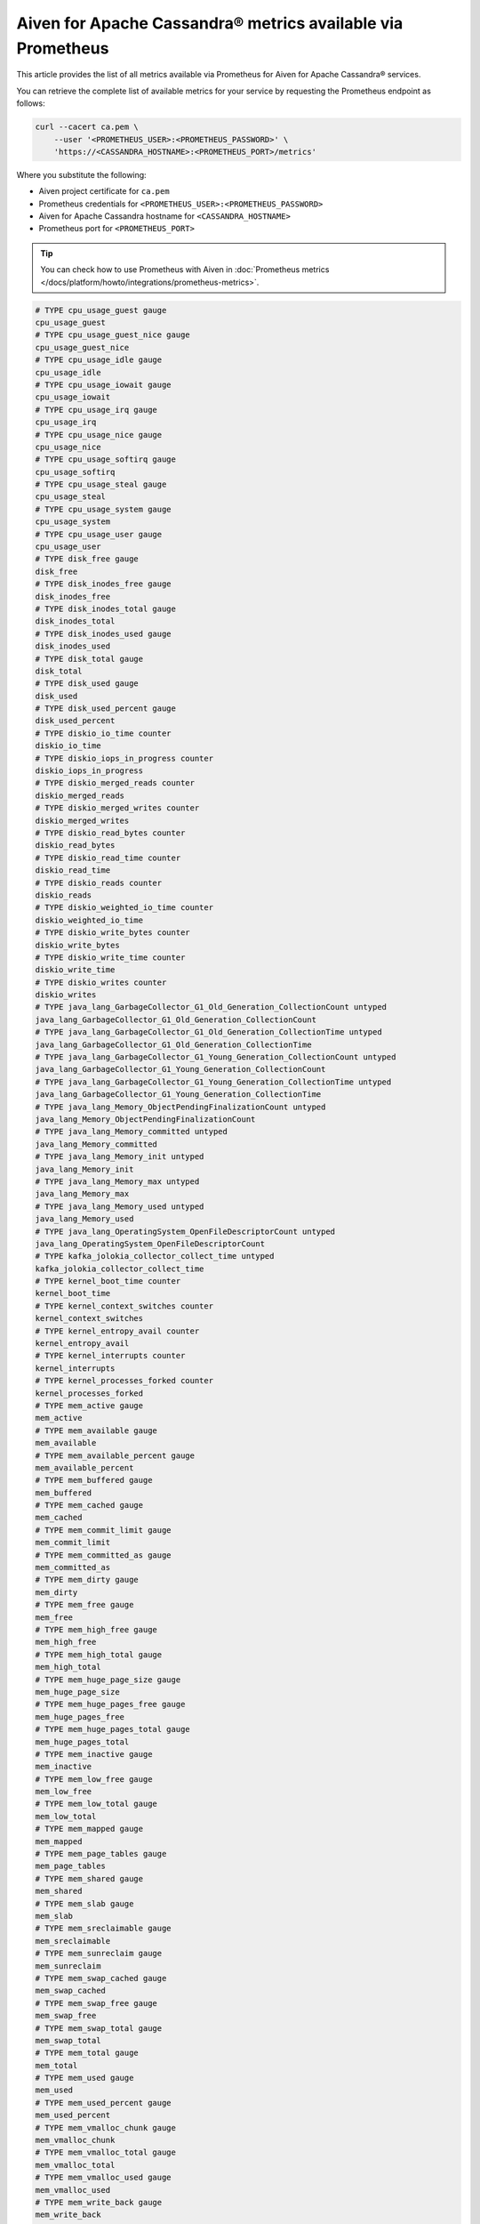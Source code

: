 Aiven for Apache Cassandra® metrics available via Prometheus
============================================================

This article provides the list of all metrics available via Prometheus for Aiven for Apache Cassandra® services.

You can retrieve the complete list of available metrics for your service by requesting the Prometheus endpoint as follows:

.. code-block:: bash

    curl --cacert ca.pem \
        --user '<PROMETHEUS_USER>:<PROMETHEUS_PASSWORD>' \
        'https://<CASSANDRA_HOSTNAME>:<PROMETHEUS_PORT>/metrics'

Where you substitute the following:

* Aiven project certificate for ``ca.pem``
* Prometheus credentials for ``<PROMETHEUS_USER>:<PROMETHEUS_PASSWORD>``
* Aiven for Apache Cassandra hostname for ``<CASSANDRA_HOSTNAME>``
* Prometheus port for ``<PROMETHEUS_PORT>``

.. Tip::

    You can check how to use Prometheus with Aiven in :doc:`Prometheus metrics </docs/platform/howto/integrations/prometheus-metrics>`.

.. code-block:: shell

    # TYPE cpu_usage_guest gauge
    cpu_usage_guest
    # TYPE cpu_usage_guest_nice gauge
    cpu_usage_guest_nice
    # TYPE cpu_usage_idle gauge
    cpu_usage_idle
    # TYPE cpu_usage_iowait gauge
    cpu_usage_iowait
    # TYPE cpu_usage_irq gauge
    cpu_usage_irq
    # TYPE cpu_usage_nice gauge
    cpu_usage_nice
    # TYPE cpu_usage_softirq gauge
    cpu_usage_softirq
    # TYPE cpu_usage_steal gauge
    cpu_usage_steal
    # TYPE cpu_usage_system gauge
    cpu_usage_system
    # TYPE cpu_usage_user gauge
    cpu_usage_user
    # TYPE disk_free gauge
    disk_free
    # TYPE disk_inodes_free gauge
    disk_inodes_free
    # TYPE disk_inodes_total gauge
    disk_inodes_total
    # TYPE disk_inodes_used gauge
    disk_inodes_used
    # TYPE disk_total gauge
    disk_total
    # TYPE disk_used gauge
    disk_used
    # TYPE disk_used_percent gauge
    disk_used_percent
    # TYPE diskio_io_time counter
    diskio_io_time
    # TYPE diskio_iops_in_progress counter
    diskio_iops_in_progress
    # TYPE diskio_merged_reads counter
    diskio_merged_reads
    # TYPE diskio_merged_writes counter
    diskio_merged_writes
    # TYPE diskio_read_bytes counter
    diskio_read_bytes
    # TYPE diskio_read_time counter
    diskio_read_time
    # TYPE diskio_reads counter
    diskio_reads
    # TYPE diskio_weighted_io_time counter
    diskio_weighted_io_time
    # TYPE diskio_write_bytes counter
    diskio_write_bytes
    # TYPE diskio_write_time counter
    diskio_write_time
    # TYPE diskio_writes counter
    diskio_writes
    # TYPE java_lang_GarbageCollector_G1_Old_Generation_CollectionCount untyped
    java_lang_GarbageCollector_G1_Old_Generation_CollectionCount
    # TYPE java_lang_GarbageCollector_G1_Old_Generation_CollectionTime untyped
    java_lang_GarbageCollector_G1_Old_Generation_CollectionTime
    # TYPE java_lang_GarbageCollector_G1_Young_Generation_CollectionCount untyped
    java_lang_GarbageCollector_G1_Young_Generation_CollectionCount
    # TYPE java_lang_GarbageCollector_G1_Young_Generation_CollectionTime untyped
    java_lang_GarbageCollector_G1_Young_Generation_CollectionTime
    # TYPE java_lang_Memory_ObjectPendingFinalizationCount untyped
    java_lang_Memory_ObjectPendingFinalizationCount
    # TYPE java_lang_Memory_committed untyped
    java_lang_Memory_committed
    # TYPE java_lang_Memory_init untyped
    java_lang_Memory_init
    # TYPE java_lang_Memory_max untyped
    java_lang_Memory_max
    # TYPE java_lang_Memory_used untyped
    java_lang_Memory_used
    # TYPE java_lang_OperatingSystem_OpenFileDescriptorCount untyped
    java_lang_OperatingSystem_OpenFileDescriptorCount
    # TYPE kafka_jolokia_collector_collect_time untyped
    kafka_jolokia_collector_collect_time
    # TYPE kernel_boot_time counter
    kernel_boot_time
    # TYPE kernel_context_switches counter
    kernel_context_switches
    # TYPE kernel_entropy_avail counter
    kernel_entropy_avail
    # TYPE kernel_interrupts counter
    kernel_interrupts
    # TYPE kernel_processes_forked counter
    kernel_processes_forked
    # TYPE mem_active gauge
    mem_active
    # TYPE mem_available gauge
    mem_available
    # TYPE mem_available_percent gauge
    mem_available_percent
    # TYPE mem_buffered gauge
    mem_buffered
    # TYPE mem_cached gauge
    mem_cached
    # TYPE mem_commit_limit gauge
    mem_commit_limit
    # TYPE mem_committed_as gauge
    mem_committed_as
    # TYPE mem_dirty gauge
    mem_dirty
    # TYPE mem_free gauge
    mem_free
    # TYPE mem_high_free gauge
    mem_high_free
    # TYPE mem_high_total gauge
    mem_high_total
    # TYPE mem_huge_page_size gauge
    mem_huge_page_size
    # TYPE mem_huge_pages_free gauge
    mem_huge_pages_free
    # TYPE mem_huge_pages_total gauge
    mem_huge_pages_total
    # TYPE mem_inactive gauge
    mem_inactive
    # TYPE mem_low_free gauge
    mem_low_free
    # TYPE mem_low_total gauge
    mem_low_total
    # TYPE mem_mapped gauge
    mem_mapped
    # TYPE mem_page_tables gauge
    mem_page_tables
    # TYPE mem_shared gauge
    mem_shared
    # TYPE mem_slab gauge
    mem_slab
    # TYPE mem_sreclaimable gauge
    mem_sreclaimable
    # TYPE mem_sunreclaim gauge
    mem_sunreclaim
    # TYPE mem_swap_cached gauge
    mem_swap_cached
    # TYPE mem_swap_free gauge
    mem_swap_free
    # TYPE mem_swap_total gauge
    mem_swap_total
    # TYPE mem_total gauge
    mem_total
    # TYPE mem_used gauge
    mem_used
    # TYPE mem_used_percent gauge
    mem_used_percent
    # TYPE mem_vmalloc_chunk gauge
    mem_vmalloc_chunk
    # TYPE mem_vmalloc_total gauge
    mem_vmalloc_total
    # TYPE mem_vmalloc_used gauge
    mem_vmalloc_used
    # TYPE mem_write_back gauge
    mem_write_back
    # TYPE mem_write_back_tmp gauge
    mem_write_back_tmp
    # TYPE net_bytes_recv counter
    net_bytes_recv
    # TYPE net_bytes_sent counter
    net_bytes_sent
    # TYPE net_drop_in counter
    net_drop_in
    # TYPE net_drop_out counter
    net_drop_out
    # TYPE net_err_in counter
    net_err_in
    # TYPE net_err_out counter
    net_err_out
    # TYPE net_icmp_inaddrmaskreps untyped
    net_icmp_inaddrmaskreps
    # TYPE net_icmp_inaddrmasks untyped
    net_icmp_inaddrmasks
    # TYPE net_icmp_incsumerrors untyped
    net_icmp_incsumerrors
    # TYPE net_icmp_indestunreachs untyped
    net_icmp_indestunreachs
    # TYPE net_icmp_inechoreps untyped
    net_icmp_inechoreps
    # TYPE net_icmp_inechos untyped
    net_icmp_inechos
    # TYPE net_icmp_inerrors untyped
    net_icmp_inerrors
    # TYPE net_icmp_inmsgs untyped
    net_icmp_inmsgs
    # TYPE net_icmp_inparmprobs untyped
    net_icmp_inparmprobs
    # TYPE net_icmp_inredirects untyped
    net_icmp_inredirects
    # TYPE net_icmp_insrcquenchs untyped
    net_icmp_insrcquenchs
    # TYPE net_icmp_intimeexcds untyped
    net_icmp_intimeexcds
    # TYPE net_icmp_intimestampreps untyped
    net_icmp_intimestampreps
    # TYPE net_icmp_intimestamps untyped
    net_icmp_intimestamps
    # TYPE net_icmp_outaddrmaskreps untyped
    net_icmp_outaddrmaskreps
    # TYPE net_icmp_outaddrmasks untyped
    net_icmp_outaddrmasks
    # TYPE net_icmp_outdestunreachs untyped
    net_icmp_outdestunreachs
    # TYPE net_icmp_outechoreps untyped
    net_icmp_outechoreps
    # TYPE net_icmp_outechos untyped
    net_icmp_outechos
    # TYPE net_icmp_outerrors untyped
    net_icmp_outerrors
    # TYPE net_icmp_outmsgs untyped
    net_icmp_outmsgs
    # TYPE net_icmp_outparmprobs untyped
    net_icmp_outparmprobs
    # TYPE net_icmp_outratelimitglobal untyped
    net_icmp_outratelimitglobal
    # TYPE net_icmp_outratelimithost untyped
    net_icmp_outratelimithost
    # TYPE net_icmp_outredirects untyped
    net_icmp_outredirects
    # TYPE net_icmp_outsrcquenchs untyped
    net_icmp_outsrcquenchs
    # TYPE net_icmp_outtimeexcds untyped
    net_icmp_outtimeexcds
    # TYPE net_icmp_outtimestampreps untyped
    net_icmp_outtimestampreps
    # TYPE net_icmp_outtimestamps untyped
    net_icmp_outtimestamps
    # TYPE net_icmpmsg_intype0 untyped
    net_icmpmsg_intype0
    # TYPE net_icmpmsg_intype11 untyped
    net_icmpmsg_intype11
    # TYPE net_icmpmsg_intype3 untyped
    net_icmpmsg_intype3
    # TYPE net_icmpmsg_intype5 untyped
    net_icmpmsg_intype5
    # TYPE net_icmpmsg_intype8 untyped
    net_icmpmsg_intype8
    # TYPE net_icmpmsg_outtype0 untyped
    net_icmpmsg_outtype0
    # TYPE net_icmpmsg_outtype3 untyped
    net_icmpmsg_outtype3
    # TYPE net_ip_defaultttl untyped
    net_ip_defaultttl
    # TYPE net_ip_forwarding untyped
    net_ip_forwarding
    # TYPE net_ip_forwdatagrams untyped
    net_ip_forwdatagrams
    # TYPE net_ip_fragcreates untyped
    net_ip_fragcreates
    # TYPE net_ip_fragfails untyped
    net_ip_fragfails
    # TYPE net_ip_fragoks untyped
    net_ip_fragoks
    # TYPE net_ip_inaddrerrors untyped
    net_ip_inaddrerrors
    # TYPE net_ip_indelivers untyped
    net_ip_indelivers
    # TYPE net_ip_indiscards untyped
    net_ip_indiscards
    # TYPE net_ip_inhdrerrors untyped
    net_ip_inhdrerrors
    # TYPE net_ip_inreceives untyped
    net_ip_inreceives
    # TYPE net_ip_inunknownprotos untyped
    net_ip_inunknownprotos
    # TYPE net_ip_outdiscards untyped
    net_ip_outdiscards
    # TYPE net_ip_outnoroutes untyped
    net_ip_outnoroutes
    # TYPE net_ip_outrequests untyped
    net_ip_outrequests
    # TYPE net_ip_reasmfails untyped
    net_ip_reasmfails
    # TYPE net_ip_reasmoks untyped
    net_ip_reasmoks
    # TYPE net_ip_reasmreqds untyped
    net_ip_reasmreqds
    # TYPE net_ip_reasmtimeout untyped
    net_ip_reasmtimeout
    # TYPE net_packets_recv counter
    net_packets_recv
    # TYPE net_packets_sent counter
    net_packets_sent
    # TYPE net_tcp_activeopens untyped
    net_tcp_activeopens
    # TYPE net_tcp_attemptfails untyped
    net_tcp_attemptfails
    # TYPE net_tcp_currestab untyped
    net_tcp_currestab
    # TYPE net_tcp_estabresets untyped
    net_tcp_estabresets
    # TYPE net_tcp_incsumerrors untyped
    net_tcp_incsumerrors
    # TYPE net_tcp_inerrs untyped
    net_tcp_inerrs
    # TYPE net_tcp_insegs untyped
    net_tcp_insegs
    # TYPE net_tcp_maxconn untyped
    net_tcp_maxconn
    # TYPE net_tcp_outrsts untyped
    net_tcp_outrsts
    # TYPE net_tcp_outsegs untyped
    net_tcp_outsegs
    # TYPE net_tcp_passiveopens untyped
    net_tcp_passiveopens
    # TYPE net_tcp_retranssegs untyped
    net_tcp_retranssegs
    # TYPE net_tcp_rtoalgorithm untyped
    net_tcp_rtoalgorithm
    # TYPE net_tcp_rtomax untyped
    net_tcp_rtomax
    # TYPE net_tcp_rtomin untyped
    net_tcp_rtomin
    # TYPE net_udp_ignoredmulti untyped
    net_udp_ignoredmulti
    # TYPE net_udp_incsumerrors untyped
    net_udp_incsumerrors
    # TYPE net_udp_indatagrams untyped
    net_udp_indatagrams
    # TYPE net_udp_inerrors untyped
    net_udp_inerrors
    # TYPE net_udp_memerrors untyped
    net_udp_memerrors
    # TYPE net_udp_noports untyped
    net_udp_noports
    # TYPE net_udp_outdatagrams untyped
    net_udp_outdatagrams
    # TYPE net_udp_rcvbuferrors untyped
    net_udp_rcvbuferrors
    # TYPE net_udp_sndbuferrors untyped
    net_udp_sndbuferrors
    # TYPE net_udplite_ignoredmulti untyped
    net_udplite_ignoredmulti
    # TYPE net_udplite_incsumerrors untyped
    net_udplite_incsumerrors
    # TYPE net_udplite_indatagrams untyped
    net_udplite_indatagrams
    # TYPE net_udplite_inerrors untyped
    net_udplite_inerrors
    # TYPE net_udplite_memerrors untyped
    net_udplite_memerrors
    # TYPE net_udplite_noports untyped
    net_udplite_noports
    # TYPE net_udplite_outdatagrams untyped
    net_udplite_outdatagrams
    # TYPE net_udplite_rcvbuferrors untyped
    net_udplite_rcvbuferrors
    # TYPE net_udplite_sndbuferrors untyped
    net_udplite_sndbuferrors
    # TYPE netstat_tcp_close untyped
    netstat_tcp_close
    # TYPE netstat_tcp_close_wait untyped
    netstat_tcp_close_wait
    # TYPE netstat_tcp_closing untyped
    netstat_tcp_closing
    # TYPE netstat_tcp_established untyped
    netstat_tcp_established
    # TYPE netstat_tcp_fin_wait1 untyped
    netstat_tcp_fin_wait1
    # TYPE netstat_tcp_fin_wait2 untyped
    netstat_tcp_fin_wait2
    # TYPE netstat_tcp_last_ack untyped
    netstat_tcp_last_ack
    # TYPE netstat_tcp_listen untyped
    netstat_tcp_listen
    # TYPE netstat_tcp_none untyped
    netstat_tcp_none
    # TYPE netstat_tcp_syn_recv untyped
    netstat_tcp_syn_recv
    # TYPE netstat_tcp_syn_sent untyped
    netstat_tcp_syn_sent
    # TYPE netstat_tcp_time_wait untyped
    netstat_tcp_time_wait
    # TYPE netstat_udp_socket untyped
    netstat_udp_socket
    # TYPE org_apache_cassandra_metrics_CQL_PreparedStatementsCount_Value untyped
    org_apache_cassandra_metrics_CQL_PreparedStatementsCount_Value
    # TYPE org_apache_cassandra_metrics_CQL_PreparedStatementsEvicted_Count untyped
    org_apache_cassandra_metrics_CQL_PreparedStatementsEvicted_Count
    # TYPE org_apache_cassandra_metrics_CQL_PreparedStatementsExecuted_Count untyped
    org_apache_cassandra_metrics_CQL_PreparedStatementsExecuted_Count
    # TYPE org_apache_cassandra_metrics_CQL_PreparedStatementsRatio_Value untyped
    org_apache_cassandra_metrics_CQL_PreparedStatementsRatio_Value
    # TYPE org_apache_cassandra_metrics_CQL_RegularStatementsExecuted_Count untyped
    org_apache_cassandra_metrics_CQL_RegularStatementsExecuted_Count
    # TYPE org_apache_cassandra_metrics_Cache_Capacity_Value untyped
    org_apache_cassandra_metrics_Cache_Capacity_Value
    # TYPE org_apache_cassandra_metrics_Cache_Entries_Value untyped
    org_apache_cassandra_metrics_Cache_Entries_Value
    # TYPE org_apache_cassandra_metrics_Cache_FifteenMinuteHitRate_Value untyped
    org_apache_cassandra_metrics_Cache_FifteenMinuteHitRate_Value
    # TYPE org_apache_cassandra_metrics_Cache_FiveMinuteHitRate_Value untyped
    org_apache_cassandra_metrics_Cache_FiveMinuteHitRate_Value
    # TYPE org_apache_cassandra_metrics_Cache_HitRate_Value untyped
    org_apache_cassandra_metrics_Cache_HitRate_Value
    # TYPE org_apache_cassandra_metrics_Cache_Hits_Count untyped
    org_apache_cassandra_metrics_Cache_Hits_Count
    # TYPE org_apache_cassandra_metrics_Cache_Hits_FifteenMinuteRate untyped
    org_apache_cassandra_metrics_Cache_Hits_FifteenMinuteRate
    # TYPE org_apache_cassandra_metrics_Cache_Hits_FiveMinuteRate untyped
    org_apache_cassandra_metrics_Cache_Hits_FiveMinuteRate
    # TYPE org_apache_cassandra_metrics_Cache_Hits_MeanRate untyped
    org_apache_cassandra_metrics_Cache_Hits_MeanRate
    # TYPE org_apache_cassandra_metrics_Cache_Hits_OneMinuteRate untyped
    org_apache_cassandra_metrics_Cache_Hits_OneMinuteRate
    # TYPE org_apache_cassandra_metrics_Cache_Misses_Count untyped
    org_apache_cassandra_metrics_Cache_Misses_Count
    # TYPE org_apache_cassandra_metrics_Cache_Misses_FifteenMinuteRate untyped
    org_apache_cassandra_metrics_Cache_Misses_FifteenMinuteRate
    # TYPE org_apache_cassandra_metrics_Cache_Misses_FiveMinuteRate untyped
    org_apache_cassandra_metrics_Cache_Misses_FiveMinuteRate
    # TYPE org_apache_cassandra_metrics_Cache_Misses_MeanRate untyped
    org_apache_cassandra_metrics_Cache_Misses_MeanRate
    # TYPE org_apache_cassandra_metrics_Cache_Misses_OneMinuteRate untyped
    org_apache_cassandra_metrics_Cache_Misses_OneMinuteRate
    # TYPE org_apache_cassandra_metrics_Cache_OneMinuteHitRate_Value untyped
    org_apache_cassandra_metrics_Cache_OneMinuteHitRate_Value
    # TYPE org_apache_cassandra_metrics_Cache_Requests_Count untyped
    org_apache_cassandra_metrics_Cache_Requests_Count
    # TYPE org_apache_cassandra_metrics_Cache_Requests_FifteenMinuteRate untyped
    org_apache_cassandra_metrics_Cache_Requests_FifteenMinuteRate
    # TYPE org_apache_cassandra_metrics_Cache_Requests_FiveMinuteRate untyped
    org_apache_cassandra_metrics_Cache_Requests_FiveMinuteRate
    # TYPE org_apache_cassandra_metrics_Cache_Requests_MeanRate untyped
    org_apache_cassandra_metrics_Cache_Requests_MeanRate
    # TYPE org_apache_cassandra_metrics_Cache_Requests_OneMinuteRate untyped
    org_apache_cassandra_metrics_Cache_Requests_OneMinuteRate
    # TYPE org_apache_cassandra_metrics_Cache_Size_Value untyped
    org_apache_cassandra_metrics_Cache_Size_Value
    # TYPE org_apache_cassandra_metrics_ClientRequest_ConditionNotMet_Count untyped
    org_apache_cassandra_metrics_ClientRequest_ConditionNotMet_Count
    # TYPE org_apache_cassandra_metrics_ClientRequest_ContentionHistogram_50thPercentile untyped
    org_apache_cassandra_metrics_ClientRequest_ContentionHistogram_50thPercentile
    # TYPE org_apache_cassandra_metrics_ClientRequest_ContentionHistogram_75thPercentile untyped
    org_apache_cassandra_metrics_ClientRequest_ContentionHistogram_75thPercentile
    # TYPE org_apache_cassandra_metrics_ClientRequest_ContentionHistogram_95thPercentile untyped
    org_apache_cassandra_metrics_ClientRequest_ContentionHistogram_95thPercentile
    # TYPE org_apache_cassandra_metrics_ClientRequest_ContentionHistogram_98thPercentile untyped
    org_apache_cassandra_metrics_ClientRequest_ContentionHistogram_98thPercentile
    # TYPE org_apache_cassandra_metrics_ClientRequest_ContentionHistogram_999thPercentile untyped
    org_apache_cassandra_metrics_ClientRequest_ContentionHistogram_999thPercentile
    # TYPE org_apache_cassandra_metrics_ClientRequest_ContentionHistogram_99thPercentile untyped
    org_apache_cassandra_metrics_ClientRequest_ContentionHistogram_99thPercentile
    # TYPE org_apache_cassandra_metrics_ClientRequest_ContentionHistogram_Count untyped
    org_apache_cassandra_metrics_ClientRequest_ContentionHistogram_Count
    # TYPE org_apache_cassandra_metrics_ClientRequest_ContentionHistogram_Max untyped
    org_apache_cassandra_metrics_ClientRequest_ContentionHistogram_Max
    # TYPE org_apache_cassandra_metrics_ClientRequest_ContentionHistogram_Min untyped
    org_apache_cassandra_metrics_ClientRequest_ContentionHistogram_Min
    # TYPE org_apache_cassandra_metrics_ClientRequest_ContentionHistogram_StdDev untyped
    org_apache_cassandra_metrics_ClientRequest_ContentionHistogram_StdDev
    # TYPE org_apache_cassandra_metrics_ClientRequest_Failures_Count untyped
    org_apache_cassandra_metrics_ClientRequest_Failures_Count
    # TYPE org_apache_cassandra_metrics_ClientRequest_Failures_FifteenMinuteRate untyped
    org_apache_cassandra_metrics_ClientRequest_Failures_FifteenMinuteRate
    # TYPE org_apache_cassandra_metrics_ClientRequest_Failures_FiveMinuteRate untyped
    org_apache_cassandra_metrics_ClientRequest_Failures_FiveMinuteRate
    # TYPE org_apache_cassandra_metrics_ClientRequest_Failures_MeanRate untyped
    org_apache_cassandra_metrics_ClientRequest_Failures_MeanRate
    # TYPE org_apache_cassandra_metrics_ClientRequest_Failures_OneMinuteRate untyped
    org_apache_cassandra_metrics_ClientRequest_Failures_OneMinuteRate
    # TYPE org_apache_cassandra_metrics_ClientRequest_Latency_50thPercentile untyped
    org_apache_cassandra_metrics_ClientRequest_Latency_50thPercentile
    # TYPE org_apache_cassandra_metrics_ClientRequest_Latency_75thPercentile untyped
    org_apache_cassandra_metrics_ClientRequest_Latency_75thPercentile
    # TYPE org_apache_cassandra_metrics_ClientRequest_Latency_95thPercentile untyped
    org_apache_cassandra_metrics_ClientRequest_Latency_95thPercentile
    # TYPE org_apache_cassandra_metrics_ClientRequest_Latency_98thPercentile untyped
    org_apache_cassandra_metrics_ClientRequest_Latency_98thPercentile
    # TYPE org_apache_cassandra_metrics_ClientRequest_Latency_999thPercentile untyped
    org_apache_cassandra_metrics_ClientRequest_Latency_999thPercentile
    # TYPE org_apache_cassandra_metrics_ClientRequest_Latency_99thPercentile untyped
    org_apache_cassandra_metrics_ClientRequest_Latency_99thPercentile
    # TYPE org_apache_cassandra_metrics_ClientRequest_Latency_Count untyped
    org_apache_cassandra_metrics_ClientRequest_Latency_Count
    # TYPE org_apache_cassandra_metrics_ClientRequest_Latency_FifteenMinuteRate untyped
    org_apache_cassandra_metrics_ClientRequest_Latency_FifteenMinuteRate
    # TYPE org_apache_cassandra_metrics_ClientRequest_Latency_FiveMinuteRate untyped
    org_apache_cassandra_metrics_ClientRequest_Latency_FiveMinuteRate
    # TYPE org_apache_cassandra_metrics_ClientRequest_Latency_Max untyped
    org_apache_cassandra_metrics_ClientRequest_Latency_Max
    # TYPE org_apache_cassandra_metrics_ClientRequest_Latency_Mean untyped
    org_apache_cassandra_metrics_ClientRequest_Latency_Mean
    # TYPE org_apache_cassandra_metrics_ClientRequest_Latency_MeanRate untyped
    org_apache_cassandra_metrics_ClientRequest_Latency_MeanRate
    # TYPE org_apache_cassandra_metrics_ClientRequest_Latency_Min untyped
    org_apache_cassandra_metrics_ClientRequest_Latency_Min
    # TYPE org_apache_cassandra_metrics_ClientRequest_Latency_OneMinuteRate untyped
    org_apache_cassandra_metrics_ClientRequest_Latency_OneMinuteRate
    # TYPE org_apache_cassandra_metrics_ClientRequest_Latency_StdDev untyped
    org_apache_cassandra_metrics_ClientRequest_Latency_StdDev
    # TYPE org_apache_cassandra_metrics_ClientRequest_MutationSizeHistogram_50thPercentile untyped
    org_apache_cassandra_metrics_ClientRequest_MutationSizeHistogram_50thPercentile
    # TYPE org_apache_cassandra_metrics_ClientRequest_MutationSizeHistogram_75thPercentile untyped
    org_apache_cassandra_metrics_ClientRequest_MutationSizeHistogram_75thPercentile
    # TYPE org_apache_cassandra_metrics_ClientRequest_MutationSizeHistogram_95thPercentile untyped
    org_apache_cassandra_metrics_ClientRequest_MutationSizeHistogram_95thPercentile
    # TYPE org_apache_cassandra_metrics_ClientRequest_MutationSizeHistogram_98thPercentile untyped
    org_apache_cassandra_metrics_ClientRequest_MutationSizeHistogram_98thPercentile
    # TYPE org_apache_cassandra_metrics_ClientRequest_MutationSizeHistogram_999thPercentile untyped
    org_apache_cassandra_metrics_ClientRequest_MutationSizeHistogram_999thPercentile
    # TYPE org_apache_cassandra_metrics_ClientRequest_MutationSizeHistogram_99thPercentile untyped
    org_apache_cassandra_metrics_ClientRequest_MutationSizeHistogram_99thPercentile
    # TYPE org_apache_cassandra_metrics_ClientRequest_MutationSizeHistogram_Count untyped
    org_apache_cassandra_metrics_ClientRequest_MutationSizeHistogram_Count
    # TYPE org_apache_cassandra_metrics_ClientRequest_MutationSizeHistogram_Max untyped
    org_apache_cassandra_metrics_ClientRequest_MutationSizeHistogram_Max
    # TYPE org_apache_cassandra_metrics_ClientRequest_MutationSizeHistogram_Mean untyped
    org_apache_cassandra_metrics_ClientRequest_MutationSizeHistogram_Mean
    # TYPE org_apache_cassandra_metrics_ClientRequest_MutationSizeHistogram_Min untyped
    org_apache_cassandra_metrics_ClientRequest_MutationSizeHistogram_Min
    # TYPE org_apache_cassandra_metrics_ClientRequest_MutationSizeHistogram_StdDev untyped
    org_apache_cassandra_metrics_ClientRequest_MutationSizeHistogram_StdDev
    # TYPE org_apache_cassandra_metrics_ClientRequest_Timeouts_Count untyped
    org_apache_cassandra_metrics_ClientRequest_Timeouts_Count
    # TYPE org_apache_cassandra_metrics_ClientRequest_Timeouts_FifteenMinuteRate untyped
    org_apache_cassandra_metrics_ClientRequest_Timeouts_FifteenMinuteRate
    # TYPE org_apache_cassandra_metrics_ClientRequest_Timeouts_FiveMinuteRate untyped
    org_apache_cassandra_metrics_ClientRequest_Timeouts_FiveMinuteRate
    # TYPE org_apache_cassandra_metrics_ClientRequest_Timeouts_MeanRate untyped
    org_apache_cassandra_metrics_ClientRequest_Timeouts_MeanRate
    # TYPE org_apache_cassandra_metrics_ClientRequest_Timeouts_OneMinuteRate untyped
    org_apache_cassandra_metrics_ClientRequest_Timeouts_OneMinuteRate
    # TYPE org_apache_cassandra_metrics_ClientRequest_TotalLatency_Count untyped
    org_apache_cassandra_metrics_ClientRequest_TotalLatency_Count
    # TYPE org_apache_cassandra_metrics_ClientRequest_Unavailables_Count untyped
    org_apache_cassandra_metrics_ClientRequest_Unavailables_Count
    # TYPE org_apache_cassandra_metrics_ClientRequest_Unavailables_FifteenMinuteRate untyped
    org_apache_cassandra_metrics_ClientRequest_Unavailables_FifteenMinuteRate
    # TYPE org_apache_cassandra_metrics_ClientRequest_Unavailables_FiveMinuteRate untyped
    org_apache_cassandra_metrics_ClientRequest_Unavailables_FiveMinuteRate
    # TYPE org_apache_cassandra_metrics_ClientRequest_Unavailables_MeanRate untyped
    org_apache_cassandra_metrics_ClientRequest_Unavailables_MeanRate
    # TYPE org_apache_cassandra_metrics_ClientRequest_Unavailables_OneMinuteRate untyped
    org_apache_cassandra_metrics_ClientRequest_Unavailables_OneMinuteRate
    # TYPE org_apache_cassandra_metrics_ClientRequest_UnfinishedCommit_Count untyped
    org_apache_cassandra_metrics_ClientRequest_UnfinishedCommit_Count
    # TYPE org_apache_cassandra_metrics_ClientRequest_UnknownResult_Count untyped
    org_apache_cassandra_metrics_ClientRequest_UnknownResult_Count
    # TYPE org_apache_cassandra_metrics_ClientRequest_UnknownResult_FifteenMinuteRate untyped
    org_apache_cassandra_metrics_ClientRequest_UnknownResult_FifteenMinuteRate
    # TYPE org_apache_cassandra_metrics_ClientRequest_UnknownResult_FiveMinuteRate untyped
    org_apache_cassandra_metrics_ClientRequest_UnknownResult_FiveMinuteRate
    # TYPE org_apache_cassandra_metrics_ClientRequest_UnknownResult_MeanRate untyped
    org_apache_cassandra_metrics_ClientRequest_UnknownResult_MeanRate
    # TYPE org_apache_cassandra_metrics_ClientRequest_UnknownResult_OneMinuteRate untyped
    org_apache_cassandra_metrics_ClientRequest_UnknownResult_OneMinuteRate
    # TYPE org_apache_cassandra_metrics_ClientRequest_ViewPendingMutations_Value untyped
    org_apache_cassandra_metrics_ClientRequest_ViewPendingMutations_Value
    # TYPE org_apache_cassandra_metrics_ClientRequest_ViewReplicasAttempted_Count untyped
    org_apache_cassandra_metrics_ClientRequest_ViewReplicasAttempted_Count
    # TYPE org_apache_cassandra_metrics_ClientRequest_ViewReplicasSuccess_Count untyped
    org_apache_cassandra_metrics_ClientRequest_ViewReplicasSuccess_Count
    # TYPE org_apache_cassandra_metrics_ClientRequest_ViewWriteLatency_50thPercentile untyped
    org_apache_cassandra_metrics_ClientRequest_ViewWriteLatency_50thPercentile
    # TYPE org_apache_cassandra_metrics_ClientRequest_ViewWriteLatency_75thPercentile untyped
    org_apache_cassandra_metrics_ClientRequest_ViewWriteLatency_75thPercentile
    # TYPE org_apache_cassandra_metrics_ClientRequest_ViewWriteLatency_95thPercentile untyped
    org_apache_cassandra_metrics_ClientRequest_ViewWriteLatency_95thPercentile
    # TYPE org_apache_cassandra_metrics_ClientRequest_ViewWriteLatency_98thPercentile untyped
    org_apache_cassandra_metrics_ClientRequest_ViewWriteLatency_98thPercentile
    # TYPE org_apache_cassandra_metrics_ClientRequest_ViewWriteLatency_999thPercentile untyped
    org_apache_cassandra_metrics_ClientRequest_ViewWriteLatency_999thPercentile
    # TYPE org_apache_cassandra_metrics_ClientRequest_ViewWriteLatency_99thPercentile untyped
    org_apache_cassandra_metrics_ClientRequest_ViewWriteLatency_99thPercentile
    # TYPE org_apache_cassandra_metrics_ClientRequest_ViewWriteLatency_Count untyped
    org_apache_cassandra_metrics_ClientRequest_ViewWriteLatency_Count
    # TYPE org_apache_cassandra_metrics_ClientRequest_ViewWriteLatency_FifteenMinuteRate untyped
    org_apache_cassandra_metrics_ClientRequest_ViewWriteLatency_FifteenMinuteRate
    # TYPE org_apache_cassandra_metrics_ClientRequest_ViewWriteLatency_FiveMinuteRate untyped
    org_apache_cassandra_metrics_ClientRequest_ViewWriteLatency_FiveMinuteRate
    # TYPE org_apache_cassandra_metrics_ClientRequest_ViewWriteLatency_Max untyped
    org_apache_cassandra_metrics_ClientRequest_ViewWriteLatency_Max
    # TYPE org_apache_cassandra_metrics_ClientRequest_ViewWriteLatency_MeanRate untyped
    org_apache_cassandra_metrics_ClientRequest_ViewWriteLatency_MeanRate
    # TYPE org_apache_cassandra_metrics_ClientRequest_ViewWriteLatency_Min untyped
    org_apache_cassandra_metrics_ClientRequest_ViewWriteLatency_Min
    # TYPE org_apache_cassandra_metrics_ClientRequest_ViewWriteLatency_OneMinuteRate untyped
    org_apache_cassandra_metrics_ClientRequest_ViewWriteLatency_OneMinuteRate
    # TYPE org_apache_cassandra_metrics_ClientRequest_ViewWriteLatency_StdDev untyped
    org_apache_cassandra_metrics_ClientRequest_ViewWriteLatency_StdDev
    # TYPE org_apache_cassandra_metrics_Client_AuthFailure_Count untyped
    org_apache_cassandra_metrics_Client_AuthFailure_Count
    # TYPE org_apache_cassandra_metrics_Client_AuthFailure_FifteenMinuteRate untyped
    org_apache_cassandra_metrics_Client_AuthFailure_FifteenMinuteRate
    # TYPE org_apache_cassandra_metrics_Client_AuthFailure_FiveMinuteRate untyped
    org_apache_cassandra_metrics_Client_AuthFailure_FiveMinuteRate
    # TYPE org_apache_cassandra_metrics_Client_AuthFailure_MeanRate untyped
    org_apache_cassandra_metrics_Client_AuthFailure_MeanRate
    # TYPE org_apache_cassandra_metrics_Client_AuthFailure_OneMinuteRate untyped
    org_apache_cassandra_metrics_Client_AuthFailure_OneMinuteRate
    # TYPE org_apache_cassandra_metrics_Client_AuthSuccess_Count untyped
    org_apache_cassandra_metrics_Client_AuthSuccess_Count
    # TYPE org_apache_cassandra_metrics_Client_AuthSuccess_FifteenMinuteRate untyped
    org_apache_cassandra_metrics_Client_AuthSuccess_FifteenMinuteRate
    # TYPE org_apache_cassandra_metrics_Client_AuthSuccess_FiveMinuteRate untyped
    org_apache_cassandra_metrics_Client_AuthSuccess_FiveMinuteRate
    # TYPE org_apache_cassandra_metrics_Client_AuthSuccess_MeanRate untyped
    org_apache_cassandra_metrics_Client_AuthSuccess_MeanRate
    # TYPE org_apache_cassandra_metrics_Client_AuthSuccess_OneMinuteRate untyped
    org_apache_cassandra_metrics_Client_AuthSuccess_OneMinuteRate
    # TYPE org_apache_cassandra_metrics_Client_ConnectedNativeClientsByUser_Value_aiven untyped
    org_apache_cassandra_metrics_Client_ConnectedNativeClientsByUser_Value_aiven
    # TYPE org_apache_cassandra_metrics_Client_ConnectedNativeClientsByUser_Value_avnadmin untyped
    org_apache_cassandra_metrics_Client_ConnectedNativeClientsByUser_Value_avnadmin
    # TYPE org_apache_cassandra_metrics_Client_ConnectedNativeClients_Value untyped
    org_apache_cassandra_metrics_Client_ConnectedNativeClients_Value
    # TYPE org_apache_cassandra_metrics_Client_PausedConnections_Value untyped
    org_apache_cassandra_metrics_Client_PausedConnections_Value
    # TYPE org_apache_cassandra_metrics_Client_ProtocolException_Count untyped
    org_apache_cassandra_metrics_Client_ProtocolException_Count
    # TYPE org_apache_cassandra_metrics_Client_ProtocolException_FifteenMinuteRate untyped
    org_apache_cassandra_metrics_Client_ProtocolException_FifteenMinuteRate
    # TYPE org_apache_cassandra_metrics_Client_ProtocolException_FiveMinuteRate untyped
    org_apache_cassandra_metrics_Client_ProtocolException_FiveMinuteRate
    # TYPE org_apache_cassandra_metrics_Client_ProtocolException_MeanRate untyped
    org_apache_cassandra_metrics_Client_ProtocolException_MeanRate
    # TYPE org_apache_cassandra_metrics_Client_ProtocolException_OneMinuteRate untyped
    org_apache_cassandra_metrics_Client_ProtocolException_OneMinuteRate
    # TYPE org_apache_cassandra_metrics_Client_RequestDiscarded_Count untyped
    org_apache_cassandra_metrics_Client_RequestDiscarded_Count
    # TYPE org_apache_cassandra_metrics_Client_RequestDiscarded_FifteenMinuteRate untyped
    org_apache_cassandra_metrics_Client_RequestDiscarded_FifteenMinuteRate
    # TYPE org_apache_cassandra_metrics_Client_RequestDiscarded_FiveMinuteRate untyped
    org_apache_cassandra_metrics_Client_RequestDiscarded_FiveMinuteRate
    # TYPE org_apache_cassandra_metrics_Client_RequestDiscarded_MeanRate untyped
    org_apache_cassandra_metrics_Client_RequestDiscarded_MeanRate
    # TYPE org_apache_cassandra_metrics_Client_RequestDiscarded_OneMinuteRate untyped
    org_apache_cassandra_metrics_Client_RequestDiscarded_OneMinuteRate
    # TYPE org_apache_cassandra_metrics_Client_RequestsSizeByIpDistribution_50thPercentile untyped
    org_apache_cassandra_metrics_Client_RequestsSizeByIpDistribution_50thPercentile
    # TYPE org_apache_cassandra_metrics_Client_RequestsSizeByIpDistribution_75thPercentile untyped
    org_apache_cassandra_metrics_Client_RequestsSizeByIpDistribution_75thPercentile
    # TYPE org_apache_cassandra_metrics_Client_RequestsSizeByIpDistribution_95thPercentile untyped
    org_apache_cassandra_metrics_Client_RequestsSizeByIpDistribution_95thPercentile
    # TYPE org_apache_cassandra_metrics_Client_RequestsSizeByIpDistribution_98thPercentile untyped
    org_apache_cassandra_metrics_Client_RequestsSizeByIpDistribution_98thPercentile
    # TYPE org_apache_cassandra_metrics_Client_RequestsSizeByIpDistribution_999thPercentile untyped
    org_apache_cassandra_metrics_Client_RequestsSizeByIpDistribution_999thPercentile
    # TYPE org_apache_cassandra_metrics_Client_RequestsSizeByIpDistribution_99thPercentile untyped
    org_apache_cassandra_metrics_Client_RequestsSizeByIpDistribution_99thPercentile
    # TYPE org_apache_cassandra_metrics_Client_RequestsSizeByIpDistribution_Count untyped
    org_apache_cassandra_metrics_Client_RequestsSizeByIpDistribution_Count
    # TYPE org_apache_cassandra_metrics_Client_RequestsSizeByIpDistribution_Max untyped
    org_apache_cassandra_metrics_Client_RequestsSizeByIpDistribution_Max
    # TYPE org_apache_cassandra_metrics_Client_RequestsSizeByIpDistribution_Mean untyped
    org_apache_cassandra_metrics_Client_RequestsSizeByIpDistribution_Mean
    # TYPE org_apache_cassandra_metrics_Client_RequestsSizeByIpDistribution_Min untyped
    org_apache_cassandra_metrics_Client_RequestsSizeByIpDistribution_Min
    # TYPE org_apache_cassandra_metrics_Client_RequestsSizeByIpDistribution_StdDev untyped
    org_apache_cassandra_metrics_Client_RequestsSizeByIpDistribution_StdDev
    # TYPE org_apache_cassandra_metrics_Client_RequestsSize_Value untyped
    org_apache_cassandra_metrics_Client_RequestsSize_Value
    # TYPE org_apache_cassandra_metrics_Client_UnknownException_Count untyped
    org_apache_cassandra_metrics_Client_UnknownException_Count
    # TYPE org_apache_cassandra_metrics_Client_UnknownException_FifteenMinuteRate untyped
    org_apache_cassandra_metrics_Client_UnknownException_FifteenMinuteRate
    # TYPE org_apache_cassandra_metrics_Client_UnknownException_FiveMinuteRate untyped
    org_apache_cassandra_metrics_Client_UnknownException_FiveMinuteRate
    # TYPE org_apache_cassandra_metrics_Client_UnknownException_MeanRate untyped
    org_apache_cassandra_metrics_Client_UnknownException_MeanRate
    # TYPE org_apache_cassandra_metrics_Client_UnknownException_OneMinuteRate untyped
    org_apache_cassandra_metrics_Client_UnknownException_OneMinuteRate
    # TYPE org_apache_cassandra_metrics_Client_connectedNativeClientsByUser_Value_aiven untyped
    org_apache_cassandra_metrics_Client_connectedNativeClientsByUser_Value_aiven
    # TYPE org_apache_cassandra_metrics_Client_connectedNativeClientsByUser_Value_avnadmin untyped
    org_apache_cassandra_metrics_Client_connectedNativeClientsByUser_Value_avnadmin
    # TYPE org_apache_cassandra_metrics_Client_connectedNativeClients_Value untyped
    org_apache_cassandra_metrics_Client_connectedNativeClients_Value
    # TYPE org_apache_cassandra_metrics_ColumnFamily_AdditionalWriteLatencyNanos_Value untyped
    org_apache_cassandra_metrics_ColumnFamily_AdditionalWriteLatencyNanos_Value
    # TYPE org_apache_cassandra_metrics_ColumnFamily_AdditionalWrites_Count untyped
    org_apache_cassandra_metrics_ColumnFamily_AdditionalWrites_Count
    # TYPE org_apache_cassandra_metrics_ColumnFamily_AllMemtablesHeapSize_Value untyped
    org_apache_cassandra_metrics_ColumnFamily_AllMemtablesHeapSize_Value
    # TYPE org_apache_cassandra_metrics_ColumnFamily_AllMemtablesLiveDataSize_Value untyped
    org_apache_cassandra_metrics_ColumnFamily_AllMemtablesLiveDataSize_Value
    # TYPE org_apache_cassandra_metrics_ColumnFamily_AllMemtablesOffHeapDataSize_Value untyped
    org_apache_cassandra_metrics_ColumnFamily_AllMemtablesOffHeapDataSize_Value
    # TYPE org_apache_cassandra_metrics_ColumnFamily_AllMemtablesOffHeapSize_Value untyped
    org_apache_cassandra_metrics_ColumnFamily_AllMemtablesOffHeapSize_Value
    # TYPE org_apache_cassandra_metrics_ColumnFamily_AllMemtablesOnHeapDataSize_Value untyped
    org_apache_cassandra_metrics_ColumnFamily_AllMemtablesOnHeapDataSize_Value
    # TYPE org_apache_cassandra_metrics_ColumnFamily_AnticompactionTime_50thPercentile untyped
    org_apache_cassandra_metrics_ColumnFamily_AnticompactionTime_50thPercentile
    # TYPE org_apache_cassandra_metrics_ColumnFamily_AnticompactionTime_75thPercentile untyped
    org_apache_cassandra_metrics_ColumnFamily_AnticompactionTime_75thPercentile
    # TYPE org_apache_cassandra_metrics_ColumnFamily_AnticompactionTime_95thPercentile untyped
    org_apache_cassandra_metrics_ColumnFamily_AnticompactionTime_95thPercentile
    # TYPE org_apache_cassandra_metrics_ColumnFamily_AnticompactionTime_98thPercentile untyped
    org_apache_cassandra_metrics_ColumnFamily_AnticompactionTime_98thPercentile
    # TYPE org_apache_cassandra_metrics_ColumnFamily_AnticompactionTime_999thPercentile untyped
    org_apache_cassandra_metrics_ColumnFamily_AnticompactionTime_999thPercentile
    # TYPE org_apache_cassandra_metrics_ColumnFamily_AnticompactionTime_99thPercentile untyped
    org_apache_cassandra_metrics_ColumnFamily_AnticompactionTime_99thPercentile
    # TYPE org_apache_cassandra_metrics_ColumnFamily_AnticompactionTime_Count untyped
    org_apache_cassandra_metrics_ColumnFamily_AnticompactionTime_Count
    # TYPE org_apache_cassandra_metrics_ColumnFamily_AnticompactionTime_FifteenMinuteRate untyped
    org_apache_cassandra_metrics_ColumnFamily_AnticompactionTime_FifteenMinuteRate
    # TYPE org_apache_cassandra_metrics_ColumnFamily_AnticompactionTime_FiveMinuteRate untyped
    org_apache_cassandra_metrics_ColumnFamily_AnticompactionTime_FiveMinuteRate
    # TYPE org_apache_cassandra_metrics_ColumnFamily_AnticompactionTime_Max untyped
    org_apache_cassandra_metrics_ColumnFamily_AnticompactionTime_Max
    # TYPE org_apache_cassandra_metrics_ColumnFamily_AnticompactionTime_MeanRate untyped
    org_apache_cassandra_metrics_ColumnFamily_AnticompactionTime_MeanRate
    # TYPE org_apache_cassandra_metrics_ColumnFamily_AnticompactionTime_Min untyped
    org_apache_cassandra_metrics_ColumnFamily_AnticompactionTime_Min
    # TYPE org_apache_cassandra_metrics_ColumnFamily_AnticompactionTime_OneMinuteRate untyped
    org_apache_cassandra_metrics_ColumnFamily_AnticompactionTime_OneMinuteRate
    # TYPE org_apache_cassandra_metrics_ColumnFamily_AnticompactionTime_StdDev untyped
    org_apache_cassandra_metrics_ColumnFamily_AnticompactionTime_StdDev
    # TYPE org_apache_cassandra_metrics_ColumnFamily_BloomFilterDiskSpaceUsed_Value untyped
    org_apache_cassandra_metrics_ColumnFamily_BloomFilterDiskSpaceUsed_Value
    # TYPE org_apache_cassandra_metrics_ColumnFamily_BloomFilterFalsePositives_Value untyped
    org_apache_cassandra_metrics_ColumnFamily_BloomFilterFalsePositives_Value
    # TYPE org_apache_cassandra_metrics_ColumnFamily_BloomFilterFalseRatio_Value untyped
    org_apache_cassandra_metrics_ColumnFamily_BloomFilterFalseRatio_Value
    # TYPE org_apache_cassandra_metrics_ColumnFamily_BloomFilterOffHeapMemoryUsed_Value untyped
    org_apache_cassandra_metrics_ColumnFamily_BloomFilterOffHeapMemoryUsed_Value
    # TYPE org_apache_cassandra_metrics_ColumnFamily_BytesAnticompacted_Count untyped
    org_apache_cassandra_metrics_ColumnFamily_BytesAnticompacted_Count
    # TYPE org_apache_cassandra_metrics_ColumnFamily_BytesFlushed_Count untyped
    org_apache_cassandra_metrics_ColumnFamily_BytesFlushed_Count
    # TYPE org_apache_cassandra_metrics_ColumnFamily_BytesMutatedAnticompaction_Count untyped
    org_apache_cassandra_metrics_ColumnFamily_BytesMutatedAnticompaction_Count
    # TYPE org_apache_cassandra_metrics_ColumnFamily_BytesPendingRepair_Value untyped
    org_apache_cassandra_metrics_ColumnFamily_BytesPendingRepair_Value
    # TYPE org_apache_cassandra_metrics_ColumnFamily_BytesRepaired_Value untyped
    org_apache_cassandra_metrics_ColumnFamily_BytesRepaired_Value
    # TYPE org_apache_cassandra_metrics_ColumnFamily_BytesUnrepaired_Value untyped
    org_apache_cassandra_metrics_ColumnFamily_BytesUnrepaired_Value
    # TYPE org_apache_cassandra_metrics_ColumnFamily_BytesValidated_50thPercentile untyped
    org_apache_cassandra_metrics_ColumnFamily_BytesValidated_50thPercentile
    # TYPE org_apache_cassandra_metrics_ColumnFamily_BytesValidated_75thPercentile untyped
    org_apache_cassandra_metrics_ColumnFamily_BytesValidated_75thPercentile
    # TYPE org_apache_cassandra_metrics_ColumnFamily_BytesValidated_95thPercentile untyped
    org_apache_cassandra_metrics_ColumnFamily_BytesValidated_95thPercentile
    # TYPE org_apache_cassandra_metrics_ColumnFamily_BytesValidated_98thPercentile untyped
    org_apache_cassandra_metrics_ColumnFamily_BytesValidated_98thPercentile
    # TYPE org_apache_cassandra_metrics_ColumnFamily_BytesValidated_999thPercentile untyped
    org_apache_cassandra_metrics_ColumnFamily_BytesValidated_999thPercentile
    # TYPE org_apache_cassandra_metrics_ColumnFamily_BytesValidated_99thPercentile untyped
    org_apache_cassandra_metrics_ColumnFamily_BytesValidated_99thPercentile
    # TYPE org_apache_cassandra_metrics_ColumnFamily_BytesValidated_Count untyped
    org_apache_cassandra_metrics_ColumnFamily_BytesValidated_Count
    # TYPE org_apache_cassandra_metrics_ColumnFamily_BytesValidated_Max untyped
    org_apache_cassandra_metrics_ColumnFamily_BytesValidated_Max
    # TYPE org_apache_cassandra_metrics_ColumnFamily_BytesValidated_Mean untyped
    org_apache_cassandra_metrics_ColumnFamily_BytesValidated_Mean
    # TYPE org_apache_cassandra_metrics_ColumnFamily_BytesValidated_Min untyped
    org_apache_cassandra_metrics_ColumnFamily_BytesValidated_Min
    # TYPE org_apache_cassandra_metrics_ColumnFamily_BytesValidated_StdDev untyped
    org_apache_cassandra_metrics_ColumnFamily_BytesValidated_StdDev
    # TYPE org_apache_cassandra_metrics_ColumnFamily_ColUpdateTimeDeltaHistogram_50thPercentile untyped
    org_apache_cassandra_metrics_ColumnFamily_ColUpdateTimeDeltaHistogram_50thPercentile
    # TYPE org_apache_cassandra_metrics_ColumnFamily_ColUpdateTimeDeltaHistogram_75thPercentile untyped
    org_apache_cassandra_metrics_ColumnFamily_ColUpdateTimeDeltaHistogram_75thPercentile
    # TYPE org_apache_cassandra_metrics_ColumnFamily_ColUpdateTimeDeltaHistogram_95thPercentile untyped
    org_apache_cassandra_metrics_ColumnFamily_ColUpdateTimeDeltaHistogram_95thPercentile
    # TYPE org_apache_cassandra_metrics_ColumnFamily_ColUpdateTimeDeltaHistogram_98thPercentile untyped
    org_apache_cassandra_metrics_ColumnFamily_ColUpdateTimeDeltaHistogram_98thPercentile
    # TYPE org_apache_cassandra_metrics_ColumnFamily_ColUpdateTimeDeltaHistogram_999thPercentile untyped
    org_apache_cassandra_metrics_ColumnFamily_ColUpdateTimeDeltaHistogram_999thPercentile
    # TYPE org_apache_cassandra_metrics_ColumnFamily_ColUpdateTimeDeltaHistogram_99thPercentile untyped
    org_apache_cassandra_metrics_ColumnFamily_ColUpdateTimeDeltaHistogram_99thPercentile
    # TYPE org_apache_cassandra_metrics_ColumnFamily_ColUpdateTimeDeltaHistogram_Count untyped
    org_apache_cassandra_metrics_ColumnFamily_ColUpdateTimeDeltaHistogram_Count
    # TYPE org_apache_cassandra_metrics_ColumnFamily_ColUpdateTimeDeltaHistogram_Max untyped
    org_apache_cassandra_metrics_ColumnFamily_ColUpdateTimeDeltaHistogram_Max
    # TYPE org_apache_cassandra_metrics_ColumnFamily_ColUpdateTimeDeltaHistogram_Mean untyped
    org_apache_cassandra_metrics_ColumnFamily_ColUpdateTimeDeltaHistogram_Mean
    # TYPE org_apache_cassandra_metrics_ColumnFamily_ColUpdateTimeDeltaHistogram_Min untyped
    org_apache_cassandra_metrics_ColumnFamily_ColUpdateTimeDeltaHistogram_Min
    # TYPE org_apache_cassandra_metrics_ColumnFamily_ColUpdateTimeDeltaHistogram_StdDev untyped
    org_apache_cassandra_metrics_ColumnFamily_ColUpdateTimeDeltaHistogram_StdDev
    # TYPE org_apache_cassandra_metrics_ColumnFamily_CompactionBytesWritten_Count untyped
    org_apache_cassandra_metrics_ColumnFamily_CompactionBytesWritten_Count
    # TYPE org_apache_cassandra_metrics_ColumnFamily_CompressionMetadataOffHeapMemoryUsed_Value untyped
    org_apache_cassandra_metrics_ColumnFamily_CompressionMetadataOffHeapMemoryUsed_Value
    # TYPE org_apache_cassandra_metrics_ColumnFamily_CompressionRatio_Value untyped
    org_apache_cassandra_metrics_ColumnFamily_CompressionRatio_Value
    # TYPE org_apache_cassandra_metrics_ColumnFamily_CoordinatorReadLatency_50thPercentile untyped
    org_apache_cassandra_metrics_ColumnFamily_CoordinatorReadLatency_50thPercentile
    # TYPE org_apache_cassandra_metrics_ColumnFamily_CoordinatorReadLatency_75thPercentile untyped
    org_apache_cassandra_metrics_ColumnFamily_CoordinatorReadLatency_75thPercentile
    # TYPE org_apache_cassandra_metrics_ColumnFamily_CoordinatorReadLatency_95thPercentile untyped
    org_apache_cassandra_metrics_ColumnFamily_CoordinatorReadLatency_95thPercentile
    # TYPE org_apache_cassandra_metrics_ColumnFamily_CoordinatorReadLatency_98thPercentile untyped
    org_apache_cassandra_metrics_ColumnFamily_CoordinatorReadLatency_98thPercentile
    # TYPE org_apache_cassandra_metrics_ColumnFamily_CoordinatorReadLatency_999thPercentile untyped
    org_apache_cassandra_metrics_ColumnFamily_CoordinatorReadLatency_999thPercentile
    # TYPE org_apache_cassandra_metrics_ColumnFamily_CoordinatorReadLatency_99thPercentile untyped
    org_apache_cassandra_metrics_ColumnFamily_CoordinatorReadLatency_99thPercentile
    # TYPE org_apache_cassandra_metrics_ColumnFamily_CoordinatorReadLatency_Count untyped
    org_apache_cassandra_metrics_ColumnFamily_CoordinatorReadLatency_Count
    # TYPE org_apache_cassandra_metrics_ColumnFamily_CoordinatorReadLatency_FifteenMinuteRate untyped
    org_apache_cassandra_metrics_ColumnFamily_CoordinatorReadLatency_FifteenMinuteRate
    # TYPE org_apache_cassandra_metrics_ColumnFamily_CoordinatorReadLatency_FiveMinuteRate untyped
    org_apache_cassandra_metrics_ColumnFamily_CoordinatorReadLatency_FiveMinuteRate
    # TYPE org_apache_cassandra_metrics_ColumnFamily_CoordinatorReadLatency_Max untyped
    org_apache_cassandra_metrics_ColumnFamily_CoordinatorReadLatency_Max
    # TYPE org_apache_cassandra_metrics_ColumnFamily_CoordinatorReadLatency_Mean untyped
    org_apache_cassandra_metrics_ColumnFamily_CoordinatorReadLatency_Mean
    # TYPE org_apache_cassandra_metrics_ColumnFamily_CoordinatorReadLatency_MeanRate untyped
    org_apache_cassandra_metrics_ColumnFamily_CoordinatorReadLatency_MeanRate
    # TYPE org_apache_cassandra_metrics_ColumnFamily_CoordinatorReadLatency_Min untyped
    org_apache_cassandra_metrics_ColumnFamily_CoordinatorReadLatency_Min
    # TYPE org_apache_cassandra_metrics_ColumnFamily_CoordinatorReadLatency_OneMinuteRate untyped
    org_apache_cassandra_metrics_ColumnFamily_CoordinatorReadLatency_OneMinuteRate
    # TYPE org_apache_cassandra_metrics_ColumnFamily_CoordinatorReadLatency_StdDev untyped
    org_apache_cassandra_metrics_ColumnFamily_CoordinatorReadLatency_StdDev
    # TYPE org_apache_cassandra_metrics_ColumnFamily_CoordinatorScanLatency_50thPercentile untyped
    org_apache_cassandra_metrics_ColumnFamily_CoordinatorScanLatency_50thPercentile
    # TYPE org_apache_cassandra_metrics_ColumnFamily_CoordinatorScanLatency_75thPercentile untyped
    org_apache_cassandra_metrics_ColumnFamily_CoordinatorScanLatency_75thPercentile
    # TYPE org_apache_cassandra_metrics_ColumnFamily_CoordinatorScanLatency_95thPercentile untyped
    org_apache_cassandra_metrics_ColumnFamily_CoordinatorScanLatency_95thPercentile
    # TYPE org_apache_cassandra_metrics_ColumnFamily_CoordinatorScanLatency_98thPercentile untyped
    org_apache_cassandra_metrics_ColumnFamily_CoordinatorScanLatency_98thPercentile
    # TYPE org_apache_cassandra_metrics_ColumnFamily_CoordinatorScanLatency_999thPercentile untyped
    org_apache_cassandra_metrics_ColumnFamily_CoordinatorScanLatency_999thPercentile
    # TYPE org_apache_cassandra_metrics_ColumnFamily_CoordinatorScanLatency_99thPercentile untyped
    org_apache_cassandra_metrics_ColumnFamily_CoordinatorScanLatency_99thPercentile
    # TYPE org_apache_cassandra_metrics_ColumnFamily_CoordinatorScanLatency_Count untyped
    org_apache_cassandra_metrics_ColumnFamily_CoordinatorScanLatency_Count
    # TYPE org_apache_cassandra_metrics_ColumnFamily_CoordinatorScanLatency_FifteenMinuteRate untyped
    org_apache_cassandra_metrics_ColumnFamily_CoordinatorScanLatency_FifteenMinuteRate
    # TYPE org_apache_cassandra_metrics_ColumnFamily_CoordinatorScanLatency_FiveMinuteRate untyped
    org_apache_cassandra_metrics_ColumnFamily_CoordinatorScanLatency_FiveMinuteRate
    # TYPE org_apache_cassandra_metrics_ColumnFamily_CoordinatorScanLatency_Max untyped
    org_apache_cassandra_metrics_ColumnFamily_CoordinatorScanLatency_Max
    # TYPE org_apache_cassandra_metrics_ColumnFamily_CoordinatorScanLatency_Mean untyped
    org_apache_cassandra_metrics_ColumnFamily_CoordinatorScanLatency_Mean
    # TYPE org_apache_cassandra_metrics_ColumnFamily_CoordinatorScanLatency_MeanRate untyped
    org_apache_cassandra_metrics_ColumnFamily_CoordinatorScanLatency_MeanRate
    # TYPE org_apache_cassandra_metrics_ColumnFamily_CoordinatorScanLatency_Min untyped
    org_apache_cassandra_metrics_ColumnFamily_CoordinatorScanLatency_Min
    # TYPE org_apache_cassandra_metrics_ColumnFamily_CoordinatorScanLatency_OneMinuteRate untyped
    org_apache_cassandra_metrics_ColumnFamily_CoordinatorScanLatency_OneMinuteRate
    # TYPE org_apache_cassandra_metrics_ColumnFamily_CoordinatorScanLatency_StdDev untyped
    org_apache_cassandra_metrics_ColumnFamily_CoordinatorScanLatency_StdDev
    # TYPE org_apache_cassandra_metrics_ColumnFamily_CoordinatorWriteLatency_50thPercentile untyped
    org_apache_cassandra_metrics_ColumnFamily_CoordinatorWriteLatency_50thPercentile
    # TYPE org_apache_cassandra_metrics_ColumnFamily_CoordinatorWriteLatency_75thPercentile untyped
    org_apache_cassandra_metrics_ColumnFamily_CoordinatorWriteLatency_75thPercentile
    # TYPE org_apache_cassandra_metrics_ColumnFamily_CoordinatorWriteLatency_95thPercentile untyped
    org_apache_cassandra_metrics_ColumnFamily_CoordinatorWriteLatency_95thPercentile
    # TYPE org_apache_cassandra_metrics_ColumnFamily_CoordinatorWriteLatency_98thPercentile untyped
    org_apache_cassandra_metrics_ColumnFamily_CoordinatorWriteLatency_98thPercentile
    # TYPE org_apache_cassandra_metrics_ColumnFamily_CoordinatorWriteLatency_999thPercentile untyped
    org_apache_cassandra_metrics_ColumnFamily_CoordinatorWriteLatency_999thPercentile
    # TYPE org_apache_cassandra_metrics_ColumnFamily_CoordinatorWriteLatency_99thPercentile untyped
    org_apache_cassandra_metrics_ColumnFamily_CoordinatorWriteLatency_99thPercentile
    # TYPE org_apache_cassandra_metrics_ColumnFamily_CoordinatorWriteLatency_Count untyped
    org_apache_cassandra_metrics_ColumnFamily_CoordinatorWriteLatency_Count
    # TYPE org_apache_cassandra_metrics_ColumnFamily_CoordinatorWriteLatency_FifteenMinuteRate untyped
    org_apache_cassandra_metrics_ColumnFamily_CoordinatorWriteLatency_FifteenMinuteRate
    # TYPE org_apache_cassandra_metrics_ColumnFamily_CoordinatorWriteLatency_FiveMinuteRate untyped
    org_apache_cassandra_metrics_ColumnFamily_CoordinatorWriteLatency_FiveMinuteRate
    # TYPE org_apache_cassandra_metrics_ColumnFamily_CoordinatorWriteLatency_Max untyped
    org_apache_cassandra_metrics_ColumnFamily_CoordinatorWriteLatency_Max
    # TYPE org_apache_cassandra_metrics_ColumnFamily_CoordinatorWriteLatency_Mean untyped
    org_apache_cassandra_metrics_ColumnFamily_CoordinatorWriteLatency_Mean
    # TYPE org_apache_cassandra_metrics_ColumnFamily_CoordinatorWriteLatency_MeanRate untyped
    org_apache_cassandra_metrics_ColumnFamily_CoordinatorWriteLatency_MeanRate
    # TYPE org_apache_cassandra_metrics_ColumnFamily_CoordinatorWriteLatency_Min untyped
    org_apache_cassandra_metrics_ColumnFamily_CoordinatorWriteLatency_Min
    # TYPE org_apache_cassandra_metrics_ColumnFamily_CoordinatorWriteLatency_OneMinuteRate untyped
    org_apache_cassandra_metrics_ColumnFamily_CoordinatorWriteLatency_OneMinuteRate
    # TYPE org_apache_cassandra_metrics_ColumnFamily_CoordinatorWriteLatency_StdDev untyped
    org_apache_cassandra_metrics_ColumnFamily_CoordinatorWriteLatency_StdDev
    # TYPE org_apache_cassandra_metrics_ColumnFamily_DroppedMutations_Count untyped
    org_apache_cassandra_metrics_ColumnFamily_DroppedMutations_Count
    # TYPE org_apache_cassandra_metrics_ColumnFamily_EstimatedRowCount_Value untyped
    org_apache_cassandra_metrics_ColumnFamily_EstimatedRowCount_Value
    # TYPE org_apache_cassandra_metrics_ColumnFamily_IndexSummaryOffHeapMemoryUsed_Value untyped
    org_apache_cassandra_metrics_ColumnFamily_IndexSummaryOffHeapMemoryUsed_Value
    # TYPE org_apache_cassandra_metrics_ColumnFamily_KeyCacheHitRate_Value untyped
    org_apache_cassandra_metrics_ColumnFamily_KeyCacheHitRate_Value
    # TYPE org_apache_cassandra_metrics_ColumnFamily_LiveDiskSpaceUsed_Count untyped
    org_apache_cassandra_metrics_ColumnFamily_LiveDiskSpaceUsed_Count
    # TYPE org_apache_cassandra_metrics_ColumnFamily_LiveSSTableCount_Value untyped
    org_apache_cassandra_metrics_ColumnFamily_LiveSSTableCount_Value
    # TYPE org_apache_cassandra_metrics_ColumnFamily_LiveScannedHistogram_50thPercentile untyped
    org_apache_cassandra_metrics_ColumnFamily_LiveScannedHistogram_50thPercentile
    # TYPE org_apache_cassandra_metrics_ColumnFamily_LiveScannedHistogram_75thPercentile untyped
    org_apache_cassandra_metrics_ColumnFamily_LiveScannedHistogram_75thPercentile
    # TYPE org_apache_cassandra_metrics_ColumnFamily_LiveScannedHistogram_95thPercentile untyped
    org_apache_cassandra_metrics_ColumnFamily_LiveScannedHistogram_95thPercentile
    # TYPE org_apache_cassandra_metrics_ColumnFamily_LiveScannedHistogram_98thPercentile untyped
    org_apache_cassandra_metrics_ColumnFamily_LiveScannedHistogram_98thPercentile
    # TYPE org_apache_cassandra_metrics_ColumnFamily_LiveScannedHistogram_999thPercentile untyped
    org_apache_cassandra_metrics_ColumnFamily_LiveScannedHistogram_999thPercentile
    # TYPE org_apache_cassandra_metrics_ColumnFamily_LiveScannedHistogram_99thPercentile untyped
    org_apache_cassandra_metrics_ColumnFamily_LiveScannedHistogram_99thPercentile
    # TYPE org_apache_cassandra_metrics_ColumnFamily_LiveScannedHistogram_Count untyped
    org_apache_cassandra_metrics_ColumnFamily_LiveScannedHistogram_Count
    # TYPE org_apache_cassandra_metrics_ColumnFamily_LiveScannedHistogram_Max untyped
    org_apache_cassandra_metrics_ColumnFamily_LiveScannedHistogram_Max
    # TYPE org_apache_cassandra_metrics_ColumnFamily_LiveScannedHistogram_Mean untyped
    org_apache_cassandra_metrics_ColumnFamily_LiveScannedHistogram_Mean
    # TYPE org_apache_cassandra_metrics_ColumnFamily_LiveScannedHistogram_Min untyped
    org_apache_cassandra_metrics_ColumnFamily_LiveScannedHistogram_Min
    # TYPE org_apache_cassandra_metrics_ColumnFamily_LiveScannedHistogram_StdDev untyped
    org_apache_cassandra_metrics_ColumnFamily_LiveScannedHistogram_StdDev
    # TYPE org_apache_cassandra_metrics_ColumnFamily_MaxRowSize_Value untyped
    org_apache_cassandra_metrics_ColumnFamily_MaxRowSize_Value
    # TYPE org_apache_cassandra_metrics_ColumnFamily_MeanRowSize_Value untyped
    org_apache_cassandra_metrics_ColumnFamily_MeanRowSize_Value
    # TYPE org_apache_cassandra_metrics_ColumnFamily_MemtableColumnsCount_Value untyped
    org_apache_cassandra_metrics_ColumnFamily_MemtableColumnsCount_Value
    # TYPE org_apache_cassandra_metrics_ColumnFamily_MemtableLiveDataSize_Value untyped
    org_apache_cassandra_metrics_ColumnFamily_MemtableLiveDataSize_Value
    # TYPE org_apache_cassandra_metrics_ColumnFamily_MemtableOffHeapDataSize_Value untyped
    org_apache_cassandra_metrics_ColumnFamily_MemtableOffHeapDataSize_Value
    # TYPE org_apache_cassandra_metrics_ColumnFamily_MemtableOffHeapSize_Value untyped
    org_apache_cassandra_metrics_ColumnFamily_MemtableOffHeapSize_Value
    # TYPE org_apache_cassandra_metrics_ColumnFamily_MemtableOnHeapDataSize_Value untyped
    org_apache_cassandra_metrics_ColumnFamily_MemtableOnHeapDataSize_Value
    # TYPE org_apache_cassandra_metrics_ColumnFamily_MemtableOnHeapSize_Value untyped
    org_apache_cassandra_metrics_ColumnFamily_MemtableOnHeapSize_Value
    # TYPE org_apache_cassandra_metrics_ColumnFamily_MemtableSwitchCount_Count untyped
    org_apache_cassandra_metrics_ColumnFamily_MemtableSwitchCount_Count
    # TYPE org_apache_cassandra_metrics_ColumnFamily_MinRowSize_Value untyped
    org_apache_cassandra_metrics_ColumnFamily_MinRowSize_Value
    # TYPE org_apache_cassandra_metrics_ColumnFamily_MutatedAnticompactionGauge_Value untyped
    org_apache_cassandra_metrics_ColumnFamily_MutatedAnticompactionGauge_Value
    # TYPE org_apache_cassandra_metrics_ColumnFamily_OldVersionSSTableCount_Value untyped
    org_apache_cassandra_metrics_ColumnFamily_OldVersionSSTableCount_Value
    # TYPE org_apache_cassandra_metrics_ColumnFamily_PartitionsValidated_50thPercentile untyped
    org_apache_cassandra_metrics_ColumnFamily_PartitionsValidated_50thPercentile
    # TYPE org_apache_cassandra_metrics_ColumnFamily_PartitionsValidated_75thPercentile untyped
    org_apache_cassandra_metrics_ColumnFamily_PartitionsValidated_75thPercentile
    # TYPE org_apache_cassandra_metrics_ColumnFamily_PartitionsValidated_95thPercentile untyped
    org_apache_cassandra_metrics_ColumnFamily_PartitionsValidated_95thPercentile
    # TYPE org_apache_cassandra_metrics_ColumnFamily_PartitionsValidated_98thPercentile untyped
    org_apache_cassandra_metrics_ColumnFamily_PartitionsValidated_98thPercentile
    # TYPE org_apache_cassandra_metrics_ColumnFamily_PartitionsValidated_999thPercentile untyped
    org_apache_cassandra_metrics_ColumnFamily_PartitionsValidated_999thPercentile
    # TYPE org_apache_cassandra_metrics_ColumnFamily_PartitionsValidated_99thPercentile untyped
    org_apache_cassandra_metrics_ColumnFamily_PartitionsValidated_99thPercentile
    # TYPE org_apache_cassandra_metrics_ColumnFamily_PartitionsValidated_Count untyped
    org_apache_cassandra_metrics_ColumnFamily_PartitionsValidated_Count
    # TYPE org_apache_cassandra_metrics_ColumnFamily_PartitionsValidated_Max untyped
    org_apache_cassandra_metrics_ColumnFamily_PartitionsValidated_Max
    # TYPE org_apache_cassandra_metrics_ColumnFamily_PartitionsValidated_Mean untyped
    org_apache_cassandra_metrics_ColumnFamily_PartitionsValidated_Mean
    # TYPE org_apache_cassandra_metrics_ColumnFamily_PartitionsValidated_Min untyped
    org_apache_cassandra_metrics_ColumnFamily_PartitionsValidated_Min
    # TYPE org_apache_cassandra_metrics_ColumnFamily_PartitionsValidated_StdDev untyped
    org_apache_cassandra_metrics_ColumnFamily_PartitionsValidated_StdDev
    # TYPE org_apache_cassandra_metrics_ColumnFamily_PendingCompactions_Value untyped
    org_apache_cassandra_metrics_ColumnFamily_PendingCompactions_Value
    # TYPE org_apache_cassandra_metrics_ColumnFamily_PendingFlushes_Count untyped
    org_apache_cassandra_metrics_ColumnFamily_PendingFlushes_Count
    # TYPE org_apache_cassandra_metrics_ColumnFamily_PercentRepaired_Value untyped
    org_apache_cassandra_metrics_ColumnFamily_PercentRepaired_Value
    # TYPE org_apache_cassandra_metrics_ColumnFamily_ReadRepairRequests_Count untyped
    org_apache_cassandra_metrics_ColumnFamily_ReadRepairRequests_Count
    # TYPE org_apache_cassandra_metrics_ColumnFamily_ReadRepairRequests_FifteenMinuteRate untyped
    org_apache_cassandra_metrics_ColumnFamily_ReadRepairRequests_FifteenMinuteRate
    # TYPE org_apache_cassandra_metrics_ColumnFamily_ReadRepairRequests_FiveMinuteRate untyped
    org_apache_cassandra_metrics_ColumnFamily_ReadRepairRequests_FiveMinuteRate
    # TYPE org_apache_cassandra_metrics_ColumnFamily_ReadRepairRequests_MeanRate untyped
    org_apache_cassandra_metrics_ColumnFamily_ReadRepairRequests_MeanRate
    # TYPE org_apache_cassandra_metrics_ColumnFamily_ReadRepairRequests_OneMinuteRate untyped
    org_apache_cassandra_metrics_ColumnFamily_ReadRepairRequests_OneMinuteRate
    # TYPE org_apache_cassandra_metrics_ColumnFamily_RecentBloomFilterFalsePositives_Value untyped
    org_apache_cassandra_metrics_ColumnFamily_RecentBloomFilterFalsePositives_Value
    # TYPE org_apache_cassandra_metrics_ColumnFamily_RecentBloomFilterFalseRatio_Value untyped
    org_apache_cassandra_metrics_ColumnFamily_RecentBloomFilterFalseRatio_Value
    # TYPE org_apache_cassandra_metrics_ColumnFamily_RepairJobsCompleted_Count untyped
    org_apache_cassandra_metrics_ColumnFamily_RepairJobsCompleted_Count
    # TYPE org_apache_cassandra_metrics_ColumnFamily_RepairJobsStarted_Count untyped
    org_apache_cassandra_metrics_ColumnFamily_RepairJobsStarted_Count
    # TYPE org_apache_cassandra_metrics_ColumnFamily_RepairSyncTime_50thPercentile untyped
    org_apache_cassandra_metrics_ColumnFamily_RepairSyncTime_50thPercentile
    # TYPE org_apache_cassandra_metrics_ColumnFamily_RepairSyncTime_75thPercentile untyped
    org_apache_cassandra_metrics_ColumnFamily_RepairSyncTime_75thPercentile
    # TYPE org_apache_cassandra_metrics_ColumnFamily_RepairSyncTime_95thPercentile untyped
    org_apache_cassandra_metrics_ColumnFamily_RepairSyncTime_95thPercentile
    # TYPE org_apache_cassandra_metrics_ColumnFamily_RepairSyncTime_98thPercentile untyped
    org_apache_cassandra_metrics_ColumnFamily_RepairSyncTime_98thPercentile
    # TYPE org_apache_cassandra_metrics_ColumnFamily_RepairSyncTime_999thPercentile untyped
    org_apache_cassandra_metrics_ColumnFamily_RepairSyncTime_999thPercentile
    # TYPE org_apache_cassandra_metrics_ColumnFamily_RepairSyncTime_99thPercentile untyped
    org_apache_cassandra_metrics_ColumnFamily_RepairSyncTime_99thPercentile
    # TYPE org_apache_cassandra_metrics_ColumnFamily_RepairSyncTime_Count untyped
    org_apache_cassandra_metrics_ColumnFamily_RepairSyncTime_Count
    # TYPE org_apache_cassandra_metrics_ColumnFamily_RepairSyncTime_FifteenMinuteRate untyped
    org_apache_cassandra_metrics_ColumnFamily_RepairSyncTime_FifteenMinuteRate
    # TYPE org_apache_cassandra_metrics_ColumnFamily_RepairSyncTime_FiveMinuteRate untyped
    org_apache_cassandra_metrics_ColumnFamily_RepairSyncTime_FiveMinuteRate
    # TYPE org_apache_cassandra_metrics_ColumnFamily_RepairSyncTime_Max untyped
    org_apache_cassandra_metrics_ColumnFamily_RepairSyncTime_Max
    # TYPE org_apache_cassandra_metrics_ColumnFamily_RepairSyncTime_MeanRate untyped
    org_apache_cassandra_metrics_ColumnFamily_RepairSyncTime_MeanRate
    # TYPE org_apache_cassandra_metrics_ColumnFamily_RepairSyncTime_Min untyped
    org_apache_cassandra_metrics_ColumnFamily_RepairSyncTime_Min
    # TYPE org_apache_cassandra_metrics_ColumnFamily_RepairSyncTime_OneMinuteRate untyped
    org_apache_cassandra_metrics_ColumnFamily_RepairSyncTime_OneMinuteRate
    # TYPE org_apache_cassandra_metrics_ColumnFamily_RepairSyncTime_StdDev untyped
    org_apache_cassandra_metrics_ColumnFamily_RepairSyncTime_StdDev
    # TYPE org_apache_cassandra_metrics_ColumnFamily_RepairedDataInconsistenciesConfirmed_Count untyped
    org_apache_cassandra_metrics_ColumnFamily_RepairedDataInconsistenciesConfirmed_Count
    # TYPE org_apache_cassandra_metrics_ColumnFamily_RepairedDataInconsistenciesConfirmed_FifteenMinuteRate untyped
    org_apache_cassandra_metrics_ColumnFamily_RepairedDataInconsistenciesConfirmed_FifteenMinuteRate
    # TYPE org_apache_cassandra_metrics_ColumnFamily_RepairedDataInconsistenciesConfirmed_FiveMinuteRate untyped
    org_apache_cassandra_metrics_ColumnFamily_RepairedDataInconsistenciesConfirmed_FiveMinuteRate
    # TYPE org_apache_cassandra_metrics_ColumnFamily_RepairedDataInconsistenciesConfirmed_MeanRate untyped
    org_apache_cassandra_metrics_ColumnFamily_RepairedDataInconsistenciesConfirmed_MeanRate
    # TYPE org_apache_cassandra_metrics_ColumnFamily_RepairedDataInconsistenciesConfirmed_OneMinuteRate untyped
    org_apache_cassandra_metrics_ColumnFamily_RepairedDataInconsistenciesConfirmed_OneMinuteRate
    # TYPE org_apache_cassandra_metrics_ColumnFamily_RepairedDataInconsistenciesUnconfirmed_Count untyped
    org_apache_cassandra_metrics_ColumnFamily_RepairedDataInconsistenciesUnconfirmed_Count
    # TYPE org_apache_cassandra_metrics_ColumnFamily_RepairedDataInconsistenciesUnconfirmed_FifteenMinuteRate untyped
    org_apache_cassandra_metrics_ColumnFamily_RepairedDataInconsistenciesUnconfirmed_FifteenMinuteRate
    # TYPE org_apache_cassandra_metrics_ColumnFamily_RepairedDataInconsistenciesUnconfirmed_FiveMinuteRate untyped
    org_apache_cassandra_metrics_ColumnFamily_RepairedDataInconsistenciesUnconfirmed_FiveMinuteRate
    # TYPE org_apache_cassandra_metrics_ColumnFamily_RepairedDataInconsistenciesUnconfirmed_MeanRate untyped
    org_apache_cassandra_metrics_ColumnFamily_RepairedDataInconsistenciesUnconfirmed_MeanRate
    # TYPE org_apache_cassandra_metrics_ColumnFamily_RepairedDataInconsistenciesUnconfirmed_OneMinuteRate untyped
    org_apache_cassandra_metrics_ColumnFamily_RepairedDataInconsistenciesUnconfirmed_OneMinuteRate
    # TYPE org_apache_cassandra_metrics_ColumnFamily_RepairedDataTrackingOverreadRows_50thPercentile untyped
    org_apache_cassandra_metrics_ColumnFamily_RepairedDataTrackingOverreadRows_50thPercentile
    # TYPE org_apache_cassandra_metrics_ColumnFamily_RepairedDataTrackingOverreadRows_75thPercentile untyped
    org_apache_cassandra_metrics_ColumnFamily_RepairedDataTrackingOverreadRows_75thPercentile
    # TYPE org_apache_cassandra_metrics_ColumnFamily_RepairedDataTrackingOverreadRows_95thPercentile untyped
    org_apache_cassandra_metrics_ColumnFamily_RepairedDataTrackingOverreadRows_95thPercentile
    # TYPE org_apache_cassandra_metrics_ColumnFamily_RepairedDataTrackingOverreadRows_98thPercentile untyped
    org_apache_cassandra_metrics_ColumnFamily_RepairedDataTrackingOverreadRows_98thPercentile
    # TYPE org_apache_cassandra_metrics_ColumnFamily_RepairedDataTrackingOverreadRows_999thPercentile untyped
    org_apache_cassandra_metrics_ColumnFamily_RepairedDataTrackingOverreadRows_999thPercentile
    # TYPE org_apache_cassandra_metrics_ColumnFamily_RepairedDataTrackingOverreadRows_99thPercentile untyped
    org_apache_cassandra_metrics_ColumnFamily_RepairedDataTrackingOverreadRows_99thPercentile
    # TYPE org_apache_cassandra_metrics_ColumnFamily_RepairedDataTrackingOverreadRows_Count untyped
    org_apache_cassandra_metrics_ColumnFamily_RepairedDataTrackingOverreadRows_Count
    # TYPE org_apache_cassandra_metrics_ColumnFamily_RepairedDataTrackingOverreadRows_Max untyped
    org_apache_cassandra_metrics_ColumnFamily_RepairedDataTrackingOverreadRows_Max
    # TYPE org_apache_cassandra_metrics_ColumnFamily_RepairedDataTrackingOverreadRows_Min untyped
    org_apache_cassandra_metrics_ColumnFamily_RepairedDataTrackingOverreadRows_Min
    # TYPE org_apache_cassandra_metrics_ColumnFamily_RepairedDataTrackingOverreadRows_StdDev untyped
    org_apache_cassandra_metrics_ColumnFamily_RepairedDataTrackingOverreadRows_StdDev
    # TYPE org_apache_cassandra_metrics_ColumnFamily_RepairedDataTrackingOverreadTime_50thPercentile untyped
    org_apache_cassandra_metrics_ColumnFamily_RepairedDataTrackingOverreadTime_50thPercentile
    # TYPE org_apache_cassandra_metrics_ColumnFamily_RepairedDataTrackingOverreadTime_75thPercentile untyped
    org_apache_cassandra_metrics_ColumnFamily_RepairedDataTrackingOverreadTime_75thPercentile
    # TYPE org_apache_cassandra_metrics_ColumnFamily_RepairedDataTrackingOverreadTime_95thPercentile untyped
    org_apache_cassandra_metrics_ColumnFamily_RepairedDataTrackingOverreadTime_95thPercentile
    # TYPE org_apache_cassandra_metrics_ColumnFamily_RepairedDataTrackingOverreadTime_98thPercentile untyped
    org_apache_cassandra_metrics_ColumnFamily_RepairedDataTrackingOverreadTime_98thPercentile
    # TYPE org_apache_cassandra_metrics_ColumnFamily_RepairedDataTrackingOverreadTime_999thPercentile untyped
    org_apache_cassandra_metrics_ColumnFamily_RepairedDataTrackingOverreadTime_999thPercentile
    # TYPE org_apache_cassandra_metrics_ColumnFamily_RepairedDataTrackingOverreadTime_99thPercentile untyped
    org_apache_cassandra_metrics_ColumnFamily_RepairedDataTrackingOverreadTime_99thPercentile
    # TYPE org_apache_cassandra_metrics_ColumnFamily_RepairedDataTrackingOverreadTime_Count untyped
    org_apache_cassandra_metrics_ColumnFamily_RepairedDataTrackingOverreadTime_Count
    # TYPE org_apache_cassandra_metrics_ColumnFamily_RepairedDataTrackingOverreadTime_FifteenMinuteRate untyped
    org_apache_cassandra_metrics_ColumnFamily_RepairedDataTrackingOverreadTime_FifteenMinuteRate
    # TYPE org_apache_cassandra_metrics_ColumnFamily_RepairedDataTrackingOverreadTime_FiveMinuteRate untyped
    org_apache_cassandra_metrics_ColumnFamily_RepairedDataTrackingOverreadTime_FiveMinuteRate
    # TYPE org_apache_cassandra_metrics_ColumnFamily_RepairedDataTrackingOverreadTime_Max untyped
    org_apache_cassandra_metrics_ColumnFamily_RepairedDataTrackingOverreadTime_Max
    # TYPE org_apache_cassandra_metrics_ColumnFamily_RepairedDataTrackingOverreadTime_MeanRate untyped
    org_apache_cassandra_metrics_ColumnFamily_RepairedDataTrackingOverreadTime_MeanRate
    # TYPE org_apache_cassandra_metrics_ColumnFamily_RepairedDataTrackingOverreadTime_Min untyped
    org_apache_cassandra_metrics_ColumnFamily_RepairedDataTrackingOverreadTime_Min
    # TYPE org_apache_cassandra_metrics_ColumnFamily_RepairedDataTrackingOverreadTime_OneMinuteRate untyped
    org_apache_cassandra_metrics_ColumnFamily_RepairedDataTrackingOverreadTime_OneMinuteRate
    # TYPE org_apache_cassandra_metrics_ColumnFamily_RepairedDataTrackingOverreadTime_StdDev untyped
    org_apache_cassandra_metrics_ColumnFamily_RepairedDataTrackingOverreadTime_StdDev
    # TYPE org_apache_cassandra_metrics_ColumnFamily_ReplicaFilteringProtectionRequests_Count untyped
    org_apache_cassandra_metrics_ColumnFamily_ReplicaFilteringProtectionRequests_Count
    # TYPE org_apache_cassandra_metrics_ColumnFamily_ReplicaFilteringProtectionRequests_FifteenMinuteRate untyped
    org_apache_cassandra_metrics_ColumnFamily_ReplicaFilteringProtectionRequests_FifteenMinuteRate
    # TYPE org_apache_cassandra_metrics_ColumnFamily_ReplicaFilteringProtectionRequests_FiveMinuteRate untyped
    org_apache_cassandra_metrics_ColumnFamily_ReplicaFilteringProtectionRequests_FiveMinuteRate
    # TYPE org_apache_cassandra_metrics_ColumnFamily_ReplicaFilteringProtectionRequests_MeanRate untyped
    org_apache_cassandra_metrics_ColumnFamily_ReplicaFilteringProtectionRequests_MeanRate
    # TYPE org_apache_cassandra_metrics_ColumnFamily_ReplicaFilteringProtectionRequests_OneMinuteRate untyped
    org_apache_cassandra_metrics_ColumnFamily_ReplicaFilteringProtectionRequests_OneMinuteRate
    # TYPE org_apache_cassandra_metrics_ColumnFamily_ReplicaFilteringProtectionRowsCachedPerQuery_50thPercentile untyped
    org_apache_cassandra_metrics_ColumnFamily_ReplicaFilteringProtectionRowsCachedPerQuery_50thPercentile
    # TYPE org_apache_cassandra_metrics_ColumnFamily_ReplicaFilteringProtectionRowsCachedPerQuery_75thPercentile untyped
    org_apache_cassandra_metrics_ColumnFamily_ReplicaFilteringProtectionRowsCachedPerQuery_75thPercentile
    # TYPE org_apache_cassandra_metrics_ColumnFamily_ReplicaFilteringProtectionRowsCachedPerQuery_95thPercentile untyped
    org_apache_cassandra_metrics_ColumnFamily_ReplicaFilteringProtectionRowsCachedPerQuery_95thPercentile
    # TYPE org_apache_cassandra_metrics_ColumnFamily_ReplicaFilteringProtectionRowsCachedPerQuery_98thPercentile untyped
    org_apache_cassandra_metrics_ColumnFamily_ReplicaFilteringProtectionRowsCachedPerQuery_98thPercentile
    # TYPE org_apache_cassandra_metrics_ColumnFamily_ReplicaFilteringProtectionRowsCachedPerQuery_999thPercentile untyped
    org_apache_cassandra_metrics_ColumnFamily_ReplicaFilteringProtectionRowsCachedPerQuery_999thPercentile
    # TYPE org_apache_cassandra_metrics_ColumnFamily_ReplicaFilteringProtectionRowsCachedPerQuery_99thPercentile untyped
    org_apache_cassandra_metrics_ColumnFamily_ReplicaFilteringProtectionRowsCachedPerQuery_99thPercentile
    # TYPE org_apache_cassandra_metrics_ColumnFamily_ReplicaFilteringProtectionRowsCachedPerQuery_Count untyped
    org_apache_cassandra_metrics_ColumnFamily_ReplicaFilteringProtectionRowsCachedPerQuery_Count
    # TYPE org_apache_cassandra_metrics_ColumnFamily_ReplicaFilteringProtectionRowsCachedPerQuery_Max untyped
    org_apache_cassandra_metrics_ColumnFamily_ReplicaFilteringProtectionRowsCachedPerQuery_Max
    # TYPE org_apache_cassandra_metrics_ColumnFamily_ReplicaFilteringProtectionRowsCachedPerQuery_Min untyped
    org_apache_cassandra_metrics_ColumnFamily_ReplicaFilteringProtectionRowsCachedPerQuery_Min
    # TYPE org_apache_cassandra_metrics_ColumnFamily_ReplicaFilteringProtectionRowsCachedPerQuery_StdDev untyped
    org_apache_cassandra_metrics_ColumnFamily_ReplicaFilteringProtectionRowsCachedPerQuery_StdDev
    # TYPE org_apache_cassandra_metrics_ColumnFamily_RowCacheHitOutOfRange_Count untyped
    org_apache_cassandra_metrics_ColumnFamily_RowCacheHitOutOfRange_Count
    # TYPE org_apache_cassandra_metrics_ColumnFamily_RowCacheHit_Count untyped
    org_apache_cassandra_metrics_ColumnFamily_RowCacheHit_Count
    # TYPE org_apache_cassandra_metrics_ColumnFamily_RowCacheMiss_Count untyped
    org_apache_cassandra_metrics_ColumnFamily_RowCacheMiss_Count
    # TYPE org_apache_cassandra_metrics_ColumnFamily_SSTablesPerReadHistogram_50thPercentile untyped
    org_apache_cassandra_metrics_ColumnFamily_SSTablesPerReadHistogram_50thPercentile
    # TYPE org_apache_cassandra_metrics_ColumnFamily_SSTablesPerReadHistogram_75thPercentile untyped
    org_apache_cassandra_metrics_ColumnFamily_SSTablesPerReadHistogram_75thPercentile
    # TYPE org_apache_cassandra_metrics_ColumnFamily_SSTablesPerReadHistogram_95thPercentile untyped
    org_apache_cassandra_metrics_ColumnFamily_SSTablesPerReadHistogram_95thPercentile
    # TYPE org_apache_cassandra_metrics_ColumnFamily_SSTablesPerReadHistogram_98thPercentile untyped
    org_apache_cassandra_metrics_ColumnFamily_SSTablesPerReadHistogram_98thPercentile
    # TYPE org_apache_cassandra_metrics_ColumnFamily_SSTablesPerReadHistogram_999thPercentile untyped
    org_apache_cassandra_metrics_ColumnFamily_SSTablesPerReadHistogram_999thPercentile
    # TYPE org_apache_cassandra_metrics_ColumnFamily_SSTablesPerReadHistogram_99thPercentile untyped
    org_apache_cassandra_metrics_ColumnFamily_SSTablesPerReadHistogram_99thPercentile
    # TYPE org_apache_cassandra_metrics_ColumnFamily_SSTablesPerReadHistogram_Count untyped
    org_apache_cassandra_metrics_ColumnFamily_SSTablesPerReadHistogram_Count
    # TYPE org_apache_cassandra_metrics_ColumnFamily_SSTablesPerReadHistogram_Max untyped
    org_apache_cassandra_metrics_ColumnFamily_SSTablesPerReadHistogram_Max
    # TYPE org_apache_cassandra_metrics_ColumnFamily_SSTablesPerReadHistogram_Mean untyped
    org_apache_cassandra_metrics_ColumnFamily_SSTablesPerReadHistogram_Mean
    # TYPE org_apache_cassandra_metrics_ColumnFamily_SSTablesPerReadHistogram_Min untyped
    org_apache_cassandra_metrics_ColumnFamily_SSTablesPerReadHistogram_Min
    # TYPE org_apache_cassandra_metrics_ColumnFamily_SSTablesPerReadHistogram_StdDev untyped
    org_apache_cassandra_metrics_ColumnFamily_SSTablesPerReadHistogram_StdDev
    # TYPE org_apache_cassandra_metrics_ColumnFamily_ShortReadProtectionRequests_Count untyped
    org_apache_cassandra_metrics_ColumnFamily_ShortReadProtectionRequests_Count
    # TYPE org_apache_cassandra_metrics_ColumnFamily_ShortReadProtectionRequests_FifteenMinuteRate untyped
    org_apache_cassandra_metrics_ColumnFamily_ShortReadProtectionRequests_FifteenMinuteRate
    # TYPE org_apache_cassandra_metrics_ColumnFamily_ShortReadProtectionRequests_FiveMinuteRate untyped
    org_apache_cassandra_metrics_ColumnFamily_ShortReadProtectionRequests_FiveMinuteRate
    # TYPE org_apache_cassandra_metrics_ColumnFamily_ShortReadProtectionRequests_MeanRate untyped
    org_apache_cassandra_metrics_ColumnFamily_ShortReadProtectionRequests_MeanRate
    # TYPE org_apache_cassandra_metrics_ColumnFamily_ShortReadProtectionRequests_OneMinuteRate untyped
    org_apache_cassandra_metrics_ColumnFamily_ShortReadProtectionRequests_OneMinuteRate
    # TYPE org_apache_cassandra_metrics_ColumnFamily_SnapshotsSize_Value untyped
    org_apache_cassandra_metrics_ColumnFamily_SnapshotsSize_Value
    # TYPE org_apache_cassandra_metrics_ColumnFamily_SpeculativeFailedRetries_Count untyped
    org_apache_cassandra_metrics_ColumnFamily_SpeculativeFailedRetries_Count
    # TYPE org_apache_cassandra_metrics_ColumnFamily_SpeculativeInsufficientReplicas_Count untyped
    org_apache_cassandra_metrics_ColumnFamily_SpeculativeInsufficientReplicas_Count
    # TYPE org_apache_cassandra_metrics_ColumnFamily_SpeculativeRetries_Count untyped
    org_apache_cassandra_metrics_ColumnFamily_SpeculativeRetries_Count
    # TYPE org_apache_cassandra_metrics_ColumnFamily_SpeculativeSampleLatencyNanos_Value untyped
    org_apache_cassandra_metrics_ColumnFamily_SpeculativeSampleLatencyNanos_Value
    # TYPE org_apache_cassandra_metrics_ColumnFamily_TombstoneFailures_Count untyped
    org_apache_cassandra_metrics_ColumnFamily_TombstoneFailures_Count
    # TYPE org_apache_cassandra_metrics_ColumnFamily_TombstoneScannedHistogram_50thPercentile untyped
    org_apache_cassandra_metrics_ColumnFamily_TombstoneScannedHistogram_50thPercentile
    # TYPE org_apache_cassandra_metrics_ColumnFamily_TombstoneScannedHistogram_75thPercentile untyped
    org_apache_cassandra_metrics_ColumnFamily_TombstoneScannedHistogram_75thPercentile
    # TYPE org_apache_cassandra_metrics_ColumnFamily_TombstoneScannedHistogram_95thPercentile untyped
    org_apache_cassandra_metrics_ColumnFamily_TombstoneScannedHistogram_95thPercentile
    # TYPE org_apache_cassandra_metrics_ColumnFamily_TombstoneScannedHistogram_98thPercentile untyped
    org_apache_cassandra_metrics_ColumnFamily_TombstoneScannedHistogram_98thPercentile
    # TYPE org_apache_cassandra_metrics_ColumnFamily_TombstoneScannedHistogram_999thPercentile untyped
    org_apache_cassandra_metrics_ColumnFamily_TombstoneScannedHistogram_999thPercentile
    # TYPE org_apache_cassandra_metrics_ColumnFamily_TombstoneScannedHistogram_99thPercentile untyped
    org_apache_cassandra_metrics_ColumnFamily_TombstoneScannedHistogram_99thPercentile
    # TYPE org_apache_cassandra_metrics_ColumnFamily_TombstoneScannedHistogram_Count untyped
    org_apache_cassandra_metrics_ColumnFamily_TombstoneScannedHistogram_Count
    # TYPE org_apache_cassandra_metrics_ColumnFamily_TombstoneScannedHistogram_Max untyped
    org_apache_cassandra_metrics_ColumnFamily_TombstoneScannedHistogram_Max
    # TYPE org_apache_cassandra_metrics_ColumnFamily_TombstoneScannedHistogram_Mean untyped
    org_apache_cassandra_metrics_ColumnFamily_TombstoneScannedHistogram_Mean
    # TYPE org_apache_cassandra_metrics_ColumnFamily_TombstoneScannedHistogram_Min untyped
    org_apache_cassandra_metrics_ColumnFamily_TombstoneScannedHistogram_Min
    # TYPE org_apache_cassandra_metrics_ColumnFamily_TombstoneScannedHistogram_StdDev untyped
    org_apache_cassandra_metrics_ColumnFamily_TombstoneScannedHistogram_StdDev
    # TYPE org_apache_cassandra_metrics_ColumnFamily_TombstoneWarnings_Count untyped
    org_apache_cassandra_metrics_ColumnFamily_TombstoneWarnings_Count
    # TYPE org_apache_cassandra_metrics_ColumnFamily_TotalDiskSpaceUsed_Count untyped
    org_apache_cassandra_metrics_ColumnFamily_TotalDiskSpaceUsed_Count
    # TYPE org_apache_cassandra_metrics_ColumnFamily_UnleveledSSTables_Value untyped
    org_apache_cassandra_metrics_ColumnFamily_UnleveledSSTables_Value
    # TYPE org_apache_cassandra_metrics_ColumnFamily_ValidationTime_50thPercentile untyped
    org_apache_cassandra_metrics_ColumnFamily_ValidationTime_50thPercentile
    # TYPE org_apache_cassandra_metrics_ColumnFamily_ValidationTime_75thPercentile untyped
    org_apache_cassandra_metrics_ColumnFamily_ValidationTime_75thPercentile
    # TYPE org_apache_cassandra_metrics_ColumnFamily_ValidationTime_95thPercentile untyped
    org_apache_cassandra_metrics_ColumnFamily_ValidationTime_95thPercentile
    # TYPE org_apache_cassandra_metrics_ColumnFamily_ValidationTime_98thPercentile untyped
    org_apache_cassandra_metrics_ColumnFamily_ValidationTime_98thPercentile
    # TYPE org_apache_cassandra_metrics_ColumnFamily_ValidationTime_999thPercentile untyped
    org_apache_cassandra_metrics_ColumnFamily_ValidationTime_999thPercentile
    # TYPE org_apache_cassandra_metrics_ColumnFamily_ValidationTime_99thPercentile untyped
    org_apache_cassandra_metrics_ColumnFamily_ValidationTime_99thPercentile
    # TYPE org_apache_cassandra_metrics_ColumnFamily_ValidationTime_Count untyped
    org_apache_cassandra_metrics_ColumnFamily_ValidationTime_Count
    # TYPE org_apache_cassandra_metrics_ColumnFamily_ValidationTime_FifteenMinuteRate untyped
    org_apache_cassandra_metrics_ColumnFamily_ValidationTime_FifteenMinuteRate
    # TYPE org_apache_cassandra_metrics_ColumnFamily_ValidationTime_FiveMinuteRate untyped
    org_apache_cassandra_metrics_ColumnFamily_ValidationTime_FiveMinuteRate
    # TYPE org_apache_cassandra_metrics_ColumnFamily_ValidationTime_Max untyped
    org_apache_cassandra_metrics_ColumnFamily_ValidationTime_Max
    # TYPE org_apache_cassandra_metrics_ColumnFamily_ValidationTime_Mean untyped
    org_apache_cassandra_metrics_ColumnFamily_ValidationTime_Mean
    # TYPE org_apache_cassandra_metrics_ColumnFamily_ValidationTime_MeanRate untyped
    org_apache_cassandra_metrics_ColumnFamily_ValidationTime_MeanRate
    # TYPE org_apache_cassandra_metrics_ColumnFamily_ValidationTime_Min untyped
    org_apache_cassandra_metrics_ColumnFamily_ValidationTime_Min
    # TYPE org_apache_cassandra_metrics_ColumnFamily_ValidationTime_OneMinuteRate untyped
    org_apache_cassandra_metrics_ColumnFamily_ValidationTime_OneMinuteRate
    # TYPE org_apache_cassandra_metrics_ColumnFamily_ValidationTime_StdDev untyped
    org_apache_cassandra_metrics_ColumnFamily_ValidationTime_StdDev
    # TYPE org_apache_cassandra_metrics_ColumnFamily_ViewLockAcquireTime_50thPercentile untyped
    org_apache_cassandra_metrics_ColumnFamily_ViewLockAcquireTime_50thPercentile
    # TYPE org_apache_cassandra_metrics_ColumnFamily_ViewLockAcquireTime_75thPercentile untyped
    org_apache_cassandra_metrics_ColumnFamily_ViewLockAcquireTime_75thPercentile
    # TYPE org_apache_cassandra_metrics_ColumnFamily_ViewLockAcquireTime_95thPercentile untyped
    org_apache_cassandra_metrics_ColumnFamily_ViewLockAcquireTime_95thPercentile
    # TYPE org_apache_cassandra_metrics_ColumnFamily_ViewLockAcquireTime_98thPercentile untyped
    org_apache_cassandra_metrics_ColumnFamily_ViewLockAcquireTime_98thPercentile
    # TYPE org_apache_cassandra_metrics_ColumnFamily_ViewLockAcquireTime_999thPercentile untyped
    org_apache_cassandra_metrics_ColumnFamily_ViewLockAcquireTime_999thPercentile
    # TYPE org_apache_cassandra_metrics_ColumnFamily_ViewLockAcquireTime_99thPercentile untyped
    org_apache_cassandra_metrics_ColumnFamily_ViewLockAcquireTime_99thPercentile
    # TYPE org_apache_cassandra_metrics_ColumnFamily_ViewLockAcquireTime_Count untyped
    org_apache_cassandra_metrics_ColumnFamily_ViewLockAcquireTime_Count
    # TYPE org_apache_cassandra_metrics_ColumnFamily_ViewLockAcquireTime_FifteenMinuteRate untyped
    org_apache_cassandra_metrics_ColumnFamily_ViewLockAcquireTime_FifteenMinuteRate
    # TYPE org_apache_cassandra_metrics_ColumnFamily_ViewLockAcquireTime_FiveMinuteRate untyped
    org_apache_cassandra_metrics_ColumnFamily_ViewLockAcquireTime_FiveMinuteRate
    # TYPE org_apache_cassandra_metrics_ColumnFamily_ViewLockAcquireTime_Max untyped
    org_apache_cassandra_metrics_ColumnFamily_ViewLockAcquireTime_Max
    # TYPE org_apache_cassandra_metrics_ColumnFamily_ViewLockAcquireTime_MeanRate untyped
    org_apache_cassandra_metrics_ColumnFamily_ViewLockAcquireTime_MeanRate
    # TYPE org_apache_cassandra_metrics_ColumnFamily_ViewLockAcquireTime_Min untyped
    org_apache_cassandra_metrics_ColumnFamily_ViewLockAcquireTime_Min
    # TYPE org_apache_cassandra_metrics_ColumnFamily_ViewLockAcquireTime_OneMinuteRate untyped
    org_apache_cassandra_metrics_ColumnFamily_ViewLockAcquireTime_OneMinuteRate
    # TYPE org_apache_cassandra_metrics_ColumnFamily_ViewLockAcquireTime_StdDev untyped
    org_apache_cassandra_metrics_ColumnFamily_ViewLockAcquireTime_StdDev
    # TYPE org_apache_cassandra_metrics_ColumnFamily_ViewReadTime_50thPercentile untyped
    org_apache_cassandra_metrics_ColumnFamily_ViewReadTime_50thPercentile
    # TYPE org_apache_cassandra_metrics_ColumnFamily_ViewReadTime_75thPercentile untyped
    org_apache_cassandra_metrics_ColumnFamily_ViewReadTime_75thPercentile
    # TYPE org_apache_cassandra_metrics_ColumnFamily_ViewReadTime_95thPercentile untyped
    org_apache_cassandra_metrics_ColumnFamily_ViewReadTime_95thPercentile
    # TYPE org_apache_cassandra_metrics_ColumnFamily_ViewReadTime_98thPercentile untyped
    org_apache_cassandra_metrics_ColumnFamily_ViewReadTime_98thPercentile
    # TYPE org_apache_cassandra_metrics_ColumnFamily_ViewReadTime_999thPercentile untyped
    org_apache_cassandra_metrics_ColumnFamily_ViewReadTime_999thPercentile
    # TYPE org_apache_cassandra_metrics_ColumnFamily_ViewReadTime_99thPercentile untyped
    org_apache_cassandra_metrics_ColumnFamily_ViewReadTime_99thPercentile
    # TYPE org_apache_cassandra_metrics_ColumnFamily_ViewReadTime_Count untyped
    org_apache_cassandra_metrics_ColumnFamily_ViewReadTime_Count
    # TYPE org_apache_cassandra_metrics_ColumnFamily_ViewReadTime_FifteenMinuteRate untyped
    org_apache_cassandra_metrics_ColumnFamily_ViewReadTime_FifteenMinuteRate
    # TYPE org_apache_cassandra_metrics_ColumnFamily_ViewReadTime_FiveMinuteRate untyped
    org_apache_cassandra_metrics_ColumnFamily_ViewReadTime_FiveMinuteRate
    # TYPE org_apache_cassandra_metrics_ColumnFamily_ViewReadTime_Max untyped
    org_apache_cassandra_metrics_ColumnFamily_ViewReadTime_Max
    # TYPE org_apache_cassandra_metrics_ColumnFamily_ViewReadTime_MeanRate untyped
    org_apache_cassandra_metrics_ColumnFamily_ViewReadTime_MeanRate
    # TYPE org_apache_cassandra_metrics_ColumnFamily_ViewReadTime_Min untyped
    org_apache_cassandra_metrics_ColumnFamily_ViewReadTime_Min
    # TYPE org_apache_cassandra_metrics_ColumnFamily_ViewReadTime_OneMinuteRate untyped
    org_apache_cassandra_metrics_ColumnFamily_ViewReadTime_OneMinuteRate
    # TYPE org_apache_cassandra_metrics_ColumnFamily_ViewReadTime_StdDev untyped
    org_apache_cassandra_metrics_ColumnFamily_ViewReadTime_StdDev
    # TYPE org_apache_cassandra_metrics_ColumnFamily_WaitingOnFreeMemtableSpace_50thPercentile untyped
    org_apache_cassandra_metrics_ColumnFamily_WaitingOnFreeMemtableSpace_50thPercentile
    # TYPE org_apache_cassandra_metrics_ColumnFamily_WaitingOnFreeMemtableSpace_75thPercentile untyped
    org_apache_cassandra_metrics_ColumnFamily_WaitingOnFreeMemtableSpace_75thPercentile
    # TYPE org_apache_cassandra_metrics_ColumnFamily_WaitingOnFreeMemtableSpace_95thPercentile untyped
    org_apache_cassandra_metrics_ColumnFamily_WaitingOnFreeMemtableSpace_95thPercentile
    # TYPE org_apache_cassandra_metrics_ColumnFamily_WaitingOnFreeMemtableSpace_98thPercentile untyped
    org_apache_cassandra_metrics_ColumnFamily_WaitingOnFreeMemtableSpace_98thPercentile
    # TYPE org_apache_cassandra_metrics_ColumnFamily_WaitingOnFreeMemtableSpace_999thPercentile untyped
    org_apache_cassandra_metrics_ColumnFamily_WaitingOnFreeMemtableSpace_999thPercentile
    # TYPE org_apache_cassandra_metrics_ColumnFamily_WaitingOnFreeMemtableSpace_99thPercentile untyped
    org_apache_cassandra_metrics_ColumnFamily_WaitingOnFreeMemtableSpace_99thPercentile
    # TYPE org_apache_cassandra_metrics_ColumnFamily_WaitingOnFreeMemtableSpace_Count untyped
    org_apache_cassandra_metrics_ColumnFamily_WaitingOnFreeMemtableSpace_Count
    # TYPE org_apache_cassandra_metrics_ColumnFamily_WaitingOnFreeMemtableSpace_Max untyped
    org_apache_cassandra_metrics_ColumnFamily_WaitingOnFreeMemtableSpace_Max
    # TYPE org_apache_cassandra_metrics_ColumnFamily_WaitingOnFreeMemtableSpace_Min untyped
    org_apache_cassandra_metrics_ColumnFamily_WaitingOnFreeMemtableSpace_Min
    # TYPE org_apache_cassandra_metrics_ColumnFamily_WaitingOnFreeMemtableSpace_StdDev untyped
    org_apache_cassandra_metrics_ColumnFamily_WaitingOnFreeMemtableSpace_StdDev
    # TYPE org_apache_cassandra_metrics_CommitLog_CompletedTasks_Value untyped
    org_apache_cassandra_metrics_CommitLog_CompletedTasks_Value
    # TYPE org_apache_cassandra_metrics_CommitLog_OverSizedMutations_Count untyped
    org_apache_cassandra_metrics_CommitLog_OverSizedMutations_Count
    # TYPE org_apache_cassandra_metrics_CommitLog_OverSizedMutations_FifteenMinuteRate untyped
    org_apache_cassandra_metrics_CommitLog_OverSizedMutations_FifteenMinuteRate
    # TYPE org_apache_cassandra_metrics_CommitLog_OverSizedMutations_FiveMinuteRate untyped
    org_apache_cassandra_metrics_CommitLog_OverSizedMutations_FiveMinuteRate
    # TYPE org_apache_cassandra_metrics_CommitLog_OverSizedMutations_MeanRate untyped
    org_apache_cassandra_metrics_CommitLog_OverSizedMutations_MeanRate
    # TYPE org_apache_cassandra_metrics_CommitLog_OverSizedMutations_OneMinuteRate untyped
    org_apache_cassandra_metrics_CommitLog_OverSizedMutations_OneMinuteRate
    # TYPE org_apache_cassandra_metrics_CommitLog_PendingTasks_Value untyped
    org_apache_cassandra_metrics_CommitLog_PendingTasks_Value
    # TYPE org_apache_cassandra_metrics_CommitLog_TotalCommitLogSize_Value untyped
    org_apache_cassandra_metrics_CommitLog_TotalCommitLogSize_Value
    # TYPE org_apache_cassandra_metrics_CommitLog_WaitingOnCommit_50thPercentile untyped
    org_apache_cassandra_metrics_CommitLog_WaitingOnCommit_50thPercentile
    # TYPE org_apache_cassandra_metrics_CommitLog_WaitingOnCommit_75thPercentile untyped
    org_apache_cassandra_metrics_CommitLog_WaitingOnCommit_75thPercentile
    # TYPE org_apache_cassandra_metrics_CommitLog_WaitingOnCommit_95thPercentile untyped
    org_apache_cassandra_metrics_CommitLog_WaitingOnCommit_95thPercentile
    # TYPE org_apache_cassandra_metrics_CommitLog_WaitingOnCommit_98thPercentile untyped
    org_apache_cassandra_metrics_CommitLog_WaitingOnCommit_98thPercentile
    # TYPE org_apache_cassandra_metrics_CommitLog_WaitingOnCommit_999thPercentile untyped
    org_apache_cassandra_metrics_CommitLog_WaitingOnCommit_999thPercentile
    # TYPE org_apache_cassandra_metrics_CommitLog_WaitingOnCommit_99thPercentile untyped
    org_apache_cassandra_metrics_CommitLog_WaitingOnCommit_99thPercentile
    # TYPE org_apache_cassandra_metrics_CommitLog_WaitingOnCommit_Count untyped
    org_apache_cassandra_metrics_CommitLog_WaitingOnCommit_Count
    # TYPE org_apache_cassandra_metrics_CommitLog_WaitingOnCommit_FifteenMinuteRate untyped
    org_apache_cassandra_metrics_CommitLog_WaitingOnCommit_FifteenMinuteRate
    # TYPE org_apache_cassandra_metrics_CommitLog_WaitingOnCommit_FiveMinuteRate untyped
    org_apache_cassandra_metrics_CommitLog_WaitingOnCommit_FiveMinuteRate
    # TYPE org_apache_cassandra_metrics_CommitLog_WaitingOnCommit_Max untyped
    org_apache_cassandra_metrics_CommitLog_WaitingOnCommit_Max
    # TYPE org_apache_cassandra_metrics_CommitLog_WaitingOnCommit_MeanRate untyped
    org_apache_cassandra_metrics_CommitLog_WaitingOnCommit_MeanRate
    # TYPE org_apache_cassandra_metrics_CommitLog_WaitingOnCommit_Min untyped
    org_apache_cassandra_metrics_CommitLog_WaitingOnCommit_Min
    # TYPE org_apache_cassandra_metrics_CommitLog_WaitingOnCommit_OneMinuteRate untyped
    org_apache_cassandra_metrics_CommitLog_WaitingOnCommit_OneMinuteRate
    # TYPE org_apache_cassandra_metrics_CommitLog_WaitingOnCommit_StdDev untyped
    org_apache_cassandra_metrics_CommitLog_WaitingOnCommit_StdDev
    # TYPE org_apache_cassandra_metrics_CommitLog_WaitingOnSegmentAllocation_50thPercentile untyped
    org_apache_cassandra_metrics_CommitLog_WaitingOnSegmentAllocation_50thPercentile
    # TYPE org_apache_cassandra_metrics_CommitLog_WaitingOnSegmentAllocation_75thPercentile untyped
    org_apache_cassandra_metrics_CommitLog_WaitingOnSegmentAllocation_75thPercentile
    # TYPE org_apache_cassandra_metrics_CommitLog_WaitingOnSegmentAllocation_95thPercentile untyped
    org_apache_cassandra_metrics_CommitLog_WaitingOnSegmentAllocation_95thPercentile
    # TYPE org_apache_cassandra_metrics_CommitLog_WaitingOnSegmentAllocation_98thPercentile untyped
    org_apache_cassandra_metrics_CommitLog_WaitingOnSegmentAllocation_98thPercentile
    # TYPE org_apache_cassandra_metrics_CommitLog_WaitingOnSegmentAllocation_999thPercentile untyped
    org_apache_cassandra_metrics_CommitLog_WaitingOnSegmentAllocation_999thPercentile
    # TYPE org_apache_cassandra_metrics_CommitLog_WaitingOnSegmentAllocation_99thPercentile untyped
    org_apache_cassandra_metrics_CommitLog_WaitingOnSegmentAllocation_99thPercentile
    # TYPE org_apache_cassandra_metrics_CommitLog_WaitingOnSegmentAllocation_Count untyped
    org_apache_cassandra_metrics_CommitLog_WaitingOnSegmentAllocation_Count
    # TYPE org_apache_cassandra_metrics_CommitLog_WaitingOnSegmentAllocation_FifteenMinuteRate untyped
    org_apache_cassandra_metrics_CommitLog_WaitingOnSegmentAllocation_FifteenMinuteRate
    # TYPE org_apache_cassandra_metrics_CommitLog_WaitingOnSegmentAllocation_FiveMinuteRate untyped
    org_apache_cassandra_metrics_CommitLog_WaitingOnSegmentAllocation_FiveMinuteRate
    # TYPE org_apache_cassandra_metrics_CommitLog_WaitingOnSegmentAllocation_Max untyped
    org_apache_cassandra_metrics_CommitLog_WaitingOnSegmentAllocation_Max
    # TYPE org_apache_cassandra_metrics_CommitLog_WaitingOnSegmentAllocation_MeanRate untyped
    org_apache_cassandra_metrics_CommitLog_WaitingOnSegmentAllocation_MeanRate
    # TYPE org_apache_cassandra_metrics_CommitLog_WaitingOnSegmentAllocation_Min untyped
    org_apache_cassandra_metrics_CommitLog_WaitingOnSegmentAllocation_Min
    # TYPE org_apache_cassandra_metrics_CommitLog_WaitingOnSegmentAllocation_OneMinuteRate untyped
    org_apache_cassandra_metrics_CommitLog_WaitingOnSegmentAllocation_OneMinuteRate
    # TYPE org_apache_cassandra_metrics_CommitLog_WaitingOnSegmentAllocation_StdDev untyped
    org_apache_cassandra_metrics_CommitLog_WaitingOnSegmentAllocation_StdDev
    # TYPE org_apache_cassandra_metrics_Compaction_BytesCompacted_Count untyped
    org_apache_cassandra_metrics_Compaction_BytesCompacted_Count
    # TYPE org_apache_cassandra_metrics_Compaction_CompactionsAborted_Count untyped
    org_apache_cassandra_metrics_Compaction_CompactionsAborted_Count
    # TYPE org_apache_cassandra_metrics_Compaction_CompactionsReduced_Count untyped
    org_apache_cassandra_metrics_Compaction_CompactionsReduced_Count
    # TYPE org_apache_cassandra_metrics_Compaction_CompletedTasks_Value untyped
    org_apache_cassandra_metrics_Compaction_CompletedTasks_Value
    # TYPE org_apache_cassandra_metrics_Compaction_PendingTasksByTableName_Value_effect_clicks_by_dist_id_v2 untyped
    org_apache_cassandra_metrics_Compaction_PendingTasksByTableName_Value_effect_clicks_by_dist_id_v2
    # TYPE org_apache_cassandra_metrics_Compaction_PendingTasks_Value untyped
    org_apache_cassandra_metrics_Compaction_PendingTasks_Value
    # TYPE org_apache_cassandra_metrics_Compaction_SSTablesDroppedFromCompaction_Count untyped
    org_apache_cassandra_metrics_Compaction_SSTablesDroppedFromCompaction_Count
    # TYPE org_apache_cassandra_metrics_Compaction_TotalCompactionsCompleted_Count untyped
    org_apache_cassandra_metrics_Compaction_TotalCompactionsCompleted_Count
    # TYPE org_apache_cassandra_metrics_Compaction_TotalCompactionsCompleted_FifteenMinuteRate untyped
    org_apache_cassandra_metrics_Compaction_TotalCompactionsCompleted_FifteenMinuteRate
    # TYPE org_apache_cassandra_metrics_Compaction_TotalCompactionsCompleted_FiveMinuteRate untyped
    org_apache_cassandra_metrics_Compaction_TotalCompactionsCompleted_FiveMinuteRate
    # TYPE org_apache_cassandra_metrics_Compaction_TotalCompactionsCompleted_MeanRate untyped
    org_apache_cassandra_metrics_Compaction_TotalCompactionsCompleted_MeanRate
    # TYPE org_apache_cassandra_metrics_Compaction_TotalCompactionsCompleted_OneMinuteRate untyped
    org_apache_cassandra_metrics_Compaction_TotalCompactionsCompleted_OneMinuteRate
    # TYPE org_apache_cassandra_metrics_Connection_TotalTimeouts_OneMinuteRate untyped
    org_apache_cassandra_metrics_Connection_TotalTimeouts_OneMinuteRate
    # TYPE org_apache_cassandra_metrics_DroppedMessage_CrossNodeDroppedLatency_50thPercentile untyped
    org_apache_cassandra_metrics_DroppedMessage_CrossNodeDroppedLatency_50thPercentile
    # TYPE org_apache_cassandra_metrics_DroppedMessage_CrossNodeDroppedLatency_75thPercentile untyped
    org_apache_cassandra_metrics_DroppedMessage_CrossNodeDroppedLatency_75thPercentile
    # TYPE org_apache_cassandra_metrics_DroppedMessage_CrossNodeDroppedLatency_95thPercentile untyped
    org_apache_cassandra_metrics_DroppedMessage_CrossNodeDroppedLatency_95thPercentile
    # TYPE org_apache_cassandra_metrics_DroppedMessage_CrossNodeDroppedLatency_98thPercentile untyped
    org_apache_cassandra_metrics_DroppedMessage_CrossNodeDroppedLatency_98thPercentile
    # TYPE org_apache_cassandra_metrics_DroppedMessage_CrossNodeDroppedLatency_999thPercentile untyped
    org_apache_cassandra_metrics_DroppedMessage_CrossNodeDroppedLatency_999thPercentile
    # TYPE org_apache_cassandra_metrics_DroppedMessage_CrossNodeDroppedLatency_99thPercentile untyped
    org_apache_cassandra_metrics_DroppedMessage_CrossNodeDroppedLatency_99thPercentile
    # TYPE org_apache_cassandra_metrics_DroppedMessage_CrossNodeDroppedLatency_Count untyped
    org_apache_cassandra_metrics_DroppedMessage_CrossNodeDroppedLatency_Count
    # TYPE org_apache_cassandra_metrics_DroppedMessage_CrossNodeDroppedLatency_FifteenMinuteRate untyped
    org_apache_cassandra_metrics_DroppedMessage_CrossNodeDroppedLatency_FifteenMinuteRate
    # TYPE org_apache_cassandra_metrics_DroppedMessage_CrossNodeDroppedLatency_FiveMinuteRate untyped
    org_apache_cassandra_metrics_DroppedMessage_CrossNodeDroppedLatency_FiveMinuteRate
    # TYPE org_apache_cassandra_metrics_DroppedMessage_CrossNodeDroppedLatency_Max untyped
    org_apache_cassandra_metrics_DroppedMessage_CrossNodeDroppedLatency_Max
    # TYPE org_apache_cassandra_metrics_DroppedMessage_CrossNodeDroppedLatency_MeanRate untyped
    org_apache_cassandra_metrics_DroppedMessage_CrossNodeDroppedLatency_MeanRate
    # TYPE org_apache_cassandra_metrics_DroppedMessage_CrossNodeDroppedLatency_Min untyped
    org_apache_cassandra_metrics_DroppedMessage_CrossNodeDroppedLatency_Min
    # TYPE org_apache_cassandra_metrics_DroppedMessage_CrossNodeDroppedLatency_OneMinuteRate untyped
    org_apache_cassandra_metrics_DroppedMessage_CrossNodeDroppedLatency_OneMinuteRate
    # TYPE org_apache_cassandra_metrics_DroppedMessage_CrossNodeDroppedLatency_StdDev untyped
    org_apache_cassandra_metrics_DroppedMessage_CrossNodeDroppedLatency_StdDev
    # TYPE org_apache_cassandra_metrics_DroppedMessage_Dropped_Count untyped
    org_apache_cassandra_metrics_DroppedMessage_Dropped_Count
    # TYPE org_apache_cassandra_metrics_DroppedMessage_Dropped_FifteenMinuteRate untyped
    org_apache_cassandra_metrics_DroppedMessage_Dropped_FifteenMinuteRate
    # TYPE org_apache_cassandra_metrics_DroppedMessage_Dropped_FiveMinuteRate untyped
    org_apache_cassandra_metrics_DroppedMessage_Dropped_FiveMinuteRate
    # TYPE org_apache_cassandra_metrics_DroppedMessage_Dropped_MeanRate untyped
    org_apache_cassandra_metrics_DroppedMessage_Dropped_MeanRate
    # TYPE org_apache_cassandra_metrics_DroppedMessage_Dropped_OneMinuteRate untyped
    org_apache_cassandra_metrics_DroppedMessage_Dropped_OneMinuteRate
    # TYPE org_apache_cassandra_metrics_DroppedMessage_InternalDroppedLatency_50thPercentile untyped
    org_apache_cassandra_metrics_DroppedMessage_InternalDroppedLatency_50thPercentile
    # TYPE org_apache_cassandra_metrics_DroppedMessage_InternalDroppedLatency_75thPercentile untyped
    org_apache_cassandra_metrics_DroppedMessage_InternalDroppedLatency_75thPercentile
    # TYPE org_apache_cassandra_metrics_DroppedMessage_InternalDroppedLatency_95thPercentile untyped
    org_apache_cassandra_metrics_DroppedMessage_InternalDroppedLatency_95thPercentile
    # TYPE org_apache_cassandra_metrics_DroppedMessage_InternalDroppedLatency_98thPercentile untyped
    org_apache_cassandra_metrics_DroppedMessage_InternalDroppedLatency_98thPercentile
    # TYPE org_apache_cassandra_metrics_DroppedMessage_InternalDroppedLatency_999thPercentile untyped
    org_apache_cassandra_metrics_DroppedMessage_InternalDroppedLatency_999thPercentile
    # TYPE org_apache_cassandra_metrics_DroppedMessage_InternalDroppedLatency_99thPercentile untyped
    org_apache_cassandra_metrics_DroppedMessage_InternalDroppedLatency_99thPercentile
    # TYPE org_apache_cassandra_metrics_DroppedMessage_InternalDroppedLatency_Count untyped
    org_apache_cassandra_metrics_DroppedMessage_InternalDroppedLatency_Count
    # TYPE org_apache_cassandra_metrics_DroppedMessage_InternalDroppedLatency_FifteenMinuteRate untyped
    org_apache_cassandra_metrics_DroppedMessage_InternalDroppedLatency_FifteenMinuteRate
    # TYPE org_apache_cassandra_metrics_DroppedMessage_InternalDroppedLatency_FiveMinuteRate untyped
    org_apache_cassandra_metrics_DroppedMessage_InternalDroppedLatency_FiveMinuteRate
    # TYPE org_apache_cassandra_metrics_DroppedMessage_InternalDroppedLatency_Max untyped
    org_apache_cassandra_metrics_DroppedMessage_InternalDroppedLatency_Max
    # TYPE org_apache_cassandra_metrics_DroppedMessage_InternalDroppedLatency_MeanRate untyped
    org_apache_cassandra_metrics_DroppedMessage_InternalDroppedLatency_MeanRate
    # TYPE org_apache_cassandra_metrics_DroppedMessage_InternalDroppedLatency_Min untyped
    org_apache_cassandra_metrics_DroppedMessage_InternalDroppedLatency_Min
    # TYPE org_apache_cassandra_metrics_DroppedMessage_InternalDroppedLatency_OneMinuteRate untyped
    org_apache_cassandra_metrics_DroppedMessage_InternalDroppedLatency_OneMinuteRate
    # TYPE org_apache_cassandra_metrics_DroppedMessage_InternalDroppedLatency_StdDev untyped
    org_apache_cassandra_metrics_DroppedMessage_InternalDroppedLatency_StdDev
    # TYPE org_apache_cassandra_metrics_Keyspace_SSTablesPerReadHistogram_95thPercentile untyped
    org_apache_cassandra_metrics_Keyspace_SSTablesPerReadHistogram_95thPercentile
    # TYPE org_apache_cassandra_metrics_Keyspace_SSTablesPerReadHistogram_99thPercentile untyped
    org_apache_cassandra_metrics_Keyspace_SSTablesPerReadHistogram_99thPercentile
    # TYPE org_apache_cassandra_metrics_Keyspace_SSTablesPerReadHistogram_Mean untyped
    org_apache_cassandra_metrics_Keyspace_SSTablesPerReadHistogram_Mean
    # TYPE org_apache_cassandra_metrics_ReadRepair_Attempted_Count untyped
    org_apache_cassandra_metrics_ReadRepair_Attempted_Count
    # TYPE org_apache_cassandra_metrics_ReadRepair_Attempted_FifteenMinuteRate untyped
    org_apache_cassandra_metrics_ReadRepair_Attempted_FifteenMinuteRate
    # TYPE org_apache_cassandra_metrics_ReadRepair_Attempted_FiveMinuteRate untyped
    org_apache_cassandra_metrics_ReadRepair_Attempted_FiveMinuteRate
    # TYPE org_apache_cassandra_metrics_ReadRepair_Attempted_MeanRate untyped
    org_apache_cassandra_metrics_ReadRepair_Attempted_MeanRate
    # TYPE org_apache_cassandra_metrics_ReadRepair_Attempted_OneMinuteRate untyped
    org_apache_cassandra_metrics_ReadRepair_Attempted_OneMinuteRate
    # TYPE org_apache_cassandra_metrics_ReadRepair_ReconcileRead_Count untyped
    org_apache_cassandra_metrics_ReadRepair_ReconcileRead_Count
    # TYPE org_apache_cassandra_metrics_ReadRepair_ReconcileRead_FifteenMinuteRate untyped
    org_apache_cassandra_metrics_ReadRepair_ReconcileRead_FifteenMinuteRate
    # TYPE org_apache_cassandra_metrics_ReadRepair_ReconcileRead_FiveMinuteRate untyped
    org_apache_cassandra_metrics_ReadRepair_ReconcileRead_FiveMinuteRate
    # TYPE org_apache_cassandra_metrics_ReadRepair_ReconcileRead_MeanRate untyped
    org_apache_cassandra_metrics_ReadRepair_ReconcileRead_MeanRate
    # TYPE org_apache_cassandra_metrics_ReadRepair_ReconcileRead_OneMinuteRate untyped
    org_apache_cassandra_metrics_ReadRepair_ReconcileRead_OneMinuteRate
    # TYPE org_apache_cassandra_metrics_ReadRepair_RepairedBackground_Count untyped
    org_apache_cassandra_metrics_ReadRepair_RepairedBackground_Count
    # TYPE org_apache_cassandra_metrics_ReadRepair_RepairedBackground_FifteenMinuteRate untyped
    org_apache_cassandra_metrics_ReadRepair_RepairedBackground_FifteenMinuteRate
    # TYPE org_apache_cassandra_metrics_ReadRepair_RepairedBackground_FiveMinuteRate untyped
    org_apache_cassandra_metrics_ReadRepair_RepairedBackground_FiveMinuteRate
    # TYPE org_apache_cassandra_metrics_ReadRepair_RepairedBackground_MeanRate untyped
    org_apache_cassandra_metrics_ReadRepair_RepairedBackground_MeanRate
    # TYPE org_apache_cassandra_metrics_ReadRepair_RepairedBackground_OneMinuteRate untyped
    org_apache_cassandra_metrics_ReadRepair_RepairedBackground_OneMinuteRate
    # TYPE org_apache_cassandra_metrics_ReadRepair_RepairedBlocking_Count untyped
    org_apache_cassandra_metrics_ReadRepair_RepairedBlocking_Count
    # TYPE org_apache_cassandra_metrics_ReadRepair_RepairedBlocking_FifteenMinuteRate untyped
    org_apache_cassandra_metrics_ReadRepair_RepairedBlocking_FifteenMinuteRate
    # TYPE org_apache_cassandra_metrics_ReadRepair_RepairedBlocking_FiveMinuteRate untyped
    org_apache_cassandra_metrics_ReadRepair_RepairedBlocking_FiveMinuteRate
    # TYPE org_apache_cassandra_metrics_ReadRepair_RepairedBlocking_MeanRate untyped
    org_apache_cassandra_metrics_ReadRepair_RepairedBlocking_MeanRate
    # TYPE org_apache_cassandra_metrics_ReadRepair_RepairedBlocking_OneMinuteRate untyped
    org_apache_cassandra_metrics_ReadRepair_RepairedBlocking_OneMinuteRate
    # TYPE org_apache_cassandra_metrics_ReadRepair_SpeculatedRead_Count untyped
    org_apache_cassandra_metrics_ReadRepair_SpeculatedRead_Count
    # TYPE org_apache_cassandra_metrics_ReadRepair_SpeculatedRead_FifteenMinuteRate untyped
    org_apache_cassandra_metrics_ReadRepair_SpeculatedRead_FifteenMinuteRate
    # TYPE org_apache_cassandra_metrics_ReadRepair_SpeculatedRead_FiveMinuteRate untyped
    org_apache_cassandra_metrics_ReadRepair_SpeculatedRead_FiveMinuteRate
    # TYPE org_apache_cassandra_metrics_ReadRepair_SpeculatedRead_MeanRate untyped
    org_apache_cassandra_metrics_ReadRepair_SpeculatedRead_MeanRate
    # TYPE org_apache_cassandra_metrics_ReadRepair_SpeculatedRead_OneMinuteRate untyped
    org_apache_cassandra_metrics_ReadRepair_SpeculatedRead_OneMinuteRate
    # TYPE org_apache_cassandra_metrics_ReadRepair_SpeculatedWrite_Count untyped
    org_apache_cassandra_metrics_ReadRepair_SpeculatedWrite_Count
    # TYPE org_apache_cassandra_metrics_ReadRepair_SpeculatedWrite_FifteenMinuteRate untyped
    org_apache_cassandra_metrics_ReadRepair_SpeculatedWrite_FifteenMinuteRate
    # TYPE org_apache_cassandra_metrics_ReadRepair_SpeculatedWrite_FiveMinuteRate untyped
    org_apache_cassandra_metrics_ReadRepair_SpeculatedWrite_FiveMinuteRate
    # TYPE org_apache_cassandra_metrics_ReadRepair_SpeculatedWrite_MeanRate untyped
    org_apache_cassandra_metrics_ReadRepair_SpeculatedWrite_MeanRate
    # TYPE org_apache_cassandra_metrics_ReadRepair_SpeculatedWrite_OneMinuteRate untyped
    org_apache_cassandra_metrics_ReadRepair_SpeculatedWrite_OneMinuteRate
    # TYPE org_apache_cassandra_metrics_Storage_Exceptions_Count untyped
    org_apache_cassandra_metrics_Storage_Exceptions_Count
    # TYPE org_apache_cassandra_metrics_Storage_Load_Count untyped
    org_apache_cassandra_metrics_Storage_Load_Count
    # TYPE org_apache_cassandra_metrics_Storage_RepairExceptions_Count untyped
    org_apache_cassandra_metrics_Storage_RepairExceptions_Count
    # TYPE org_apache_cassandra_metrics_Storage_TotalHintsInProgress_Count untyped
    org_apache_cassandra_metrics_Storage_TotalHintsInProgress_Count
    # TYPE org_apache_cassandra_metrics_Storage_TotalHints_Count untyped
    org_apache_cassandra_metrics_Storage_TotalHints_Count
    # TYPE org_apache_cassandra_metrics_Table_AdditionalWriteLatencyNanos_Value untyped
    org_apache_cassandra_metrics_Table_AdditionalWriteLatencyNanos_Value
    # TYPE org_apache_cassandra_metrics_Table_AdditionalWrites_Count untyped
    org_apache_cassandra_metrics_Table_AdditionalWrites_Count
    # TYPE org_apache_cassandra_metrics_Table_AllMemtablesHeapSize_Value untyped
    org_apache_cassandra_metrics_Table_AllMemtablesHeapSize_Value
    # TYPE org_apache_cassandra_metrics_Table_AllMemtablesLiveDataSize_Value untyped
    org_apache_cassandra_metrics_Table_AllMemtablesLiveDataSize_Value
    # TYPE org_apache_cassandra_metrics_Table_AllMemtablesOffHeapDataSize_Value untyped
    org_apache_cassandra_metrics_Table_AllMemtablesOffHeapDataSize_Value
    # TYPE org_apache_cassandra_metrics_Table_AllMemtablesOffHeapSize_Value untyped
    org_apache_cassandra_metrics_Table_AllMemtablesOffHeapSize_Value
    # TYPE org_apache_cassandra_metrics_Table_AllMemtablesOnHeapDataSize_Value untyped
    org_apache_cassandra_metrics_Table_AllMemtablesOnHeapDataSize_Value
    # TYPE org_apache_cassandra_metrics_Table_AnticompactionTime_50thPercentile untyped
    org_apache_cassandra_metrics_Table_AnticompactionTime_50thPercentile
    # TYPE org_apache_cassandra_metrics_Table_AnticompactionTime_75thPercentile untyped
    org_apache_cassandra_metrics_Table_AnticompactionTime_75thPercentile
    # TYPE org_apache_cassandra_metrics_Table_AnticompactionTime_95thPercentile untyped
    org_apache_cassandra_metrics_Table_AnticompactionTime_95thPercentile
    # TYPE org_apache_cassandra_metrics_Table_AnticompactionTime_98thPercentile untyped
    org_apache_cassandra_metrics_Table_AnticompactionTime_98thPercentile
    # TYPE org_apache_cassandra_metrics_Table_AnticompactionTime_999thPercentile untyped
    org_apache_cassandra_metrics_Table_AnticompactionTime_999thPercentile
    # TYPE org_apache_cassandra_metrics_Table_AnticompactionTime_99thPercentile untyped
    org_apache_cassandra_metrics_Table_AnticompactionTime_99thPercentile
    # TYPE org_apache_cassandra_metrics_Table_AnticompactionTime_Count untyped
    org_apache_cassandra_metrics_Table_AnticompactionTime_Count
    # TYPE org_apache_cassandra_metrics_Table_AnticompactionTime_FifteenMinuteRate untyped
    org_apache_cassandra_metrics_Table_AnticompactionTime_FifteenMinuteRate
    # TYPE org_apache_cassandra_metrics_Table_AnticompactionTime_FiveMinuteRate untyped
    org_apache_cassandra_metrics_Table_AnticompactionTime_FiveMinuteRate
    # TYPE org_apache_cassandra_metrics_Table_AnticompactionTime_Max untyped
    org_apache_cassandra_metrics_Table_AnticompactionTime_Max
    # TYPE org_apache_cassandra_metrics_Table_AnticompactionTime_MeanRate untyped
    org_apache_cassandra_metrics_Table_AnticompactionTime_MeanRate
    # TYPE org_apache_cassandra_metrics_Table_AnticompactionTime_Min untyped
    org_apache_cassandra_metrics_Table_AnticompactionTime_Min
    # TYPE org_apache_cassandra_metrics_Table_AnticompactionTime_OneMinuteRate untyped
    org_apache_cassandra_metrics_Table_AnticompactionTime_OneMinuteRate
    # TYPE org_apache_cassandra_metrics_Table_AnticompactionTime_StdDev untyped
    org_apache_cassandra_metrics_Table_AnticompactionTime_StdDev
    # TYPE org_apache_cassandra_metrics_Table_BloomFilterDiskSpaceUsed_Value untyped
    org_apache_cassandra_metrics_Table_BloomFilterDiskSpaceUsed_Value
    # TYPE org_apache_cassandra_metrics_Table_BloomFilterFalsePositives_Value untyped
    org_apache_cassandra_metrics_Table_BloomFilterFalsePositives_Value
    # TYPE org_apache_cassandra_metrics_Table_BloomFilterFalseRatio_Value untyped
    org_apache_cassandra_metrics_Table_BloomFilterFalseRatio_Value
    # TYPE org_apache_cassandra_metrics_Table_BloomFilterOffHeapMemoryUsed_Value untyped
    org_apache_cassandra_metrics_Table_BloomFilterOffHeapMemoryUsed_Value
    # TYPE org_apache_cassandra_metrics_Table_BytesAnticompacted_Count untyped
    org_apache_cassandra_metrics_Table_BytesAnticompacted_Count
    # TYPE org_apache_cassandra_metrics_Table_BytesFlushed_Count untyped
    org_apache_cassandra_metrics_Table_BytesFlushed_Count
    # TYPE org_apache_cassandra_metrics_Table_BytesMutatedAnticompaction_Count untyped
    org_apache_cassandra_metrics_Table_BytesMutatedAnticompaction_Count
    # TYPE org_apache_cassandra_metrics_Table_BytesPendingRepair_Value untyped
    org_apache_cassandra_metrics_Table_BytesPendingRepair_Value
    # TYPE org_apache_cassandra_metrics_Table_BytesRepaired_Value untyped
    org_apache_cassandra_metrics_Table_BytesRepaired_Value
    # TYPE org_apache_cassandra_metrics_Table_BytesUnrepaired_Value untyped
    org_apache_cassandra_metrics_Table_BytesUnrepaired_Value
    # TYPE org_apache_cassandra_metrics_Table_BytesValidated_50thPercentile untyped
    org_apache_cassandra_metrics_Table_BytesValidated_50thPercentile
    # TYPE org_apache_cassandra_metrics_Table_BytesValidated_75thPercentile untyped
    org_apache_cassandra_metrics_Table_BytesValidated_75thPercentile
    # TYPE org_apache_cassandra_metrics_Table_BytesValidated_95thPercentile untyped
    org_apache_cassandra_metrics_Table_BytesValidated_95thPercentile
    # TYPE org_apache_cassandra_metrics_Table_BytesValidated_98thPercentile untyped
    org_apache_cassandra_metrics_Table_BytesValidated_98thPercentile
    # TYPE org_apache_cassandra_metrics_Table_BytesValidated_999thPercentile untyped
    org_apache_cassandra_metrics_Table_BytesValidated_999thPercentile
    # TYPE org_apache_cassandra_metrics_Table_BytesValidated_99thPercentile untyped
    org_apache_cassandra_metrics_Table_BytesValidated_99thPercentile
    # TYPE org_apache_cassandra_metrics_Table_BytesValidated_Count untyped
    org_apache_cassandra_metrics_Table_BytesValidated_Count
    # TYPE org_apache_cassandra_metrics_Table_BytesValidated_Max untyped
    org_apache_cassandra_metrics_Table_BytesValidated_Max
    # TYPE org_apache_cassandra_metrics_Table_BytesValidated_Mean untyped
    org_apache_cassandra_metrics_Table_BytesValidated_Mean
    # TYPE org_apache_cassandra_metrics_Table_BytesValidated_Min untyped
    org_apache_cassandra_metrics_Table_BytesValidated_Min
    # TYPE org_apache_cassandra_metrics_Table_BytesValidated_StdDev untyped
    org_apache_cassandra_metrics_Table_BytesValidated_StdDev
    # TYPE org_apache_cassandra_metrics_Table_CasCommitLatency_50thPercentile untyped
    org_apache_cassandra_metrics_Table_CasCommitLatency_50thPercentile
    # TYPE org_apache_cassandra_metrics_Table_CasCommitLatency_75thPercentile untyped
    org_apache_cassandra_metrics_Table_CasCommitLatency_75thPercentile
    # TYPE org_apache_cassandra_metrics_Table_CasCommitLatency_95thPercentile untyped
    org_apache_cassandra_metrics_Table_CasCommitLatency_95thPercentile
    # TYPE org_apache_cassandra_metrics_Table_CasCommitLatency_98thPercentile untyped
    org_apache_cassandra_metrics_Table_CasCommitLatency_98thPercentile
    # TYPE org_apache_cassandra_metrics_Table_CasCommitLatency_999thPercentile untyped
    org_apache_cassandra_metrics_Table_CasCommitLatency_999thPercentile
    # TYPE org_apache_cassandra_metrics_Table_CasCommitLatency_99thPercentile untyped
    org_apache_cassandra_metrics_Table_CasCommitLatency_99thPercentile
    # TYPE org_apache_cassandra_metrics_Table_CasCommitLatency_Count untyped
    org_apache_cassandra_metrics_Table_CasCommitLatency_Count
    # TYPE org_apache_cassandra_metrics_Table_CasCommitLatency_FifteenMinuteRate untyped
    org_apache_cassandra_metrics_Table_CasCommitLatency_FifteenMinuteRate
    # TYPE org_apache_cassandra_metrics_Table_CasCommitLatency_FiveMinuteRate untyped
    org_apache_cassandra_metrics_Table_CasCommitLatency_FiveMinuteRate
    # TYPE org_apache_cassandra_metrics_Table_CasCommitLatency_Max untyped
    org_apache_cassandra_metrics_Table_CasCommitLatency_Max
    # TYPE org_apache_cassandra_metrics_Table_CasCommitLatency_MeanRate untyped
    org_apache_cassandra_metrics_Table_CasCommitLatency_MeanRate
    # TYPE org_apache_cassandra_metrics_Table_CasCommitLatency_Min untyped
    org_apache_cassandra_metrics_Table_CasCommitLatency_Min
    # TYPE org_apache_cassandra_metrics_Table_CasCommitLatency_OneMinuteRate untyped
    org_apache_cassandra_metrics_Table_CasCommitLatency_OneMinuteRate
    # TYPE org_apache_cassandra_metrics_Table_CasCommitLatency_StdDev untyped
    org_apache_cassandra_metrics_Table_CasCommitLatency_StdDev
    # TYPE org_apache_cassandra_metrics_Table_CasCommitTotalLatency_Count untyped
    org_apache_cassandra_metrics_Table_CasCommitTotalLatency_Count
    # TYPE org_apache_cassandra_metrics_Table_CasPrepareLatency_50thPercentile untyped
    org_apache_cassandra_metrics_Table_CasPrepareLatency_50thPercentile
    # TYPE org_apache_cassandra_metrics_Table_CasPrepareLatency_75thPercentile untyped
    org_apache_cassandra_metrics_Table_CasPrepareLatency_75thPercentile
    # TYPE org_apache_cassandra_metrics_Table_CasPrepareLatency_95thPercentile untyped
    org_apache_cassandra_metrics_Table_CasPrepareLatency_95thPercentile
    # TYPE org_apache_cassandra_metrics_Table_CasPrepareLatency_98thPercentile untyped
    org_apache_cassandra_metrics_Table_CasPrepareLatency_98thPercentile
    # TYPE org_apache_cassandra_metrics_Table_CasPrepareLatency_999thPercentile untyped
    org_apache_cassandra_metrics_Table_CasPrepareLatency_999thPercentile
    # TYPE org_apache_cassandra_metrics_Table_CasPrepareLatency_99thPercentile untyped
    org_apache_cassandra_metrics_Table_CasPrepareLatency_99thPercentile
    # TYPE org_apache_cassandra_metrics_Table_CasPrepareLatency_Count untyped
    org_apache_cassandra_metrics_Table_CasPrepareLatency_Count
    # TYPE org_apache_cassandra_metrics_Table_CasPrepareLatency_FifteenMinuteRate untyped
    org_apache_cassandra_metrics_Table_CasPrepareLatency_FifteenMinuteRate
    # TYPE org_apache_cassandra_metrics_Table_CasPrepareLatency_FiveMinuteRate untyped
    org_apache_cassandra_metrics_Table_CasPrepareLatency_FiveMinuteRate
    # TYPE org_apache_cassandra_metrics_Table_CasPrepareLatency_Max untyped
    org_apache_cassandra_metrics_Table_CasPrepareLatency_Max
    # TYPE org_apache_cassandra_metrics_Table_CasPrepareLatency_MeanRate untyped
    org_apache_cassandra_metrics_Table_CasPrepareLatency_MeanRate
    # TYPE org_apache_cassandra_metrics_Table_CasPrepareLatency_Min untyped
    org_apache_cassandra_metrics_Table_CasPrepareLatency_Min
    # TYPE org_apache_cassandra_metrics_Table_CasPrepareLatency_OneMinuteRate untyped
    org_apache_cassandra_metrics_Table_CasPrepareLatency_OneMinuteRate
    # TYPE org_apache_cassandra_metrics_Table_CasPrepareLatency_StdDev untyped
    org_apache_cassandra_metrics_Table_CasPrepareLatency_StdDev
    # TYPE org_apache_cassandra_metrics_Table_CasPrepareTotalLatency_Count untyped
    org_apache_cassandra_metrics_Table_CasPrepareTotalLatency_Count
    # TYPE org_apache_cassandra_metrics_Table_CasProposeLatency_50thPercentile untyped
    org_apache_cassandra_metrics_Table_CasProposeLatency_50thPercentile
    # TYPE org_apache_cassandra_metrics_Table_CasProposeLatency_75thPercentile untyped
    org_apache_cassandra_metrics_Table_CasProposeLatency_75thPercentile
    # TYPE org_apache_cassandra_metrics_Table_CasProposeLatency_95thPercentile untyped
    org_apache_cassandra_metrics_Table_CasProposeLatency_95thPercentile
    # TYPE org_apache_cassandra_metrics_Table_CasProposeLatency_98thPercentile untyped
    org_apache_cassandra_metrics_Table_CasProposeLatency_98thPercentile
    # TYPE org_apache_cassandra_metrics_Table_CasProposeLatency_999thPercentile untyped
    org_apache_cassandra_metrics_Table_CasProposeLatency_999thPercentile
    # TYPE org_apache_cassandra_metrics_Table_CasProposeLatency_99thPercentile untyped
    org_apache_cassandra_metrics_Table_CasProposeLatency_99thPercentile
    # TYPE org_apache_cassandra_metrics_Table_CasProposeLatency_Count untyped
    org_apache_cassandra_metrics_Table_CasProposeLatency_Count
    # TYPE org_apache_cassandra_metrics_Table_CasProposeLatency_FifteenMinuteRate untyped
    org_apache_cassandra_metrics_Table_CasProposeLatency_FifteenMinuteRate
    # TYPE org_apache_cassandra_metrics_Table_CasProposeLatency_FiveMinuteRate untyped
    org_apache_cassandra_metrics_Table_CasProposeLatency_FiveMinuteRate
    # TYPE org_apache_cassandra_metrics_Table_CasProposeLatency_Max untyped
    org_apache_cassandra_metrics_Table_CasProposeLatency_Max
    # TYPE org_apache_cassandra_metrics_Table_CasProposeLatency_MeanRate untyped
    org_apache_cassandra_metrics_Table_CasProposeLatency_MeanRate
    # TYPE org_apache_cassandra_metrics_Table_CasProposeLatency_Min untyped
    org_apache_cassandra_metrics_Table_CasProposeLatency_Min
    # TYPE org_apache_cassandra_metrics_Table_CasProposeLatency_OneMinuteRate untyped
    org_apache_cassandra_metrics_Table_CasProposeLatency_OneMinuteRate
    # TYPE org_apache_cassandra_metrics_Table_CasProposeLatency_StdDev untyped
    org_apache_cassandra_metrics_Table_CasProposeLatency_StdDev
    # TYPE org_apache_cassandra_metrics_Table_CasProposeTotalLatency_Count untyped
    org_apache_cassandra_metrics_Table_CasProposeTotalLatency_Count
    # TYPE org_apache_cassandra_metrics_Table_ColUpdateTimeDeltaHistogram_50thPercentile untyped
    org_apache_cassandra_metrics_Table_ColUpdateTimeDeltaHistogram_50thPercentile
    # TYPE org_apache_cassandra_metrics_Table_ColUpdateTimeDeltaHistogram_75thPercentile untyped
    org_apache_cassandra_metrics_Table_ColUpdateTimeDeltaHistogram_75thPercentile
    # TYPE org_apache_cassandra_metrics_Table_ColUpdateTimeDeltaHistogram_95thPercentile untyped
    org_apache_cassandra_metrics_Table_ColUpdateTimeDeltaHistogram_95thPercentile
    # TYPE org_apache_cassandra_metrics_Table_ColUpdateTimeDeltaHistogram_98thPercentile untyped
    org_apache_cassandra_metrics_Table_ColUpdateTimeDeltaHistogram_98thPercentile
    # TYPE org_apache_cassandra_metrics_Table_ColUpdateTimeDeltaHistogram_999thPercentile untyped
    org_apache_cassandra_metrics_Table_ColUpdateTimeDeltaHistogram_999thPercentile
    # TYPE org_apache_cassandra_metrics_Table_ColUpdateTimeDeltaHistogram_99thPercentile untyped
    org_apache_cassandra_metrics_Table_ColUpdateTimeDeltaHistogram_99thPercentile
    # TYPE org_apache_cassandra_metrics_Table_ColUpdateTimeDeltaHistogram_Count untyped
    org_apache_cassandra_metrics_Table_ColUpdateTimeDeltaHistogram_Count
    # TYPE org_apache_cassandra_metrics_Table_ColUpdateTimeDeltaHistogram_Max untyped
    org_apache_cassandra_metrics_Table_ColUpdateTimeDeltaHistogram_Max
    # TYPE org_apache_cassandra_metrics_Table_ColUpdateTimeDeltaHistogram_Mean untyped
    org_apache_cassandra_metrics_Table_ColUpdateTimeDeltaHistogram_Mean
    # TYPE org_apache_cassandra_metrics_Table_ColUpdateTimeDeltaHistogram_Min untyped
    org_apache_cassandra_metrics_Table_ColUpdateTimeDeltaHistogram_Min
    # TYPE org_apache_cassandra_metrics_Table_ColUpdateTimeDeltaHistogram_StdDev untyped
    org_apache_cassandra_metrics_Table_ColUpdateTimeDeltaHistogram_StdDev
    # TYPE org_apache_cassandra_metrics_Table_CompactionBytesWritten_Count untyped
    org_apache_cassandra_metrics_Table_CompactionBytesWritten_Count
    # TYPE org_apache_cassandra_metrics_Table_CompressionMetadataOffHeapMemoryUsed_Value untyped
    org_apache_cassandra_metrics_Table_CompressionMetadataOffHeapMemoryUsed_Value
    # TYPE org_apache_cassandra_metrics_Table_CompressionRatio_Value untyped
    org_apache_cassandra_metrics_Table_CompressionRatio_Value
    # TYPE org_apache_cassandra_metrics_Table_CoordinatorReadLatency_50thPercentile untyped
    org_apache_cassandra_metrics_Table_CoordinatorReadLatency_50thPercentile
    # TYPE org_apache_cassandra_metrics_Table_CoordinatorReadLatency_75thPercentile untyped
    org_apache_cassandra_metrics_Table_CoordinatorReadLatency_75thPercentile
    # TYPE org_apache_cassandra_metrics_Table_CoordinatorReadLatency_95thPercentile untyped
    org_apache_cassandra_metrics_Table_CoordinatorReadLatency_95thPercentile
    # TYPE org_apache_cassandra_metrics_Table_CoordinatorReadLatency_98thPercentile untyped
    org_apache_cassandra_metrics_Table_CoordinatorReadLatency_98thPercentile
    # TYPE org_apache_cassandra_metrics_Table_CoordinatorReadLatency_999thPercentile untyped
    org_apache_cassandra_metrics_Table_CoordinatorReadLatency_999thPercentile
    # TYPE org_apache_cassandra_metrics_Table_CoordinatorReadLatency_99thPercentile untyped
    org_apache_cassandra_metrics_Table_CoordinatorReadLatency_99thPercentile
    # TYPE org_apache_cassandra_metrics_Table_CoordinatorReadLatency_Count untyped
    org_apache_cassandra_metrics_Table_CoordinatorReadLatency_Count
    # TYPE org_apache_cassandra_metrics_Table_CoordinatorReadLatency_FifteenMinuteRate untyped
    org_apache_cassandra_metrics_Table_CoordinatorReadLatency_FifteenMinuteRate
    # TYPE org_apache_cassandra_metrics_Table_CoordinatorReadLatency_FiveMinuteRate untyped
    org_apache_cassandra_metrics_Table_CoordinatorReadLatency_FiveMinuteRate
    # TYPE org_apache_cassandra_metrics_Table_CoordinatorReadLatency_Max untyped
    org_apache_cassandra_metrics_Table_CoordinatorReadLatency_Max
    # TYPE org_apache_cassandra_metrics_Table_CoordinatorReadLatency_Mean untyped
    org_apache_cassandra_metrics_Table_CoordinatorReadLatency_Mean
    # TYPE org_apache_cassandra_metrics_Table_CoordinatorReadLatency_MeanRate untyped
    org_apache_cassandra_metrics_Table_CoordinatorReadLatency_MeanRate
    # TYPE org_apache_cassandra_metrics_Table_CoordinatorReadLatency_Min untyped
    org_apache_cassandra_metrics_Table_CoordinatorReadLatency_Min
    # TYPE org_apache_cassandra_metrics_Table_CoordinatorReadLatency_OneMinuteRate untyped
    org_apache_cassandra_metrics_Table_CoordinatorReadLatency_OneMinuteRate
    # TYPE org_apache_cassandra_metrics_Table_CoordinatorReadLatency_StdDev untyped
    org_apache_cassandra_metrics_Table_CoordinatorReadLatency_StdDev
    # TYPE org_apache_cassandra_metrics_Table_CoordinatorScanLatency_50thPercentile untyped
    org_apache_cassandra_metrics_Table_CoordinatorScanLatency_50thPercentile
    # TYPE org_apache_cassandra_metrics_Table_CoordinatorScanLatency_75thPercentile untyped
    org_apache_cassandra_metrics_Table_CoordinatorScanLatency_75thPercentile
    # TYPE org_apache_cassandra_metrics_Table_CoordinatorScanLatency_95thPercentile untyped
    org_apache_cassandra_metrics_Table_CoordinatorScanLatency_95thPercentile
    # TYPE org_apache_cassandra_metrics_Table_CoordinatorScanLatency_98thPercentile untyped
    org_apache_cassandra_metrics_Table_CoordinatorScanLatency_98thPercentile
    # TYPE org_apache_cassandra_metrics_Table_CoordinatorScanLatency_999thPercentile untyped
    org_apache_cassandra_metrics_Table_CoordinatorScanLatency_999thPercentile
    # TYPE org_apache_cassandra_metrics_Table_CoordinatorScanLatency_99thPercentile untyped
    org_apache_cassandra_metrics_Table_CoordinatorScanLatency_99thPercentile
    # TYPE org_apache_cassandra_metrics_Table_CoordinatorScanLatency_Count untyped
    org_apache_cassandra_metrics_Table_CoordinatorScanLatency_Count
    # TYPE org_apache_cassandra_metrics_Table_CoordinatorScanLatency_FifteenMinuteRate untyped
    org_apache_cassandra_metrics_Table_CoordinatorScanLatency_FifteenMinuteRate
    # TYPE org_apache_cassandra_metrics_Table_CoordinatorScanLatency_FiveMinuteRate untyped
    org_apache_cassandra_metrics_Table_CoordinatorScanLatency_FiveMinuteRate
    # TYPE org_apache_cassandra_metrics_Table_CoordinatorScanLatency_Max untyped
    org_apache_cassandra_metrics_Table_CoordinatorScanLatency_Max
    # TYPE org_apache_cassandra_metrics_Table_CoordinatorScanLatency_Mean untyped
    org_apache_cassandra_metrics_Table_CoordinatorScanLatency_Mean
    # TYPE org_apache_cassandra_metrics_Table_CoordinatorScanLatency_MeanRate untyped
    org_apache_cassandra_metrics_Table_CoordinatorScanLatency_MeanRate
    # TYPE org_apache_cassandra_metrics_Table_CoordinatorScanLatency_Min untyped
    org_apache_cassandra_metrics_Table_CoordinatorScanLatency_Min
    # TYPE org_apache_cassandra_metrics_Table_CoordinatorScanLatency_OneMinuteRate untyped
    org_apache_cassandra_metrics_Table_CoordinatorScanLatency_OneMinuteRate
    # TYPE org_apache_cassandra_metrics_Table_CoordinatorScanLatency_StdDev untyped
    org_apache_cassandra_metrics_Table_CoordinatorScanLatency_StdDev
    # TYPE org_apache_cassandra_metrics_Table_CoordinatorWriteLatency_50thPercentile untyped
    org_apache_cassandra_metrics_Table_CoordinatorWriteLatency_50thPercentile
    # TYPE org_apache_cassandra_metrics_Table_CoordinatorWriteLatency_75thPercentile untyped
    org_apache_cassandra_metrics_Table_CoordinatorWriteLatency_75thPercentile
    # TYPE org_apache_cassandra_metrics_Table_CoordinatorWriteLatency_95thPercentile untyped
    org_apache_cassandra_metrics_Table_CoordinatorWriteLatency_95thPercentile
    # TYPE org_apache_cassandra_metrics_Table_CoordinatorWriteLatency_98thPercentile untyped
    org_apache_cassandra_metrics_Table_CoordinatorWriteLatency_98thPercentile
    # TYPE org_apache_cassandra_metrics_Table_CoordinatorWriteLatency_999thPercentile untyped
    org_apache_cassandra_metrics_Table_CoordinatorWriteLatency_999thPercentile
    # TYPE org_apache_cassandra_metrics_Table_CoordinatorWriteLatency_99thPercentile untyped
    org_apache_cassandra_metrics_Table_CoordinatorWriteLatency_99thPercentile
    # TYPE org_apache_cassandra_metrics_Table_CoordinatorWriteLatency_Count untyped
    org_apache_cassandra_metrics_Table_CoordinatorWriteLatency_Count
    # TYPE org_apache_cassandra_metrics_Table_CoordinatorWriteLatency_FifteenMinuteRate untyped
    org_apache_cassandra_metrics_Table_CoordinatorWriteLatency_FifteenMinuteRate
    # TYPE org_apache_cassandra_metrics_Table_CoordinatorWriteLatency_FiveMinuteRate untyped
    org_apache_cassandra_metrics_Table_CoordinatorWriteLatency_FiveMinuteRate
    # TYPE org_apache_cassandra_metrics_Table_CoordinatorWriteLatency_Max untyped
    org_apache_cassandra_metrics_Table_CoordinatorWriteLatency_Max
    # TYPE org_apache_cassandra_metrics_Table_CoordinatorWriteLatency_Mean untyped
    org_apache_cassandra_metrics_Table_CoordinatorWriteLatency_Mean
    # TYPE org_apache_cassandra_metrics_Table_CoordinatorWriteLatency_MeanRate untyped
    org_apache_cassandra_metrics_Table_CoordinatorWriteLatency_MeanRate
    # TYPE org_apache_cassandra_metrics_Table_CoordinatorWriteLatency_Min untyped
    org_apache_cassandra_metrics_Table_CoordinatorWriteLatency_Min
    # TYPE org_apache_cassandra_metrics_Table_CoordinatorWriteLatency_OneMinuteRate untyped
    org_apache_cassandra_metrics_Table_CoordinatorWriteLatency_OneMinuteRate
    # TYPE org_apache_cassandra_metrics_Table_CoordinatorWriteLatency_StdDev untyped
    org_apache_cassandra_metrics_Table_CoordinatorWriteLatency_StdDev
    # TYPE org_apache_cassandra_metrics_Table_DroppedMutations_Count untyped
    org_apache_cassandra_metrics_Table_DroppedMutations_Count
    # TYPE org_apache_cassandra_metrics_Table_EstimatedPartitionCount_Value untyped
    org_apache_cassandra_metrics_Table_EstimatedPartitionCount_Value
    # TYPE org_apache_cassandra_metrics_Table_IndexSummaryOffHeapMemoryUsed_Value untyped
    org_apache_cassandra_metrics_Table_IndexSummaryOffHeapMemoryUsed_Value
    # TYPE org_apache_cassandra_metrics_Table_KeyCacheHitRate_Value untyped
    org_apache_cassandra_metrics_Table_KeyCacheHitRate_Value
    # TYPE org_apache_cassandra_metrics_Table_LiveDiskSpaceUsed_Count untyped
    org_apache_cassandra_metrics_Table_LiveDiskSpaceUsed_Count
    # TYPE org_apache_cassandra_metrics_Table_LiveSSTableCount_Value untyped
    org_apache_cassandra_metrics_Table_LiveSSTableCount_Value
    # TYPE org_apache_cassandra_metrics_Table_LiveScannedHistogram_50thPercentile untyped
    org_apache_cassandra_metrics_Table_LiveScannedHistogram_50thPercentile
    # TYPE org_apache_cassandra_metrics_Table_LiveScannedHistogram_75thPercentile untyped
    org_apache_cassandra_metrics_Table_LiveScannedHistogram_75thPercentile
    # TYPE org_apache_cassandra_metrics_Table_LiveScannedHistogram_95thPercentile untyped
    org_apache_cassandra_metrics_Table_LiveScannedHistogram_95thPercentile
    # TYPE org_apache_cassandra_metrics_Table_LiveScannedHistogram_98thPercentile untyped
    org_apache_cassandra_metrics_Table_LiveScannedHistogram_98thPercentile
    # TYPE org_apache_cassandra_metrics_Table_LiveScannedHistogram_999thPercentile untyped
    org_apache_cassandra_metrics_Table_LiveScannedHistogram_999thPercentile
    # TYPE org_apache_cassandra_metrics_Table_LiveScannedHistogram_99thPercentile untyped
    org_apache_cassandra_metrics_Table_LiveScannedHistogram_99thPercentile
    # TYPE org_apache_cassandra_metrics_Table_LiveScannedHistogram_Count untyped
    org_apache_cassandra_metrics_Table_LiveScannedHistogram_Count
    # TYPE org_apache_cassandra_metrics_Table_LiveScannedHistogram_Max untyped
    org_apache_cassandra_metrics_Table_LiveScannedHistogram_Max
    # TYPE org_apache_cassandra_metrics_Table_LiveScannedHistogram_Mean untyped
    org_apache_cassandra_metrics_Table_LiveScannedHistogram_Mean
    # TYPE org_apache_cassandra_metrics_Table_LiveScannedHistogram_Min untyped
    org_apache_cassandra_metrics_Table_LiveScannedHistogram_Min
    # TYPE org_apache_cassandra_metrics_Table_LiveScannedHistogram_StdDev untyped
    org_apache_cassandra_metrics_Table_LiveScannedHistogram_StdDev
    # TYPE org_apache_cassandra_metrics_Table_MaxPartitionSize_Value untyped
    org_apache_cassandra_metrics_Table_MaxPartitionSize_Value
    # TYPE org_apache_cassandra_metrics_Table_MeanPartitionSize_Value untyped
    org_apache_cassandra_metrics_Table_MeanPartitionSize_Value
    # TYPE org_apache_cassandra_metrics_Table_MemtableColumnsCount_Value untyped
    org_apache_cassandra_metrics_Table_MemtableColumnsCount_Value
    # TYPE org_apache_cassandra_metrics_Table_MemtableLiveDataSize_Value untyped
    org_apache_cassandra_metrics_Table_MemtableLiveDataSize_Value
    # TYPE org_apache_cassandra_metrics_Table_MemtableOffHeapDataSize_Value untyped
    org_apache_cassandra_metrics_Table_MemtableOffHeapDataSize_Value
    # TYPE org_apache_cassandra_metrics_Table_MemtableOffHeapSize_Value untyped
    org_apache_cassandra_metrics_Table_MemtableOffHeapSize_Value
    # TYPE org_apache_cassandra_metrics_Table_MemtableOnHeapDataSize_Value untyped
    org_apache_cassandra_metrics_Table_MemtableOnHeapDataSize_Value
    # TYPE org_apache_cassandra_metrics_Table_MemtableOnHeapSize_Value untyped
    org_apache_cassandra_metrics_Table_MemtableOnHeapSize_Value
    # TYPE org_apache_cassandra_metrics_Table_MemtableSwitchCount_Count untyped
    org_apache_cassandra_metrics_Table_MemtableSwitchCount_Count
    # TYPE org_apache_cassandra_metrics_Table_MinPartitionSize_Value untyped
    org_apache_cassandra_metrics_Table_MinPartitionSize_Value
    # TYPE org_apache_cassandra_metrics_Table_MutatedAnticompactionGauge_Value untyped
    org_apache_cassandra_metrics_Table_MutatedAnticompactionGauge_Value
    # TYPE org_apache_cassandra_metrics_Table_OldVersionSSTableCount_Value untyped
    org_apache_cassandra_metrics_Table_OldVersionSSTableCount_Value
    # TYPE org_apache_cassandra_metrics_Table_PartitionsValidated_50thPercentile untyped
    org_apache_cassandra_metrics_Table_PartitionsValidated_50thPercentile
    # TYPE org_apache_cassandra_metrics_Table_PartitionsValidated_75thPercentile untyped
    org_apache_cassandra_metrics_Table_PartitionsValidated_75thPercentile
    # TYPE org_apache_cassandra_metrics_Table_PartitionsValidated_95thPercentile untyped
    org_apache_cassandra_metrics_Table_PartitionsValidated_95thPercentile
    # TYPE org_apache_cassandra_metrics_Table_PartitionsValidated_98thPercentile untyped
    org_apache_cassandra_metrics_Table_PartitionsValidated_98thPercentile
    # TYPE org_apache_cassandra_metrics_Table_PartitionsValidated_999thPercentile untyped
    org_apache_cassandra_metrics_Table_PartitionsValidated_999thPercentile
    # TYPE org_apache_cassandra_metrics_Table_PartitionsValidated_99thPercentile untyped
    org_apache_cassandra_metrics_Table_PartitionsValidated_99thPercentile
    # TYPE org_apache_cassandra_metrics_Table_PartitionsValidated_Count untyped
    org_apache_cassandra_metrics_Table_PartitionsValidated_Count
    # TYPE org_apache_cassandra_metrics_Table_PartitionsValidated_Max untyped
    org_apache_cassandra_metrics_Table_PartitionsValidated_Max
    # TYPE org_apache_cassandra_metrics_Table_PartitionsValidated_Mean untyped
    org_apache_cassandra_metrics_Table_PartitionsValidated_Mean
    # TYPE org_apache_cassandra_metrics_Table_PartitionsValidated_Min untyped
    org_apache_cassandra_metrics_Table_PartitionsValidated_Min
    # TYPE org_apache_cassandra_metrics_Table_PartitionsValidated_StdDev untyped
    org_apache_cassandra_metrics_Table_PartitionsValidated_StdDev
    # TYPE org_apache_cassandra_metrics_Table_PendingCompactions_Value untyped
    org_apache_cassandra_metrics_Table_PendingCompactions_Value
    # TYPE org_apache_cassandra_metrics_Table_PendingFlushes_Count untyped
    org_apache_cassandra_metrics_Table_PendingFlushes_Count
    # TYPE org_apache_cassandra_metrics_Table_PercentRepaired_Value untyped
    org_apache_cassandra_metrics_Table_PercentRepaired_Value
    # TYPE org_apache_cassandra_metrics_Table_RangeLatency_50thPercentile untyped
    org_apache_cassandra_metrics_Table_RangeLatency_50thPercentile
    # TYPE org_apache_cassandra_metrics_Table_RangeLatency_75thPercentile untyped
    org_apache_cassandra_metrics_Table_RangeLatency_75thPercentile
    # TYPE org_apache_cassandra_metrics_Table_RangeLatency_95thPercentile untyped
    org_apache_cassandra_metrics_Table_RangeLatency_95thPercentile
    # TYPE org_apache_cassandra_metrics_Table_RangeLatency_98thPercentile untyped
    org_apache_cassandra_metrics_Table_RangeLatency_98thPercentile
    # TYPE org_apache_cassandra_metrics_Table_RangeLatency_999thPercentile untyped
    org_apache_cassandra_metrics_Table_RangeLatency_999thPercentile
    # TYPE org_apache_cassandra_metrics_Table_RangeLatency_99thPercentile untyped
    org_apache_cassandra_metrics_Table_RangeLatency_99thPercentile
    # TYPE org_apache_cassandra_metrics_Table_RangeLatency_Count untyped
    org_apache_cassandra_metrics_Table_RangeLatency_Count
    # TYPE org_apache_cassandra_metrics_Table_RangeLatency_FifteenMinuteRate untyped
    org_apache_cassandra_metrics_Table_RangeLatency_FifteenMinuteRate
    # TYPE org_apache_cassandra_metrics_Table_RangeLatency_FiveMinuteRate untyped
    org_apache_cassandra_metrics_Table_RangeLatency_FiveMinuteRate
    # TYPE org_apache_cassandra_metrics_Table_RangeLatency_Max untyped
    org_apache_cassandra_metrics_Table_RangeLatency_Max
    # TYPE org_apache_cassandra_metrics_Table_RangeLatency_Mean untyped
    org_apache_cassandra_metrics_Table_RangeLatency_Mean
    # TYPE org_apache_cassandra_metrics_Table_RangeLatency_MeanRate untyped
    org_apache_cassandra_metrics_Table_RangeLatency_MeanRate
    # TYPE org_apache_cassandra_metrics_Table_RangeLatency_Min untyped
    org_apache_cassandra_metrics_Table_RangeLatency_Min
    # TYPE org_apache_cassandra_metrics_Table_RangeLatency_OneMinuteRate untyped
    org_apache_cassandra_metrics_Table_RangeLatency_OneMinuteRate
    # TYPE org_apache_cassandra_metrics_Table_RangeLatency_StdDev untyped
    org_apache_cassandra_metrics_Table_RangeLatency_StdDev
    # TYPE org_apache_cassandra_metrics_Table_RangeTotalLatency_Count untyped
    org_apache_cassandra_metrics_Table_RangeTotalLatency_Count
    # TYPE org_apache_cassandra_metrics_Table_ReadLatency_50thPercentile untyped
    org_apache_cassandra_metrics_Table_ReadLatency_50thPercentile
    # TYPE org_apache_cassandra_metrics_Table_ReadLatency_75thPercentile untyped
    org_apache_cassandra_metrics_Table_ReadLatency_75thPercentile
    # TYPE org_apache_cassandra_metrics_Table_ReadLatency_95thPercentile untyped
    org_apache_cassandra_metrics_Table_ReadLatency_95thPercentile
    # TYPE org_apache_cassandra_metrics_Table_ReadLatency_98thPercentile untyped
    org_apache_cassandra_metrics_Table_ReadLatency_98thPercentile
    # TYPE org_apache_cassandra_metrics_Table_ReadLatency_999thPercentile untyped
    org_apache_cassandra_metrics_Table_ReadLatency_999thPercentile
    # TYPE org_apache_cassandra_metrics_Table_ReadLatency_99thPercentile untyped
    org_apache_cassandra_metrics_Table_ReadLatency_99thPercentile
    # TYPE org_apache_cassandra_metrics_Table_ReadLatency_Count untyped
    org_apache_cassandra_metrics_Table_ReadLatency_Count
    # TYPE org_apache_cassandra_metrics_Table_ReadLatency_FifteenMinuteRate untyped
    org_apache_cassandra_metrics_Table_ReadLatency_FifteenMinuteRate
    # TYPE org_apache_cassandra_metrics_Table_ReadLatency_FiveMinuteRate untyped
    org_apache_cassandra_metrics_Table_ReadLatency_FiveMinuteRate
    # TYPE org_apache_cassandra_metrics_Table_ReadLatency_Max untyped
    org_apache_cassandra_metrics_Table_ReadLatency_Max
    # TYPE org_apache_cassandra_metrics_Table_ReadLatency_Mean untyped
    org_apache_cassandra_metrics_Table_ReadLatency_Mean
    # TYPE org_apache_cassandra_metrics_Table_ReadLatency_MeanRate untyped
    org_apache_cassandra_metrics_Table_ReadLatency_MeanRate
    # TYPE org_apache_cassandra_metrics_Table_ReadLatency_Min untyped
    org_apache_cassandra_metrics_Table_ReadLatency_Min
    # TYPE org_apache_cassandra_metrics_Table_ReadLatency_OneMinuteRate untyped
    org_apache_cassandra_metrics_Table_ReadLatency_OneMinuteRate
    # TYPE org_apache_cassandra_metrics_Table_ReadLatency_StdDev untyped
    org_apache_cassandra_metrics_Table_ReadLatency_StdDev
    # TYPE org_apache_cassandra_metrics_Table_ReadRepairRequests_Count untyped
    org_apache_cassandra_metrics_Table_ReadRepairRequests_Count
    # TYPE org_apache_cassandra_metrics_Table_ReadRepairRequests_FifteenMinuteRate untyped
    org_apache_cassandra_metrics_Table_ReadRepairRequests_FifteenMinuteRate
    # TYPE org_apache_cassandra_metrics_Table_ReadRepairRequests_FiveMinuteRate untyped
    org_apache_cassandra_metrics_Table_ReadRepairRequests_FiveMinuteRate
    # TYPE org_apache_cassandra_metrics_Table_ReadRepairRequests_MeanRate untyped
    org_apache_cassandra_metrics_Table_ReadRepairRequests_MeanRate
    # TYPE org_apache_cassandra_metrics_Table_ReadRepairRequests_OneMinuteRate untyped
    org_apache_cassandra_metrics_Table_ReadRepairRequests_OneMinuteRate
    # TYPE org_apache_cassandra_metrics_Table_ReadTotalLatency_Count untyped
    org_apache_cassandra_metrics_Table_ReadTotalLatency_Count
    # TYPE org_apache_cassandra_metrics_Table_RecentBloomFilterFalsePositives_Value untyped
    org_apache_cassandra_metrics_Table_RecentBloomFilterFalsePositives_Value
    # TYPE org_apache_cassandra_metrics_Table_RecentBloomFilterFalseRatio_Value untyped
    org_apache_cassandra_metrics_Table_RecentBloomFilterFalseRatio_Value
    # TYPE org_apache_cassandra_metrics_Table_RepairJobsCompleted_Count untyped
    org_apache_cassandra_metrics_Table_RepairJobsCompleted_Count
    # TYPE org_apache_cassandra_metrics_Table_RepairJobsStarted_Count untyped
    org_apache_cassandra_metrics_Table_RepairJobsStarted_Count
    # TYPE org_apache_cassandra_metrics_Table_RepairSyncTime_50thPercentile untyped
    org_apache_cassandra_metrics_Table_RepairSyncTime_50thPercentile
    # TYPE org_apache_cassandra_metrics_Table_RepairSyncTime_75thPercentile untyped
    org_apache_cassandra_metrics_Table_RepairSyncTime_75thPercentile
    # TYPE org_apache_cassandra_metrics_Table_RepairSyncTime_95thPercentile untyped
    org_apache_cassandra_metrics_Table_RepairSyncTime_95thPercentile
    # TYPE org_apache_cassandra_metrics_Table_RepairSyncTime_98thPercentile untyped
    org_apache_cassandra_metrics_Table_RepairSyncTime_98thPercentile
    # TYPE org_apache_cassandra_metrics_Table_RepairSyncTime_999thPercentile untyped
    org_apache_cassandra_metrics_Table_RepairSyncTime_999thPercentile
    # TYPE org_apache_cassandra_metrics_Table_RepairSyncTime_99thPercentile untyped
    org_apache_cassandra_metrics_Table_RepairSyncTime_99thPercentile
    # TYPE org_apache_cassandra_metrics_Table_RepairSyncTime_Count untyped
    org_apache_cassandra_metrics_Table_RepairSyncTime_Count
    # TYPE org_apache_cassandra_metrics_Table_RepairSyncTime_FifteenMinuteRate untyped
    org_apache_cassandra_metrics_Table_RepairSyncTime_FifteenMinuteRate
    # TYPE org_apache_cassandra_metrics_Table_RepairSyncTime_FiveMinuteRate untyped
    org_apache_cassandra_metrics_Table_RepairSyncTime_FiveMinuteRate
    # TYPE org_apache_cassandra_metrics_Table_RepairSyncTime_Max untyped
    org_apache_cassandra_metrics_Table_RepairSyncTime_Max
    # TYPE org_apache_cassandra_metrics_Table_RepairSyncTime_MeanRate untyped
    org_apache_cassandra_metrics_Table_RepairSyncTime_MeanRate
    # TYPE org_apache_cassandra_metrics_Table_RepairSyncTime_Min untyped
    org_apache_cassandra_metrics_Table_RepairSyncTime_Min
    # TYPE org_apache_cassandra_metrics_Table_RepairSyncTime_OneMinuteRate untyped
    org_apache_cassandra_metrics_Table_RepairSyncTime_OneMinuteRate
    # TYPE org_apache_cassandra_metrics_Table_RepairSyncTime_StdDev untyped
    org_apache_cassandra_metrics_Table_RepairSyncTime_StdDev
    # TYPE org_apache_cassandra_metrics_Table_RepairedDataInconsistenciesConfirmed_Count untyped
    org_apache_cassandra_metrics_Table_RepairedDataInconsistenciesConfirmed_Count
    # TYPE org_apache_cassandra_metrics_Table_RepairedDataInconsistenciesConfirmed_FifteenMinuteRate untyped
    org_apache_cassandra_metrics_Table_RepairedDataInconsistenciesConfirmed_FifteenMinuteRate
    # TYPE org_apache_cassandra_metrics_Table_RepairedDataInconsistenciesConfirmed_FiveMinuteRate untyped
    org_apache_cassandra_metrics_Table_RepairedDataInconsistenciesConfirmed_FiveMinuteRate
    # TYPE org_apache_cassandra_metrics_Table_RepairedDataInconsistenciesConfirmed_MeanRate untyped
    org_apache_cassandra_metrics_Table_RepairedDataInconsistenciesConfirmed_MeanRate
    # TYPE org_apache_cassandra_metrics_Table_RepairedDataInconsistenciesConfirmed_OneMinuteRate untyped
    org_apache_cassandra_metrics_Table_RepairedDataInconsistenciesConfirmed_OneMinuteRate
    # TYPE org_apache_cassandra_metrics_Table_RepairedDataInconsistenciesUnconfirmed_Count untyped
    org_apache_cassandra_metrics_Table_RepairedDataInconsistenciesUnconfirmed_Count
    # TYPE org_apache_cassandra_metrics_Table_RepairedDataInconsistenciesUnconfirmed_FifteenMinuteRate untyped
    org_apache_cassandra_metrics_Table_RepairedDataInconsistenciesUnconfirmed_FifteenMinuteRate
    # TYPE org_apache_cassandra_metrics_Table_RepairedDataInconsistenciesUnconfirmed_FiveMinuteRate untyped
    org_apache_cassandra_metrics_Table_RepairedDataInconsistenciesUnconfirmed_FiveMinuteRate
    # TYPE org_apache_cassandra_metrics_Table_RepairedDataInconsistenciesUnconfirmed_MeanRate untyped
    org_apache_cassandra_metrics_Table_RepairedDataInconsistenciesUnconfirmed_MeanRate
    # TYPE org_apache_cassandra_metrics_Table_RepairedDataInconsistenciesUnconfirmed_OneMinuteRate untyped
    org_apache_cassandra_metrics_Table_RepairedDataInconsistenciesUnconfirmed_OneMinuteRate
    # TYPE org_apache_cassandra_metrics_Table_RepairedDataTrackingOverreadRows_50thPercentile untyped
    org_apache_cassandra_metrics_Table_RepairedDataTrackingOverreadRows_50thPercentile
    # TYPE org_apache_cassandra_metrics_Table_RepairedDataTrackingOverreadRows_75thPercentile untyped
    org_apache_cassandra_metrics_Table_RepairedDataTrackingOverreadRows_75thPercentile
    # TYPE org_apache_cassandra_metrics_Table_RepairedDataTrackingOverreadRows_95thPercentile untyped
    org_apache_cassandra_metrics_Table_RepairedDataTrackingOverreadRows_95thPercentile
    # TYPE org_apache_cassandra_metrics_Table_RepairedDataTrackingOverreadRows_98thPercentile untyped
    org_apache_cassandra_metrics_Table_RepairedDataTrackingOverreadRows_98thPercentile
    # TYPE org_apache_cassandra_metrics_Table_RepairedDataTrackingOverreadRows_999thPercentile untyped
    org_apache_cassandra_metrics_Table_RepairedDataTrackingOverreadRows_999thPercentile
    # TYPE org_apache_cassandra_metrics_Table_RepairedDataTrackingOverreadRows_99thPercentile untyped
    org_apache_cassandra_metrics_Table_RepairedDataTrackingOverreadRows_99thPercentile
    # TYPE org_apache_cassandra_metrics_Table_RepairedDataTrackingOverreadRows_Count untyped
    org_apache_cassandra_metrics_Table_RepairedDataTrackingOverreadRows_Count
    # TYPE org_apache_cassandra_metrics_Table_RepairedDataTrackingOverreadRows_Max untyped
    org_apache_cassandra_metrics_Table_RepairedDataTrackingOverreadRows_Max
    # TYPE org_apache_cassandra_metrics_Table_RepairedDataTrackingOverreadRows_Min untyped
    org_apache_cassandra_metrics_Table_RepairedDataTrackingOverreadRows_Min
    # TYPE org_apache_cassandra_metrics_Table_RepairedDataTrackingOverreadRows_StdDev untyped
    org_apache_cassandra_metrics_Table_RepairedDataTrackingOverreadRows_StdDev
    # TYPE org_apache_cassandra_metrics_Table_RepairedDataTrackingOverreadTime_50thPercentile untyped
    org_apache_cassandra_metrics_Table_RepairedDataTrackingOverreadTime_50thPercentile
    # TYPE org_apache_cassandra_metrics_Table_RepairedDataTrackingOverreadTime_75thPercentile untyped
    org_apache_cassandra_metrics_Table_RepairedDataTrackingOverreadTime_75thPercentile
    # TYPE org_apache_cassandra_metrics_Table_RepairedDataTrackingOverreadTime_95thPercentile untyped
    org_apache_cassandra_metrics_Table_RepairedDataTrackingOverreadTime_95thPercentile
    # TYPE org_apache_cassandra_metrics_Table_RepairedDataTrackingOverreadTime_98thPercentile untyped
    org_apache_cassandra_metrics_Table_RepairedDataTrackingOverreadTime_98thPercentile
    # TYPE org_apache_cassandra_metrics_Table_RepairedDataTrackingOverreadTime_999thPercentile untyped
    org_apache_cassandra_metrics_Table_RepairedDataTrackingOverreadTime_999thPercentile
    # TYPE org_apache_cassandra_metrics_Table_RepairedDataTrackingOverreadTime_99thPercentile untyped
    org_apache_cassandra_metrics_Table_RepairedDataTrackingOverreadTime_99thPercentile
    # TYPE org_apache_cassandra_metrics_Table_RepairedDataTrackingOverreadTime_Count untyped
    org_apache_cassandra_metrics_Table_RepairedDataTrackingOverreadTime_Count
    # TYPE org_apache_cassandra_metrics_Table_RepairedDataTrackingOverreadTime_FifteenMinuteRate untyped
    org_apache_cassandra_metrics_Table_RepairedDataTrackingOverreadTime_FifteenMinuteRate
    # TYPE org_apache_cassandra_metrics_Table_RepairedDataTrackingOverreadTime_FiveMinuteRate untyped
    org_apache_cassandra_metrics_Table_RepairedDataTrackingOverreadTime_FiveMinuteRate
    # TYPE org_apache_cassandra_metrics_Table_RepairedDataTrackingOverreadTime_Max untyped
    org_apache_cassandra_metrics_Table_RepairedDataTrackingOverreadTime_Max
    # TYPE org_apache_cassandra_metrics_Table_RepairedDataTrackingOverreadTime_MeanRate untyped
    org_apache_cassandra_metrics_Table_RepairedDataTrackingOverreadTime_MeanRate
    # TYPE org_apache_cassandra_metrics_Table_RepairedDataTrackingOverreadTime_Min untyped
    org_apache_cassandra_metrics_Table_RepairedDataTrackingOverreadTime_Min
    # TYPE org_apache_cassandra_metrics_Table_RepairedDataTrackingOverreadTime_OneMinuteRate untyped
    org_apache_cassandra_metrics_Table_RepairedDataTrackingOverreadTime_OneMinuteRate
    # TYPE org_apache_cassandra_metrics_Table_RepairedDataTrackingOverreadTime_StdDev untyped
    org_apache_cassandra_metrics_Table_RepairedDataTrackingOverreadTime_StdDev
    # TYPE org_apache_cassandra_metrics_Table_ReplicaFilteringProtectionRequests_Count untyped
    org_apache_cassandra_metrics_Table_ReplicaFilteringProtectionRequests_Count
    # TYPE org_apache_cassandra_metrics_Table_ReplicaFilteringProtectionRequests_FifteenMinuteRate untyped
    org_apache_cassandra_metrics_Table_ReplicaFilteringProtectionRequests_FifteenMinuteRate
    # TYPE org_apache_cassandra_metrics_Table_ReplicaFilteringProtectionRequests_FiveMinuteRate untyped
    org_apache_cassandra_metrics_Table_ReplicaFilteringProtectionRequests_FiveMinuteRate
    # TYPE org_apache_cassandra_metrics_Table_ReplicaFilteringProtectionRequests_MeanRate untyped
    org_apache_cassandra_metrics_Table_ReplicaFilteringProtectionRequests_MeanRate
    # TYPE org_apache_cassandra_metrics_Table_ReplicaFilteringProtectionRequests_OneMinuteRate untyped
    org_apache_cassandra_metrics_Table_ReplicaFilteringProtectionRequests_OneMinuteRate
    # TYPE org_apache_cassandra_metrics_Table_ReplicaFilteringProtectionRowsCachedPerQuery_50thPercentile untyped
    org_apache_cassandra_metrics_Table_ReplicaFilteringProtectionRowsCachedPerQuery_50thPercentile
    # TYPE org_apache_cassandra_metrics_Table_ReplicaFilteringProtectionRowsCachedPerQuery_75thPercentile untyped
    org_apache_cassandra_metrics_Table_ReplicaFilteringProtectionRowsCachedPerQuery_75thPercentile
    # TYPE org_apache_cassandra_metrics_Table_ReplicaFilteringProtectionRowsCachedPerQuery_95thPercentile untyped
    org_apache_cassandra_metrics_Table_ReplicaFilteringProtectionRowsCachedPerQuery_95thPercentile
    # TYPE org_apache_cassandra_metrics_Table_ReplicaFilteringProtectionRowsCachedPerQuery_98thPercentile untyped
    org_apache_cassandra_metrics_Table_ReplicaFilteringProtectionRowsCachedPerQuery_98thPercentile
    # TYPE org_apache_cassandra_metrics_Table_ReplicaFilteringProtectionRowsCachedPerQuery_999thPercentile untyped
    org_apache_cassandra_metrics_Table_ReplicaFilteringProtectionRowsCachedPerQuery_999thPercentile
    # TYPE org_apache_cassandra_metrics_Table_ReplicaFilteringProtectionRowsCachedPerQuery_99thPercentile untyped
    org_apache_cassandra_metrics_Table_ReplicaFilteringProtectionRowsCachedPerQuery_99thPercentile
    # TYPE org_apache_cassandra_metrics_Table_ReplicaFilteringProtectionRowsCachedPerQuery_Count untyped
    org_apache_cassandra_metrics_Table_ReplicaFilteringProtectionRowsCachedPerQuery_Count
    # TYPE org_apache_cassandra_metrics_Table_ReplicaFilteringProtectionRowsCachedPerQuery_Max untyped
    org_apache_cassandra_metrics_Table_ReplicaFilteringProtectionRowsCachedPerQuery_Max
    # TYPE org_apache_cassandra_metrics_Table_ReplicaFilteringProtectionRowsCachedPerQuery_Min untyped
    org_apache_cassandra_metrics_Table_ReplicaFilteringProtectionRowsCachedPerQuery_Min
    # TYPE org_apache_cassandra_metrics_Table_ReplicaFilteringProtectionRowsCachedPerQuery_StdDev untyped
    org_apache_cassandra_metrics_Table_ReplicaFilteringProtectionRowsCachedPerQuery_StdDev
    # TYPE org_apache_cassandra_metrics_Table_RowCacheHitOutOfRange_Count untyped
    org_apache_cassandra_metrics_Table_RowCacheHitOutOfRange_Count
    # TYPE org_apache_cassandra_metrics_Table_RowCacheHit_Count untyped
    org_apache_cassandra_metrics_Table_RowCacheHit_Count
    # TYPE org_apache_cassandra_metrics_Table_RowCacheMiss_Count untyped
    org_apache_cassandra_metrics_Table_RowCacheMiss_Count
    # TYPE org_apache_cassandra_metrics_Table_SSTablesPerReadHistogram_50thPercentile untyped
    org_apache_cassandra_metrics_Table_SSTablesPerReadHistogram_50thPercentile
    # TYPE org_apache_cassandra_metrics_Table_SSTablesPerReadHistogram_75thPercentile untyped
    org_apache_cassandra_metrics_Table_SSTablesPerReadHistogram_75thPercentile
    # TYPE org_apache_cassandra_metrics_Table_SSTablesPerReadHistogram_95thPercentile untyped
    org_apache_cassandra_metrics_Table_SSTablesPerReadHistogram_95thPercentile
    # TYPE org_apache_cassandra_metrics_Table_SSTablesPerReadHistogram_98thPercentile untyped
    org_apache_cassandra_metrics_Table_SSTablesPerReadHistogram_98thPercentile
    # TYPE org_apache_cassandra_metrics_Table_SSTablesPerReadHistogram_999thPercentile untyped
    org_apache_cassandra_metrics_Table_SSTablesPerReadHistogram_999thPercentile
    # TYPE org_apache_cassandra_metrics_Table_SSTablesPerReadHistogram_99thPercentile untyped
    org_apache_cassandra_metrics_Table_SSTablesPerReadHistogram_99thPercentile
    # TYPE org_apache_cassandra_metrics_Table_SSTablesPerReadHistogram_Count untyped
    org_apache_cassandra_metrics_Table_SSTablesPerReadHistogram_Count
    # TYPE org_apache_cassandra_metrics_Table_SSTablesPerReadHistogram_Max untyped
    org_apache_cassandra_metrics_Table_SSTablesPerReadHistogram_Max
    # TYPE org_apache_cassandra_metrics_Table_SSTablesPerReadHistogram_Mean untyped
    org_apache_cassandra_metrics_Table_SSTablesPerReadHistogram_Mean
    # TYPE org_apache_cassandra_metrics_Table_SSTablesPerReadHistogram_Min untyped
    org_apache_cassandra_metrics_Table_SSTablesPerReadHistogram_Min
    # TYPE org_apache_cassandra_metrics_Table_SSTablesPerReadHistogram_StdDev untyped
    org_apache_cassandra_metrics_Table_SSTablesPerReadHistogram_StdDev
    # TYPE org_apache_cassandra_metrics_Table_ShortReadProtectionRequests_Count untyped
    org_apache_cassandra_metrics_Table_ShortReadProtectionRequests_Count
    # TYPE org_apache_cassandra_metrics_Table_ShortReadProtectionRequests_FifteenMinuteRate untyped
    org_apache_cassandra_metrics_Table_ShortReadProtectionRequests_FifteenMinuteRate
    # TYPE org_apache_cassandra_metrics_Table_ShortReadProtectionRequests_FiveMinuteRate untyped
    org_apache_cassandra_metrics_Table_ShortReadProtectionRequests_FiveMinuteRate
    # TYPE org_apache_cassandra_metrics_Table_ShortReadProtectionRequests_MeanRate untyped
    org_apache_cassandra_metrics_Table_ShortReadProtectionRequests_MeanRate
    # TYPE org_apache_cassandra_metrics_Table_ShortReadProtectionRequests_OneMinuteRate untyped
    org_apache_cassandra_metrics_Table_ShortReadProtectionRequests_OneMinuteRate
    # TYPE org_apache_cassandra_metrics_Table_SnapshotsSize_Value untyped
    org_apache_cassandra_metrics_Table_SnapshotsSize_Value
    # TYPE org_apache_cassandra_metrics_Table_SpeculativeFailedRetries_Count untyped
    org_apache_cassandra_metrics_Table_SpeculativeFailedRetries_Count
    # TYPE org_apache_cassandra_metrics_Table_SpeculativeInsufficientReplicas_Count untyped
    org_apache_cassandra_metrics_Table_SpeculativeInsufficientReplicas_Count
    # TYPE org_apache_cassandra_metrics_Table_SpeculativeRetries_Count untyped
    org_apache_cassandra_metrics_Table_SpeculativeRetries_Count
    # TYPE org_apache_cassandra_metrics_Table_SpeculativeSampleLatencyNanos_Value untyped
    org_apache_cassandra_metrics_Table_SpeculativeSampleLatencyNanos_Value
    # TYPE org_apache_cassandra_metrics_Table_TombstoneFailures_Count untyped
    org_apache_cassandra_metrics_Table_TombstoneFailures_Count
    # TYPE org_apache_cassandra_metrics_Table_TombstoneScannedHistogram_50thPercentile untyped
    org_apache_cassandra_metrics_Table_TombstoneScannedHistogram_50thPercentile
    # TYPE org_apache_cassandra_metrics_Table_TombstoneScannedHistogram_75thPercentile untyped
    org_apache_cassandra_metrics_Table_TombstoneScannedHistogram_75thPercentile
    # TYPE org_apache_cassandra_metrics_Table_TombstoneScannedHistogram_95thPercentile untyped
    org_apache_cassandra_metrics_Table_TombstoneScannedHistogram_95thPercentile
    # TYPE org_apache_cassandra_metrics_Table_TombstoneScannedHistogram_98thPercentile untyped
    org_apache_cassandra_metrics_Table_TombstoneScannedHistogram_98thPercentile
    # TYPE org_apache_cassandra_metrics_Table_TombstoneScannedHistogram_999thPercentile untyped
    org_apache_cassandra_metrics_Table_TombstoneScannedHistogram_999thPercentile
    # TYPE org_apache_cassandra_metrics_Table_TombstoneScannedHistogram_99thPercentile untyped
    org_apache_cassandra_metrics_Table_TombstoneScannedHistogram_99thPercentile
    # TYPE org_apache_cassandra_metrics_Table_TombstoneScannedHistogram_Count untyped
    org_apache_cassandra_metrics_Table_TombstoneScannedHistogram_Count
    # TYPE org_apache_cassandra_metrics_Table_TombstoneScannedHistogram_Max untyped
    org_apache_cassandra_metrics_Table_TombstoneScannedHistogram_Max
    # TYPE org_apache_cassandra_metrics_Table_TombstoneScannedHistogram_Mean untyped
    org_apache_cassandra_metrics_Table_TombstoneScannedHistogram_Mean
    # TYPE org_apache_cassandra_metrics_Table_TombstoneScannedHistogram_Min untyped
    org_apache_cassandra_metrics_Table_TombstoneScannedHistogram_Min
    # TYPE org_apache_cassandra_metrics_Table_TombstoneScannedHistogram_StdDev untyped
    org_apache_cassandra_metrics_Table_TombstoneScannedHistogram_StdDev
    # TYPE org_apache_cassandra_metrics_Table_TombstoneWarnings_Count untyped
    org_apache_cassandra_metrics_Table_TombstoneWarnings_Count
    # TYPE org_apache_cassandra_metrics_Table_TotalDiskSpaceUsed_Count untyped
    org_apache_cassandra_metrics_Table_TotalDiskSpaceUsed_Count
    # TYPE org_apache_cassandra_metrics_Table_UnleveledSSTables_Value untyped
    org_apache_cassandra_metrics_Table_UnleveledSSTables_Value
    # TYPE org_apache_cassandra_metrics_Table_ValidationTime_50thPercentile untyped
    org_apache_cassandra_metrics_Table_ValidationTime_50thPercentile
    # TYPE org_apache_cassandra_metrics_Table_ValidationTime_75thPercentile untyped
    org_apache_cassandra_metrics_Table_ValidationTime_75thPercentile
    # TYPE org_apache_cassandra_metrics_Table_ValidationTime_95thPercentile untyped
    org_apache_cassandra_metrics_Table_ValidationTime_95thPercentile
    # TYPE org_apache_cassandra_metrics_Table_ValidationTime_98thPercentile untyped
    org_apache_cassandra_metrics_Table_ValidationTime_98thPercentile
    # TYPE org_apache_cassandra_metrics_Table_ValidationTime_999thPercentile untyped
    org_apache_cassandra_metrics_Table_ValidationTime_999thPercentile
    # TYPE org_apache_cassandra_metrics_Table_ValidationTime_99thPercentile untyped
    org_apache_cassandra_metrics_Table_ValidationTime_99thPercentile
    # TYPE org_apache_cassandra_metrics_Table_ValidationTime_Count untyped
    org_apache_cassandra_metrics_Table_ValidationTime_Count
    # TYPE org_apache_cassandra_metrics_Table_ValidationTime_FifteenMinuteRate untyped
    org_apache_cassandra_metrics_Table_ValidationTime_FifteenMinuteRate
    # TYPE org_apache_cassandra_metrics_Table_ValidationTime_FiveMinuteRate untyped
    org_apache_cassandra_metrics_Table_ValidationTime_FiveMinuteRate
    # TYPE org_apache_cassandra_metrics_Table_ValidationTime_Max untyped
    org_apache_cassandra_metrics_Table_ValidationTime_Max
    # TYPE org_apache_cassandra_metrics_Table_ValidationTime_Mean untyped
    org_apache_cassandra_metrics_Table_ValidationTime_Mean
    # TYPE org_apache_cassandra_metrics_Table_ValidationTime_MeanRate untyped
    org_apache_cassandra_metrics_Table_ValidationTime_MeanRate
    # TYPE org_apache_cassandra_metrics_Table_ValidationTime_Min untyped
    org_apache_cassandra_metrics_Table_ValidationTime_Min
    # TYPE org_apache_cassandra_metrics_Table_ValidationTime_OneMinuteRate untyped
    org_apache_cassandra_metrics_Table_ValidationTime_OneMinuteRate
    # TYPE org_apache_cassandra_metrics_Table_ValidationTime_StdDev untyped
    org_apache_cassandra_metrics_Table_ValidationTime_StdDev
    # TYPE org_apache_cassandra_metrics_Table_ViewLockAcquireTime_50thPercentile untyped
    org_apache_cassandra_metrics_Table_ViewLockAcquireTime_50thPercentile
    # TYPE org_apache_cassandra_metrics_Table_ViewLockAcquireTime_75thPercentile untyped
    org_apache_cassandra_metrics_Table_ViewLockAcquireTime_75thPercentile
    # TYPE org_apache_cassandra_metrics_Table_ViewLockAcquireTime_95thPercentile untyped
    org_apache_cassandra_metrics_Table_ViewLockAcquireTime_95thPercentile
    # TYPE org_apache_cassandra_metrics_Table_ViewLockAcquireTime_98thPercentile untyped
    org_apache_cassandra_metrics_Table_ViewLockAcquireTime_98thPercentile
    # TYPE org_apache_cassandra_metrics_Table_ViewLockAcquireTime_999thPercentile untyped
    org_apache_cassandra_metrics_Table_ViewLockAcquireTime_999thPercentile
    # TYPE org_apache_cassandra_metrics_Table_ViewLockAcquireTime_99thPercentile untyped
    org_apache_cassandra_metrics_Table_ViewLockAcquireTime_99thPercentile
    # TYPE org_apache_cassandra_metrics_Table_ViewLockAcquireTime_Count untyped
    org_apache_cassandra_metrics_Table_ViewLockAcquireTime_Count
    # TYPE org_apache_cassandra_metrics_Table_ViewLockAcquireTime_FifteenMinuteRate untyped
    org_apache_cassandra_metrics_Table_ViewLockAcquireTime_FifteenMinuteRate
    # TYPE org_apache_cassandra_metrics_Table_ViewLockAcquireTime_FiveMinuteRate untyped
    org_apache_cassandra_metrics_Table_ViewLockAcquireTime_FiveMinuteRate
    # TYPE org_apache_cassandra_metrics_Table_ViewLockAcquireTime_Max untyped
    org_apache_cassandra_metrics_Table_ViewLockAcquireTime_Max
    # TYPE org_apache_cassandra_metrics_Table_ViewLockAcquireTime_MeanRate untyped
    org_apache_cassandra_metrics_Table_ViewLockAcquireTime_MeanRate
    # TYPE org_apache_cassandra_metrics_Table_ViewLockAcquireTime_Min untyped
    org_apache_cassandra_metrics_Table_ViewLockAcquireTime_Min
    # TYPE org_apache_cassandra_metrics_Table_ViewLockAcquireTime_OneMinuteRate untyped
    org_apache_cassandra_metrics_Table_ViewLockAcquireTime_OneMinuteRate
    # TYPE org_apache_cassandra_metrics_Table_ViewLockAcquireTime_StdDev untyped
    org_apache_cassandra_metrics_Table_ViewLockAcquireTime_StdDev
    # TYPE org_apache_cassandra_metrics_Table_ViewReadTime_50thPercentile untyped
    org_apache_cassandra_metrics_Table_ViewReadTime_50thPercentile
    # TYPE org_apache_cassandra_metrics_Table_ViewReadTime_75thPercentile untyped
    org_apache_cassandra_metrics_Table_ViewReadTime_75thPercentile
    # TYPE org_apache_cassandra_metrics_Table_ViewReadTime_95thPercentile untyped
    org_apache_cassandra_metrics_Table_ViewReadTime_95thPercentile
    # TYPE org_apache_cassandra_metrics_Table_ViewReadTime_98thPercentile untyped
    org_apache_cassandra_metrics_Table_ViewReadTime_98thPercentile
    # TYPE org_apache_cassandra_metrics_Table_ViewReadTime_999thPercentile untyped
    org_apache_cassandra_metrics_Table_ViewReadTime_999thPercentile
    # TYPE org_apache_cassandra_metrics_Table_ViewReadTime_99thPercentile untyped
    org_apache_cassandra_metrics_Table_ViewReadTime_99thPercentile
    # TYPE org_apache_cassandra_metrics_Table_ViewReadTime_Count untyped
    org_apache_cassandra_metrics_Table_ViewReadTime_Count
    # TYPE org_apache_cassandra_metrics_Table_ViewReadTime_FifteenMinuteRate untyped
    org_apache_cassandra_metrics_Table_ViewReadTime_FifteenMinuteRate
    # TYPE org_apache_cassandra_metrics_Table_ViewReadTime_FiveMinuteRate untyped
    org_apache_cassandra_metrics_Table_ViewReadTime_FiveMinuteRate
    # TYPE org_apache_cassandra_metrics_Table_ViewReadTime_Max untyped
    org_apache_cassandra_metrics_Table_ViewReadTime_Max
    # TYPE org_apache_cassandra_metrics_Table_ViewReadTime_MeanRate untyped
    org_apache_cassandra_metrics_Table_ViewReadTime_MeanRate
    # TYPE org_apache_cassandra_metrics_Table_ViewReadTime_Min untyped
    org_apache_cassandra_metrics_Table_ViewReadTime_Min
    # TYPE org_apache_cassandra_metrics_Table_ViewReadTime_OneMinuteRate untyped
    org_apache_cassandra_metrics_Table_ViewReadTime_OneMinuteRate
    # TYPE org_apache_cassandra_metrics_Table_ViewReadTime_StdDev untyped
    org_apache_cassandra_metrics_Table_ViewReadTime_StdDev
    # TYPE org_apache_cassandra_metrics_Table_WaitingOnFreeMemtableSpace_50thPercentile untyped
    org_apache_cassandra_metrics_Table_WaitingOnFreeMemtableSpace_50thPercentile
    # TYPE org_apache_cassandra_metrics_Table_WaitingOnFreeMemtableSpace_75thPercentile untyped
    org_apache_cassandra_metrics_Table_WaitingOnFreeMemtableSpace_75thPercentile
    # TYPE org_apache_cassandra_metrics_Table_WaitingOnFreeMemtableSpace_95thPercentile untyped
    org_apache_cassandra_metrics_Table_WaitingOnFreeMemtableSpace_95thPercentile
    # TYPE org_apache_cassandra_metrics_Table_WaitingOnFreeMemtableSpace_98thPercentile untyped
    org_apache_cassandra_metrics_Table_WaitingOnFreeMemtableSpace_98thPercentile
    # TYPE org_apache_cassandra_metrics_Table_WaitingOnFreeMemtableSpace_999thPercentile untyped
    org_apache_cassandra_metrics_Table_WaitingOnFreeMemtableSpace_999thPercentile
    # TYPE org_apache_cassandra_metrics_Table_WaitingOnFreeMemtableSpace_99thPercentile untyped
    org_apache_cassandra_metrics_Table_WaitingOnFreeMemtableSpace_99thPercentile
    # TYPE org_apache_cassandra_metrics_Table_WaitingOnFreeMemtableSpace_Count untyped
    org_apache_cassandra_metrics_Table_WaitingOnFreeMemtableSpace_Count
    # TYPE org_apache_cassandra_metrics_Table_WaitingOnFreeMemtableSpace_Max untyped
    org_apache_cassandra_metrics_Table_WaitingOnFreeMemtableSpace_Max
    # TYPE org_apache_cassandra_metrics_Table_WaitingOnFreeMemtableSpace_Min untyped
    org_apache_cassandra_metrics_Table_WaitingOnFreeMemtableSpace_Min
    # TYPE org_apache_cassandra_metrics_Table_WaitingOnFreeMemtableSpace_StdDev untyped
    org_apache_cassandra_metrics_Table_WaitingOnFreeMemtableSpace_StdDev
    # TYPE org_apache_cassandra_metrics_Table_WriteLatency_50thPercentile untyped
    org_apache_cassandra_metrics_Table_WriteLatency_50thPercentile
    # TYPE org_apache_cassandra_metrics_Table_WriteLatency_75thPercentile untyped
    org_apache_cassandra_metrics_Table_WriteLatency_75thPercentile
    # TYPE org_apache_cassandra_metrics_Table_WriteLatency_95thPercentile untyped
    org_apache_cassandra_metrics_Table_WriteLatency_95thPercentile
    # TYPE org_apache_cassandra_metrics_Table_WriteLatency_98thPercentile untyped
    org_apache_cassandra_metrics_Table_WriteLatency_98thPercentile
    # TYPE org_apache_cassandra_metrics_Table_WriteLatency_999thPercentile untyped
    org_apache_cassandra_metrics_Table_WriteLatency_999thPercentile
    # TYPE org_apache_cassandra_metrics_Table_WriteLatency_99thPercentile untyped
    org_apache_cassandra_metrics_Table_WriteLatency_99thPercentile
    # TYPE org_apache_cassandra_metrics_Table_WriteLatency_Count untyped
    org_apache_cassandra_metrics_Table_WriteLatency_Count
    # TYPE org_apache_cassandra_metrics_Table_WriteLatency_FifteenMinuteRate untyped
    org_apache_cassandra_metrics_Table_WriteLatency_FifteenMinuteRate
    # TYPE org_apache_cassandra_metrics_Table_WriteLatency_FiveMinuteRate untyped
    org_apache_cassandra_metrics_Table_WriteLatency_FiveMinuteRate
    # TYPE org_apache_cassandra_metrics_Table_WriteLatency_Max untyped
    org_apache_cassandra_metrics_Table_WriteLatency_Max
    # TYPE org_apache_cassandra_metrics_Table_WriteLatency_Mean untyped
    org_apache_cassandra_metrics_Table_WriteLatency_Mean
    # TYPE org_apache_cassandra_metrics_Table_WriteLatency_MeanRate untyped
    org_apache_cassandra_metrics_Table_WriteLatency_MeanRate
    # TYPE org_apache_cassandra_metrics_Table_WriteLatency_Min untyped
    org_apache_cassandra_metrics_Table_WriteLatency_Min
    # TYPE org_apache_cassandra_metrics_Table_WriteLatency_OneMinuteRate untyped
    org_apache_cassandra_metrics_Table_WriteLatency_OneMinuteRate
    # TYPE org_apache_cassandra_metrics_Table_WriteLatency_StdDev untyped
    org_apache_cassandra_metrics_Table_WriteLatency_StdDev
    # TYPE org_apache_cassandra_metrics_Table_WriteTotalLatency_Count untyped
    org_apache_cassandra_metrics_Table_WriteTotalLatency_Count
    # TYPE org_apache_cassandra_metrics_ThreadPools_ActiveTasks_Value untyped
    org_apache_cassandra_metrics_ThreadPools_ActiveTasks_Value
    # TYPE org_apache_cassandra_metrics_ThreadPools_CompletedTasks_Value untyped
    org_apache_cassandra_metrics_ThreadPools_CompletedTasks_Value
    # TYPE org_apache_cassandra_metrics_ThreadPools_CurrentlyBlockedTasks_Count untyped
    org_apache_cassandra_metrics_ThreadPools_CurrentlyBlockedTasks_Count
    # TYPE org_apache_cassandra_metrics_ThreadPools_MaxPoolSize_Value untyped
    org_apache_cassandra_metrics_ThreadPools_MaxPoolSize_Value
    # TYPE org_apache_cassandra_metrics_ThreadPools_MaxTasksQueued_Value untyped
    org_apache_cassandra_metrics_ThreadPools_MaxTasksQueued_Value
    # TYPE org_apache_cassandra_metrics_ThreadPools_PendingTasks_Value untyped
    org_apache_cassandra_metrics_ThreadPools_PendingTasks_Value
    # TYPE org_apache_cassandra_metrics_ThreadPools_TotalBlockedTasks_Count untyped
    org_apache_cassandra_metrics_ThreadPools_TotalBlockedTasks_Count
    # TYPE processes_blocked gauge
    processes_blocked
    # TYPE processes_dead gauge
    processes_dead
    # TYPE processes_idle gauge
    processes_idle
    # TYPE processes_paging gauge
    processes_paging
    # TYPE processes_running gauge
    processes_running
    # TYPE processes_sleeping gauge
    processes_sleeping
    # TYPE processes_stopped gauge
    processes_stopped
    # TYPE processes_total gauge
    processes_total
    # TYPE processes_total_threads gauge
    processes_total_threads
    # TYPE processes_unknown gauge
    processes_unknown
    # TYPE processes_zombies gauge
    processes_zombies
    # TYPE service_connections_accepted untyped
    service_connections_accepted
    # TYPE service_connections_dropped untyped
    service_connections_dropped
    # TYPE service_connections_limit_avg_per_second untyped
    service_connections_limit_avg_per_second
    # TYPE service_connections_limit_burst untyped
    service_connections_limit_burst
    # TYPE swap_free gauge
    swap_free
    # TYPE swap_in counter
    swap_in
    # TYPE swap_out counter
    swap_out
    # TYPE swap_total gauge
    swap_total
    # TYPE swap_used gauge
    swap_used
    # TYPE swap_used_percent gauge
    swap_used_percent
    # TYPE system_load1 gauge
    system_load1
    # TYPE system_load15 gauge
    system_load15
    # TYPE system_load5 gauge
    system_load5
    # TYPE system_n_cpus gauge
    system_n_cpus
    # TYPE system_n_unique_users gauge
    system_n_unique_users
    # TYPE system_n_users gauge
    system_n_users
    # TYPE system_uptime counter
    system_uptime
